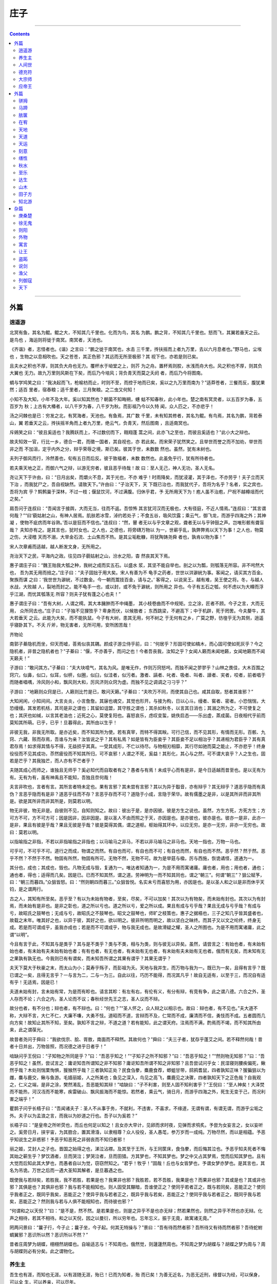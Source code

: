 .. _header-n1933:

庄子
====

--------------

.. contents::

--------------

.. _header-n1941:

外篇
----

.. _header-n1942:

逍遥游
~~~~~~

北冥有鱼，其名为鲲。鲲之大，不知其几千里也。化而为鸟，其名
为鹏。鹏之背，不知其几千里也。怒而飞，其翼若垂天之云。是鸟也
，海运则将徙于南冥。南冥者，天池也。

《齐谐》者，志怪者也。《谐》之言曰：“鹏之徙于南冥也，水击
三千里，抟扶摇而上者九万里，去以六月息者也。”野马也，尘埃也
，生物之以息相吹也。天之苍苍，其正色邪？其远而无所至极邪？其
视下也，亦若是则已矣。

且夫水之积也不厚，则其负大舟也无力。覆杯水于坳堂之上，则芥
为之舟。置杯焉则胶，水浅而舟大也。风之积也不厚，则其负大翼也
无力。故九万里则风斯在下矣，而后乃今培风；背负青天而莫之夭阏
者，而后乃今将图南。

蜩与学鸠笑之曰：“我决起而飞，枪榆枋而止，时则不至，而控于地而已矣，奚以之九万里而南为？”适莽苍者，三餐而反，腹犹果然；适百
里者，宿舂粮；适千里者，三月聚粮。之二虫又何知！

小知不及大知，小年不及大年。奚以知其然也？朝菌不知晦朔，蟪
蛄不知春秋，此小年也。楚之南有冥灵者，以五百岁为春，五百岁为
秋；上古有大椿者，以八千岁为春，八千岁为秋。而彭祖乃今以久特
闻，众人匹之，不亦悲乎！

汤之问棘也是已：穷发之北，有冥海者，天池也。有鱼焉，其广数
千里，未有知其修者，其名为鲲。有鸟焉，其名为鹏，背若泰山，翼
若垂天之云，抟扶摇羊角而上者九万里，绝云气，负青天，然后图南
，且适南冥也。

斥鴳笑之曰：“彼且奚适也？我腾跃而上，不过数仞而下，翱翔蓬
蒿之间，此亦飞之至也，而彼且奚适也？”此小大之辩也。

故夫知效一官，行比一乡，德合一君，而徵一国者，其自视也，亦
若此矣。而宋荣子犹然笑之。且举世而誉之而不加劝，举世而非之而
不加沮，定乎内外之分，辩乎荣辱之境，斯已矣。彼其于世，未数数
然也。虽然，犹有未树也。

夫列子御风而行，泠然善也，旬有五日而后反。彼于致福者，未数
数然也。此虽免乎行，犹有所待者也。

若夫乘天地之正，而御六气之辩，以游无穷者，彼且恶乎待哉！故
曰：至人无己，神人无功，圣人无名。

尧让天下于许由，曰：“日月出矣，而爝火不息，其于光也，不亦
难乎！时雨降矣，而犹浸灌，其于泽也，不亦劳乎！夫子立而天下治
，而我犹尸之，吾自视缺然。请致天下。”许由曰：“子治天下，天
下既已治也，而我犹代子，吾将为名乎？名者，实之宾也，吾将为宾
乎？鹪鹩巢于深林，不过一枝；偃鼠饮河，不过满腹。归休乎君，予
无所用天下为！庖人虽不治庖，尸祝不越樽俎而代之矣。”

肩吾问于连叔曰：“吾闻言于接舆，大而无当，往而不返。吾惊怖
其言犹河汉而无极也，大有径庭，不近人情焉。”连叔曰：“其言谓
何哉？”“曰‘藐姑射之山，有神人居焉。肌肤若冰雪，淖约若处子；不食五谷，吸风饮露；乘云气，御飞龙，而游乎四海之外；其神凝
，使物不疵疠而年谷熟。’吾以是狂而不信也。”连叔曰：“然，瞽
者无以与乎文章之观，聋者无以与乎钟鼓之声。岂唯形骸有聋盲哉？
夫知亦有之。是其言也，犹时女也。之人也，之德也，将旁礴万物以
为一，世蕲乎乱，孰弊弊焉以天下为事！之人也，物莫之伤，大浸稽
天而不溺，大旱金石流、土山焦而不热。是其尘垢粃糠，将犹陶铸尧舜
者也，孰肯以物为事！”

宋人次章甫而适越，越人断发文身，无所用之。

尧治天下之民，平海内之政。往见四子藐姑射之山，汾水之阳，杳
然丧其天下焉。

惠子谓庄子曰：“魏王贻我大瓠之种，我树之成而实五石。以盛水
浆，其坚不能自举也。剖之以为瓢，则瓠落无所容。非不呺然大也，
吾为其无用而掊之。”庄子曰：“夫子固拙于用大矣。宋人有善为不
龟手之药者，世世以洴澼絖为事。客闻之，请买其方百金。聚族而谋
之曰：‘我世世为澼絖，不过数金。今一朝而鬻技百金，请与之。’
客得之，以说吴王。越有难，吴王使之将。冬，与越人水战，大败越
人，裂地而封之。能不龟手一也，或以封，或不免于澼絖，则所用之
异也。今子有五石之瓠，何不虑以为大樽而浮乎江湖，而忧其瓠落无
所容？则夫子犹有蓬之心也夫！”

惠子谓庄子曰：“吾有大树，人谓之樗。其大本臃肿而不中绳墨，
其小枝卷曲而不中规矩。立之涂，匠者不顾。今子之言，大而无用，
众所同去也。”庄子曰：“子独不见狸狌乎？卑身而伏，以候敖者；
东西跳梁，不避高下；中于机辟，死于罔罟。今夫嫠牛，其大若垂天
之云。此能为大矣，而不能执鼠。今子有大树，患其无用，何不树之
于无何有之乡，广莫之野，彷徨乎无为其侧，逍遥乎寝卧其下。不夭
斤斧，物无害者，无所可用，安所困苦哉！

齐物论

南郭子綦隐机而坐，仰天而嘘，荅焉似丧其耦。颜成子游立侍乎前，曰：“何居乎？形固可使如槁木，而心固可使如死灰乎？今之隐机者，非昔之隐机者也？”子綦曰：“偃，不亦善乎，而问之也！今者吾丧我，汝知之乎？女闻人籁而未闻地籁，女闻地籁而不闻天籁夫！”

子游曰：“敢问其方。”子綦曰：“夫大块噫气，其名为风。是唯无作，作则万窍怒呺。而独不闻之翏翏乎？山林之畏佳，大木百围之窍穴，似鼻，似口，似耳，似枅，似圈，似臼，似洼者，似污者。激者、謞者、叱者、吸者、叫者、譹者、宎者，咬者，前者唱于而随者唱喁，泠风则小和，飘风则大和，厉风济则众窍为虚。而独不见之调调之刁刁乎？”

子游曰：“地籁则众窍是已，人籁则比竹是已，敢问天籁。”子綦曰：“夫吹万不同，而使其自己也。咸其自取，怒者其谁邪？”

大知闲闲，小知间间。大言炎炎，小言詹詹。其寐也魂交，其觉也形开。与接为构，日以心斗。缦者、窖者、密者。小恐惴惴，大恐缦缦。其发若机栝，其司是非之谓也；其留如诅盟，其守胜之谓也；其杀如秋冬，以言其日消也；其溺之所为之，不可使复之也；其厌也如缄，以言其老洫也；近死之心，莫使复阳也。喜怒哀乐，虑叹变蜇，姚佚启态——乐出虚，蒸成菌。日夜相代乎前而莫知其所萌。已乎，已乎！旦暮得此，其所由以生乎！

非彼无我，非我无所取。是亦近矣，而不知其所为使。若有真宰，而特不得其眹。可行己信，而不见其形，有情而无形。百骸、九窍、六藏、赅而存焉，吾谁与为亲？汝皆说之乎？其有私焉？如是皆有为臣妾乎？其臣妾不足以相治乎？其递相为君臣乎？其有真君存焉！如求得其情与不得，无益损乎其真。一受其成形，不亡以待尽。与物相刃相靡，其行尽如驰而莫之能止，不亦悲乎！终身役役而不见其成功，苶然疲役而不知其所归，可不哀邪！人谓之不死，奚益！其形化，其心与之然，可不谓大哀乎？人之生也，固若是芒乎？其我独芒，而人亦有不芒者乎？

夫随其成心而师之，谁独且无师乎？奚必知代而自取者有之？愚者与有焉！未成乎心而有是非，是今日适越而昔至也。是以无有为有。无有为有，虽有神禹且不能知，吾独且奈何哉！

夫言非吹也，言者有言。其所言者特未定也。果有言邪？其未尝有言邪？其以为异于鷇音，亦有辩乎？其无辩乎？道恶乎隐而有真伪？言恶乎隐而有是非？道恶乎往而不存？言恶乎存而不可？道隐于小成，言隐于荣华。故有儒墨之是非，以是其所非而非其所是。欲是其所非而非其所是，则莫若以明。

物无非彼，物无非是。自彼则不见，自知则知之。故曰：彼出于是，是亦因彼。彼是方生之说也。虽然，方生方死，方死方生；方可方不可，方不可方可；因是因非，因非因是。是以圣人不由而照之于天，亦因是也。是亦彼也，彼亦是也。彼亦一是非，此亦一是非，果且有彼是乎哉？果且无彼是乎哉？彼是莫得其偶，谓之道枢。枢始得其环中，以应无穷。是亦一无穷，非亦一无穷也。故曰：莫若以明。

以指喻指之非指，不若以非指喻指之非指也；以马喻马之非马，不若以非马喻马之非马也。天地一指也，万物一马也。

可乎可，不可乎不可。道行之而成，物谓之而然。有自也而可，有自也而不可；有自也而然，有自也而不然。恶乎然？然于然。恶乎不然？不然于不然。物固有所然，物固有所可。无物不然，无物不可。故为是举莛与楹，厉与西施，恢诡谲怪，道通为一。

其分也，成也；其成也，毁也。凡物无成与毁，复通为一。唯达者知通为一，为是不用而寓诸庸。庸也者，用也；用也者，通也；通也者，得也；适得而几矣。因是已。已而不知其然，谓之道。劳神明为一而不知其同也，谓之“朝三”。何谓“朝三”？狙公赋芧，曰：“朝三而暮四。”众狙皆怒。曰：“然则朝四而暮三。”众狙皆悦。名实未亏而喜怒为用，亦因是也。是以圣人和之以是非而休乎天钧，是之谓两行。

古之人，其知有所至矣。恶乎至？有以为未始有物者，至矣，尽矣，不可以加矣！其次以为有物矣，而未始有封也。其次以为有封焉，而未始有是非也。是非之彰也，道之所以亏也。道之所以亏，爱之所以成。果且有成与亏乎哉？果且无成与亏乎哉？有成与亏，故昭氏之鼓琴也；无成与亏，故昭氏之不鼓琴也。昭文之鼓琴也，师旷之枝策也，惠子之据梧也，三子之知几乎皆其盛者也，故载之末年。唯其好之也，以异于彼，其好之也，欲以明之。彼非所明而明之，故以坚白之昧终。而其子又以文之纶终，终身无成。若是而可谓成乎，虽我亦成也；若是而不可谓成乎，物与我无成也。是故滑疑之耀，圣人之所图也。为是不用而寓诸庸，此之谓“以明”。

今且有言于此，不知其与是类乎？其与是不类乎？类与不类，相与为类，则与彼无以异矣。虽然，请尝言之：有始也者，有未始有始也者，有未始有夫未始有始也者；有有也者，有无也者，有未始有无也者，有未始有夫未始有无也者。俄而有无矣，而未知有无之果孰有孰无也。今我则已有有谓矣，而未知吾所谓之其果有谓乎？其果无谓乎？

夫天下莫大于秋豪之末，而太山为小；莫寿乎殇子，而彭祖为夭。天地与我并生，而万物与我为一。既已为一矣，且得有言乎？既已谓之一矣，且得无言乎？一与言为二，二与一为三。自此以往，巧历不能得，而况其凡乎！故自无适有，以至于三，而况自有适有乎！无适焉，因是已！

夫道未始有封，言未始有常，为是而有畛也。请言其畛：有左有右，有伦有义，有分有辩，有竞有争，此之谓八德。六合之外，圣人存而不论；六合之内，圣人论而不议；春秋经世先王之志，圣人议而不辩。

故分也者，有不分也；辩也者，有不辩也。曰：“何也？”“圣人怀之，众人辩之以相示也。故曰：辩也者，有不见也。”夫大道不称，大辩不言，大仁不仁，大廉不嗛，大勇不忮。道昭而不道，言辩而不及，仁常而不成，廉清而不信，勇忮而不成。五者圆而几向方矣！故知止其所不知，至矣。孰知不言之辩，不道之道？若有能知，此之谓天府。注焉而不满，酌焉而不竭，而不知其所由来，此之谓葆光。

故昔者尧问于舜曰：“我欲伐宗、脍、胥敖，南面而不释然。其故何也？”舜曰：“夫三子者，犹存乎蓬艾之间。若不释然何哉！昔者十日并出，万物皆照，而况德之进乎日者乎！”

啮缺问乎王倪曰：“子知物之所同是乎？”曰：“吾恶乎知之！”“子知子之所不知邪？”曰：“吾恶乎知之！”“然则物无知邪？”曰：“吾恶乎知之！虽然，尝试言之：庸讵知吾所谓知之非不知邪？庸讵知吾所谓不知之非知邪？且吾尝试问乎女：民湿寝则腰疾偏死，鳅然乎哉？木处则惴栗恂惧，猨猴然乎哉？三者孰知正处？民食刍豢，麋鹿食荐，蝍蛆甘带，鸱鸦耆鼠，四者孰知正味？猨猵狙以为雌，麋与鹿交，鳅与鱼游。毛嫱丽姬，人之所美也；鱼见之深入，鸟见之高飞，麋鹿见之决骤，四者孰知天下之正色哉？自我观之，仁义之端，是非之涂，樊然淆乱，吾恶能知其辩！”啮缺曰：“子不利害，则至人固不知利害乎？”王倪曰：“至人神矣！大泽焚而不能热，河汉冱而不能寒，疾雷破山、飘风振海而不能惊。若然者，乘云气，骑日月，而游乎四海之外，死生无变于己，而况利害之端乎！”

瞿鹊子问乎长梧子曰：“吾闻诸夫子：圣人不从事于务，不就利，不违害，不喜求，不缘道，无谓有谓，有谓无谓，而游乎尘垢之外。夫子以为孟浪之言，而我以为妙道之行也。吾子以为奚若？”

长梧子曰：“是皇帝之所听荧也，而丘也何足以知之！且女亦大早计，见卵而求时夜，见弹而求鸮炙。予尝为女妄言之，女以妄听之。奚旁日月，挟宇宙，为其脗合，置其滑涽，以隶相尊？众人役役，圣人愚芚，参万岁而一成纯。万物尽然，而以是相蕴。予恶乎知说生之非惑邪！予恶乎知恶死之非弱丧而不知归者邪！

丽之姬，艾封人之子也。晋国之始得之也，涕泣沾襟。及其至于王所，与王同筐床，食刍豢，而后悔其泣也。予恶乎知夫死者不悔其始之蕲生乎？梦饮酒者，旦而哭泣；梦哭泣者，旦而田猎。方其梦也，不知其梦也。梦之中又占其梦焉，觉而后知其梦也。且有大觉而后知此其大梦也，而愚者自以为觉，窃窃然知之。“君乎！牧乎！”固哉！丘也与女皆梦也，予谓女梦亦梦也。是其言也，其名为吊诡。万世之后而一遇大圣知其解者，是旦暮遇之也。

既使我与若辩矣，若胜我，我不若胜，若果是也？我果非也邪？我胜若，若不吾胜，我果是也？而果非也邪？其或是也？其或非也邪？其俱是也？其俱非也邪？我与若不能相知也。则人固受其黮暗，吾谁使正之？使同乎若者正之，既与若同矣，恶能正之？使同乎我者正之，既同乎我矣，恶能正之？使异乎我与若者正之，既异乎我与若矣，恶能正之？使同乎我与若者正之，既同乎我与若矣，恶能正之？然则我与若与人俱不能相知也，而待彼也邪？”

“何谓和之以天倪？”曰：“是不是，然不然。是若果是也，则是之异乎不是也亦无辩；然若果然也，则然之异乎不然也亦无辩。化声之相待，若其不相待。和之以天倪，因之以曼衍，所以穷年也。忘年忘义，振于无竟，故寓诸无竟。”

罔两问景曰：“曩子行，今子止；曩子坐，今子起。何其无特操与？”景曰：“吾有待而然者邪？吾所待又有待而然者邪？吾待蛇蚹蜩翼邪？恶识所以然？恶识所以不然？”

昔者庄周梦为胡蝶，栩栩然胡蝶也。自喻适志与！不知周也。俄然觉，则蘧蘧然周也。不知周之梦为胡蝶与？胡蝶之梦为周与？周与胡蝶则必有分矣。此之谓物化。

.. _header-n1989:

养生主
~~~~~~

吾生也有涯，而知也无涯。以有涯随无涯，殆已！已而为知者，殆
而已矣！为善无近名，为恶无近刑，缘督以为经，可以保身，可以全
生，可以养亲，可以尽年。

庖丁为文惠君解牛，手之所触，肩之所倚，足之所履，膝之所倚，
砉然响然，奏刀騞然，莫不中音。合于《桑林》之舞，乃中《经首》之会。

文惠君曰：“嘻，善哉！技盍至此乎？”庖丁释刀对曰：“臣之所
好者道也，进乎技矣。始臣之解牛之时，所见无非全牛者；三年之后
，未尝见全牛也；方今之时，臣以神遇而不以目视，官知止而神欲行
。依乎天理，批大郤，导大髋，因其固然。技经肯綮之未尝，而况大
軱乎！良庖岁更刀，割也；族庖月更刀，折也；今臣之刀十九年矣，
所解数千牛矣，而刀刃若新发于硎。彼节者有间而刀刃者无厚，以无
厚入有间，恢恢乎其于游刃必有余地矣。是以十九年而刀刃若新发于
硎。虽然，每至于族，吾见其难为，怵然为戒，视为止，行为迟，动
刀甚微，謋然已解，如土委地。提刀而立，为之而四顾，为之踌躇满
志，善刀而藏之。”文惠君曰：“善哉！吾闻庖丁之言，得养生焉。”

公文轩见右师而惊曰：“是何人也？恶乎介也？天与？其人与？”
曰：“天也，非人也。天之生是使独也，人之貌有与也。以是知其天
也，非人也。”

泽雉十步一啄，百步一饮，不蕲畜乎樊中。神虽王，不善也。

老聃死，秦失吊之，三号而出。弟子曰：“非夫子之友邪？”曰：
“然。”“然则吊焉若此可乎？”曰：“然。始也吾以为其人也，而
今非也。向吾入而吊焉，有老者哭之，如哭其子；少者哭之，如哭其
母。彼其所以会之，必有不蕲言而言，不蕲哭而哭者。是遁天倍情，
忘其所受，古者谓之遁天之刑。适来，夫子时也；适去，夫子顺也。
安时而处顺，哀乐不能入也，古者谓是帝之县解。”

指穷于为薪，火传也，不知其尽也。

###

.. _header-n2000:

人间世
~~~~~~

颜回见仲尼，请行。曰：“奚之？”曰：“将之卫。”曰：“奚为
焉？”曰：“回闻卫君，其年壮，其行独。轻用其国而不见其过。轻
用民死，死者以国量，乎泽若蕉，民其无如矣！回尝闻之夫子曰：‘
治国去之，乱国就之。医门多疾。’愿以所闻思其则，庶几其国有瘳 乎！”

仲尼曰：“嘻，若殆往而刑耳！夫道不欲杂，杂则多，多则扰，扰
则忧，忧而不救。古之至人，先存诸己而后存诸人。所存于己者未定
，何暇至于暴人之所行！且若亦知夫德之所荡而知之所为出乎哉？德
荡乎名，知出乎争。名也者，相札也；知也者争之器也。二者凶器，
非所以尽行也。

且德厚信矼，未达人气；名闻不争，未达人心。而强以仁义绳墨之
言術暴人之前者，是以人恶有其美也，命之曰灾人。灾人者，人必反
灾之。若殆为人灾夫。

且苟为人悦贤而恶不肖，恶用而求有以异？若唯无诏，王公必将乘
人而斗其捷。而目将荧之，而色将平之，口将营之，容将形之，心且
成之。是以火救火，以水救水，名之曰益多。顺始无穷，若殆以不信
厚言，必死于暴人之前矣！

且昔者桀杀关龙逢，纣杀王子比干，是皆修其身以下伛拊人之民，
以下拂其上者也，故其君因其修以挤之。是好名者也。

昔者尧攻丛枝、胥、敖，禹攻有扈。国为虚厉，身为刑戮。其用兵
不止，其求实无已，是皆求名实者也，而独不闻之乎？名实者，圣人
之所不能胜也，而况若乎！虽然，若必有以也，尝以语我来。”

颜回曰：“端而虚，勉而一，则可乎？”曰：“恶！恶可！夫以阳
为充孔扬，采色不定，常人之所不违，因案人之所感，以求容与其心
，名之曰日渐之德不成，而况大德乎！将执而不化，外合而内不訾，
其庸讵可乎！”

“然则我内直而外曲，成而上比。内直者，与天为徒。与天为徒者
，知天子之与己，皆天之所子，而独以己言蕲乎而人善之，蕲乎而人
不善之邪？若然者，人谓之童子，是之谓与天为徒。外曲者，与人之
为徒也。擎跽曲拳，人臣之礼也。人皆为之，吾敢不为邪？为人之所
为者，人亦无疵焉，是之谓与人为徒。成而上比者，与古为徒。其言
虽教，谪之实也，古之有也，非吾有也。若然者，虽直而不病，是之
谓与古为徒。若是则可乎？”仲尼曰：“恶！恶可！大多政法而不谍
。虽固，亦无罪。虽然，止是耳矣，夫胡可以及化！犹师心者也。”

颜回曰：“吾无以进矣，敢问其方。”仲尼曰：“斋，吾将语若。
有心而为之，其易邪？易之者，白囗（左“白”右上“白”右下“本”
音ｈａｏ４）天不宜。”颜回曰：“回之家贫，唯不饮酒不茹荤者数
月矣。如此则可以为斋乎？”曰：“是祭祀之斋，非心斋也。”

回曰：“敢问心斋。”仲尼曰：“若一志，无听之以耳而听之以心
；无听之以心而听之以气。听止于耳，心止于符。气也者，虚而待物
者也。唯道集虚。虚者，心斋也”

颜回曰：“回之未始得使，实自回也；得使之也，未始有回也，可
谓虚乎？”夫子曰：“尽矣！吾语若：若能入游其樊而无感其名，入
则鸣，不入则止。无门无毒，一宅而寓于不得已则几矣。绝迹易，无
行地难。为人使易以伪，为天使难以伪。闻以有翼飞者矣，未闻以无
翼飞者也；闻以有知知者矣，未闻以无知知者也。瞻彼阕者，虚室生
白，吉祥止止。夫且不止，是之谓坐驰。夫徇耳目内通而外于心知，
鬼神将来舍，而况人乎！是万物之化也，禹、舜之所纽也，伏戏、几
蘧之所行终，而况散焉者乎！”

叶公子高将使于齐，问于仲尼曰：“王使诸梁也甚重。齐之待使者
，盖将甚敬而不急。匹夫犹未可动也，而况诸侯乎！吾甚栗之。子常
语诸梁也曰：‘凡事若小若大，寡不道以欢成。事若不成，则必有人
道之患；事若成，则必有阴阳之患。若成若不成而后无患者，唯有德
者能之。’吾食也执粗而不臧，爨无欲清之人。今吾朝受命而夕饮冰
，我其内热与！吾未至乎事之情而既有阴阳之患矣！事若不成，必有
人道之患，是两也。为人臣者不足以任之，子其有以语我来！”

仲尼曰：“天下有大戒二：其一命也，其一义也。子之爱亲，命也
，不可解于心；臣之事君，义也，无适而非君也，无所逃于天地之间
。是之谓大戒。是以夫事其亲者，不择地而安之，孝之至也；夫事其
君者，不择事而安之，忠之盛也；自事其心者，哀乐不易施乎前，知
其不可奈何而安之若命，德之至也。为人臣子者，固有所不得已。行
事之情而忘其身，何暇至于悦生而恶死！夫子其行可矣！

丘请复以所闻：凡交近则必相靡以信，远则必忠之以言。言必或传
之。夫传两喜两怒之言，天下之难者也。夫两喜必多溢美之言，两怒
必多溢恶之言。凡溢之类妄，妄则其信之也莫，莫则传言者殃。故法
言曰：‘传其常情，无传其溢言，则几乎全。’

且以巧斗力者，始乎阳，常卒乎阴，泰至则多奇巧；以礼饮酒者，
始乎治，常卒乎乱，泰至则多奇乐。凡事亦然，始乎谅，常卒乎鄙；
其作始也简，其将毕也必巨。言者，风波也；行者，实丧也。夫风波
易以动，实丧易以危。故忿设无由，巧言偏辞。兽死不择音，气息勃
然于是并生心厉。剋核太至，则必有不肖之心应之而不知其然也。苟
为不知其然也，孰知其所终！故法言曰：‘无迁令，无劝成。过度益
也。’迁令劝成殆事。美成在久，恶成不及改，可不慎与！且夫乘物
以游心，托不得已以养中，至矣。何作为报也！莫若为致命，此其难 者？”
颜阖将傅卫灵公大子，而问于蘧伯玉曰；“有人于此，其德天杀。
与之为无方则危吾国，与之为有方则危吾身。其知适足以知人之过，
而不知其所以过。若然者，吾奈之何？”蘧伯玉曰：“善哉问乎！戒
之，慎之，正女身哉！形莫若就，心莫若和。虽然，之二者有患。就
不欲入，和不欲出。形就而入，且为颠为灭，为崩为蹶；心和而出，
且为声为名，为妖为孽。彼且为婴儿，亦与之为婴儿；彼且为无町畦
，亦与之为无町畦；彼且为无崖，亦与之为无崖；达之，入于无疵。

汝不知夫螳螂乎？怒其臂以当车辙，不知其不胜任也，是其才之美
者也。戒之，慎之，积伐而美者以犯之，几矣！

汝不知夫养虎者乎？不敢以生物与之，为其杀之之怒也；不敢以全
物与之，为其决之之怒也。时其饥饱，达其怒心。虎之与人异类，而
媚养己者，顺也；故其杀者，逆也。

夫爱马者，以筐盛矢，以蜃盛溺。适有蚊虻仆缘，而拊之不时，则
缺衔毁首碎胸。意有所至而爱有所亡。可不慎邪？”

匠石之齐，至于曲辕，见栎社树。其大蔽牛，絜之百围，其高临山
十仞而后有枝，其可以舟者旁十数。观者如市，匠伯不顾，遂行不辍。
弟子厌观之，走及匠石，曰：‘自吾执斧斤以随夫子，未尝见材如此
其美也。先生不肯视，行不辍，何邪？”曰：“已矣，勿言之矣！散
木也。以为舟则沉，以为棺椁则速腐，以为器则速毁，以为门户则液
瞒，以为柱则蠹，是不材之木也。无所可用，故能若是之寿。”

匠石归，栎社见梦曰：“女将恶乎比予哉？若将比予于文木邪？夫
楂梨橘柚果蓏之属，实熟则剥，剥则辱。大枝折，小枝泄。此以其能
苦其生者也。故不终其天年而中道夭，自掊击于世俗者也。物莫不若
是。且予求无所可用久矣！几死，乃今得之，为予大用。使予也而有
用，且得有此大也邪？且也若与予也皆物也，奈何哉其相物也？而几
死之散人，又恶知散木！”匠石觉而诊其梦。弟子曰：“趣取无用，
则为社何邪？”曰：“密！若无言！彼亦直寄焉！以为不知己者诟厉
也。不为社者，且几有翦乎！且也彼其所保与众异，而以义喻之，不 亦远乎！”

南伯子綦游乎商之丘，见大木焉，有异：结驷千乘，隐，将芘其所
藾。子綦曰：“此何木也哉！此必有异材夫！”仰而视其细枝，则拳
曲而不可以为栋梁；俯而视其大根，则轴解而不可以为棺椁；舐其叶，
则口烂而为伤；嗅之，则使人狂醒三日而不已。子綦曰“此果不材之
木也，以至于此其大也。嗟乎，醒三日而不已。子綦曰：“此果不材
之木也，以至于此其大也。嗟乎，神人以此不材。”

宋有荆氏者，宜楸柏桑。其拱把而上者，求狙猴之杙斩之；三围四
围，求高名之丽者斩之；七围八围，贵人富商之家求禅傍者斩之。
故未终其天年而中道之夭于斧斤，此材之患也。故解之以牛之白颡
者，与豚之亢鼻者，与人有痔病者，不可以适河。此皆巫祝以知之
矣，所以为不祥也。此乃神人之所以为大祥也。

支离疏者，颐隐于齐，肩高于顶，会撮指天，五管在上，两髀为胁
。挫针治獬，足以囗（左“饣”右“胡”）口；鼓荚播精，足以食十人。上征武士，则支离攘臂于其间
；上有大役，则支离以有常疾不受功；上与病者粟，则受三锺与十束
薪。夫支离者其形者，犹足以养其身，终其天年，又况支离其德者乎 ！

孔子适楚，楚狂接舆游其门曰：“凤兮凤兮，何如德之衰也。来世
不可待，往世不可追也。天下有道，圣人成焉；天下无道，圣人生焉
。方今之时，仅免刑焉！福轻乎羽，莫之知载；祸重乎地，莫之知避
。已乎，已乎！临人以德。殆乎，殆乎！画地而趋。迷阳迷阳，无伤
吾行。吾行郤曲，无伤吾足。”

山木，自寇也；膏火，自煎也。桂可食，故伐之；漆可用，故割之
。人皆知有用之用，而莫知无用之用也。

.. _header-n2029:

德充符
~~~~~~

鲁有兀者王骀，从之游者与仲尼相若。常季问于仲尼曰：“王骀，
兀者也，从之游者与夫子中分鲁。立不教，坐不议。虚而往，实而归
。固有不言之教，无形而心成者邪？是何人也？”仲尼曰：“夫子，
圣人也，丘也直后而未往耳！丘将以为师，而况不若丘者乎！奚假鲁
国，丘将引天下而与从之。”

常季曰：“彼兀者也，而王先生，其与庸亦远矣。若然者，其用心
也，独若之何？”仲尼曰：“死生亦大矣，而不得与之变；虽天地覆
坠，亦将不与之遗；审乎无假而不与物迁，命物之化而守其宗也。”

常季曰：“何谓也？”仲尼曰：“自其异者视之，肝胆楚越也；自
其同者视之，万物皆一也。夫若然者，且不知耳目之所宜，而游心乎
德之和。物视其所一而不见其所丧，视丧其足犹遗土也。”

常季曰：“彼为己，以其知得其心，以其心得其常心。物何为最之
哉？”仲尼曰：“人莫鉴于流水而鉴于止水。唯止能止众止。受命于
地，唯松柏独也正，在冬夏青青；受命于天，唯尧、舜独也正，在万
物之首。幸能正生，以正众生。夫保始之徵，不惧之实，勇士一人，
雄入于九军。将求名而能自要者而犹若是，而况官天地、府万物、直
寓六骸、象耳目、一知之所知而心未尝死者乎！彼且择日而登假，人
则从是也。彼且何肯以物为事乎！”

申徒嘉，兀者也，而与郑子产同师于伯昏无人。子产谓申徒嘉曰：
“我先出则子止，子先出则我止。”其明日，又与合堂同席而坐。子
产谓申徒嘉曰：“我先出则子止，子先出则我止。今我将出，子可以
止乎？其未邪？且子见执政而不违，子齐执政乎？”申徒嘉曰：“先
生之门固有执政焉如此哉？子而说子之执政而后人者也。闻之曰：‘
鉴明则尘垢不止，止则不明也。久与贤人处则无过。’今子之所取大
者，先生也，而犹出言若是，不亦过乎！”

子产曰：“子既若是矣，犹与尧争善。计子之德，不足以自反邪？
”申徒嘉曰：“自状其过以不当亡者众；不状其过以不当存者寡。知
不可奈何而安之若命，唯有德者能之。游于羿之彀中。中央者，中地
也；然而不中者，命也。人以其全足笑吾不全足者众矣，我怫然而怒
，而适先生之所，则废然而反。不知先生之洗我以善邪？吾之自寐邪
？吾与夫子游十九年，而未尝知吾兀者也。今子与我游于形骸之内，
而子索我于形骸之外，不亦过乎！”子产蹴然改容更貌曰：“子无乃 称！”

鲁有兀者叔山无趾，踵见仲尼。仲尼曰：“子不谨，前既犯患若是
矣。虽今来，何及矣！”无趾曰：“吾唯不知务而轻用吾身，吾是以
亡足。今吾来也，犹有尊足者存，吾是以务全之也。夫天无不覆，地
无不载，吾以夫子为天地，安知夫子之犹若是也！”孔子曰：“丘则
陋矣！夫子胡不入乎？请讲以所闻。”无趾出。孔子曰：“弟子勉之
！夫无趾，兀者也，犹务学以复补前行之恶，而况全德之人乎！”

无趾语老聃曰：“孔丘之于至人，其未邪？彼何宾宾以学子为？彼
且以蕲以諔诡幻怪之名闻，不知至人之以是为己桎梏邪？”老聃曰：
“胡不直使彼以死生为一条，以可不可为一贯者，解其桎梏，其可乎？
”无趾曰：“天刑之，安可解！”

鲁哀公问于仲尼曰：“卫有恶人焉，曰哀骀它。丈夫与之处者，思
而不能去也；妇人见之，请于父母曰：‘与为人妻，宁为夫子妾’者
，数十而未止也。未尝有闻其唱者也，常和人而已矣。无君人之位以
济乎人之死，无聚禄以望人之腹，又以恶骇天下，和而不唱，知不出
乎四域，且而雌雄合乎前，是必有异乎人者也。寡人召而观之，果以
恶骇天下。与寡人处，不至以月数，而寡人有意乎其为人也；不至乎
期年，而寡人信之。国无宰，而寡人传国焉。闷然而后应，氾而若辞。
寡人丑乎，卒授之国。无几何也，去寡人而行。寡人恤焉若有亡也，
若无与乐是国也。是何人者也！”

仲尼曰：“丘也尝使于楚矣，适见豚子食于其死母者。少焉眴若，
皆弃之而走。不见己焉尔，不得其类焉尔。所爱其母者，非爱其形
也，爱使其形者也。战而死者，其人之葬也不以翣资；刖者之屡，无
为爱之。皆无其本矣。为天子之诸御：不爪翦，不穿耳；取妻者止于
外，不得复使。形全犹足以为尔，而况全德之人乎！今哀骀它未言而
信，无功而亲，使人授己国，唯恐其不受也，是必才全而德不形者也 。”

哀公曰：“何谓才全？”仲尼曰：“死生、存亡、穷达、贫富、贤
与不肖、毁誉、饥渴、寒暑，是事之变、命之行也。日夜相代乎前，
而知不能规乎其始者也。故不足以滑和，不可入于灵府。使之和豫，
通而不失于兑。使日夜无隙，而与物为春，是接而生时于心者也。是
之谓才全。”“何谓德不形？”曰：“平者，水停之盛也。其可以为
法也，内保之而外不荡也。德者，成和之修也。德不形者，物不能离 也。”

哀公异日以告闵子曰：“始也吾以南面而君天下，执民之纪而忧其
死，吾自以为至通矣。今吾闻至人之言，恐吾无其实，轻用吾身而亡
吾国。吾与孔丘非君臣也，德友而已矣！”

闉跂支离无脣说卫灵公，灵公说之，而视全人：其脰肩肩。甕
囗（上“央”下“瓦”音ａｎｇ４）大瘿说齐桓公，桓公说之，而视
全人：其脰肩肩。故德有所长而形有所忘。人不忘其所忘而忘其所不
忘，此谓诚忘。

故圣人有所游，而知为孽，约为胶，德为接，工为商。圣人不谋，
恶用知？不斵，恶用胶？无丧，恶用德？不货，恶用商？四者，天鬻也
。天鬻者，天食也。既受食于天，又恶用人！

有人之形，无人之情。有人之形，故群于人；无人之情，故是非不
得于身。眇乎小哉，所以属于人也；謷乎大哉，独成其天。

惠子谓庄子曰：“人故无情乎？”庄子曰：“然。”惠子曰：“人
而无情，何以谓之人？”庄子曰：“道与之貌，天与之形，恶得不谓
之人？”惠子曰：“既谓之人，恶得无情？”庄子曰：“是非吾所谓
情也。吾所谓无情者，言人之不以好恶内伤其身，常因自然而不益生
也。”惠子曰：“不益生，何以有其身？”庄子曰：“道与之貌，天
与之形，无以好恶内伤其身。今子外乎子之神，劳乎子之精，倚树而
吟，据槁梧而瞑。天选子之形，子以坚白鸣。”

.. _header-n2049:

大宗师
~~~~~~

知天之所为，知人之所为者，至矣！知天之所为者，天而生也；知
人之所为者，以其知之所知以养其知之所不知，终其天年而不中道夭
者，是知之盛也。虽然，有患：夫知有所待而后当，其所待者特未定
也。庸讵知吾所谓天之非人乎？所谓人之非天乎？且有真人而后有真 知。

何谓真人？古之真人，不逆寡，不雄成，不谟士。若然者，过而弗
悔，当而不自得也。若然者，登高不栗，入水不濡，入火不热，是知
之能登假于道者也若此。

古之真人，其寝不梦，其觉无忧，其食不甘，其息深深。真人之息
以踵，众人之息以喉。屈服者，其嗌言若哇。其耆欲深者，其天机浅 。

古之真人，不知说生，不知恶死。其出不欣，其入不距。翛然而往，
翛然而来而已矣。不忘其所始，不求其所终。受而喜之，忘而复之。
是之谓不以心捐道，不以人助天，是之谓真人。若然者，其心志，其
容寂，其颡頯。凄然似秋，暖然似春，喜怒通四时，与物有宜而莫知
其极。故圣人之用兵也，亡国而不失人心。利泽施乎万世，不为爱人。
故乐通物，非圣人也；有亲，非仁也；天时，非贤也；利害不通，非
君子也；行名失己，非士也；亡身不真，非役人也。若狐不偕、务光、
伯夷、叔齐、箕子、胥余、纪他、申徒狄，是役人之役，适人之适，
而不自适其适者也。

古之真人，其状义而不朋，若不足而不承；与乎其觚而不坚也，张
乎其虚而不华也；邴邴乎其似喜也，崔崔乎其不得已也，滀乎进我色
也，与乎止我德也，广乎其似世也，囗（上“敖”下“言”）乎其未
可制也，连乎其似好闭也，悗乎忘其言也。以刑为体，以礼为翼，以
知为时，以德为循。以刑为体者，绰乎其杀也；以礼为翼者，所以行
于世也；以知为时者，不得已于事也；以德为循者，言其与有足者至
于丘也，而人真以为勤行者也。故其好之也一，其弗好之也一。其一
也一，其不一也一。其一与天为徒，其不一与人为徒，天与人不相胜
也，是之谓真人。

死生，命也；其有夜旦之常，天也。人之有所不得与，皆物之情也
。彼特以天为父，而身犹爱之，而况其卓乎！人特以有君为愈乎己，
而身犹死之，而况其真乎！

泉涸，鱼相与处于陆，相呴以湿，相濡以沫，不如相忘于江湖。与
其誉尧而非桀也，不如两忘而化其道。

夫大块载我以形，劳我以生，佚我以老，息我以死。故善吾生者，
乃所以善吾死也。夫藏舟于壑，藏山于泽，谓之固矣！然而夜半有力
者负之而走，昧者不知也。藏小大有宜，犹有所循。若夫藏天下于天
下而不得所循，是恒物之大情也。特犯人之形而犹喜之。若人之形者
，万化而未始有极也，其为乐可胜计邪？故圣人将游于物之所不得循
而皆存。善妖善老，善始善终，人犹效之，而况万物之所系而一化之 所待乎！

夫道有情有信，无为无形；可传而不可受，可得而不可见；自本自
根，未有天地，自古以固存；神鬼神帝，生天生地；在太极之先而不
为高，在六极之下而不为深，先天地生而不为久，长于上古而不为老
。豨韦氏得之，以挈天地；伏戏氏得之，以袭气母；维斗得之，终古
不忒；日月得之，终古不息；勘坏得之，以袭昆仑；冯夷得之，以游
大川；肩吾得之，以处大山；黄帝得之，以登云天；颛顼得之，以处
玄宫；禺强得之，立乎北极；西王母得之，坐乎少广，莫知其始，莫
知其终；彭祖得之，上及有虞，下及及五伯；傅说得之，以相武丁，
奄有天下，乘东维、骑箕尾而比于列星。

南伯子葵问乎女偊曰：“子之年长矣，而色若孺子，何也？”曰：
“吾闻道矣。”南伯子葵曰：“道可得学邪？”曰：“恶！恶可！子
非其人也。夫卜梁倚有圣人之才而无圣人之道，我有圣人之道而无圣
人之才。吾欲以教之，庶几其果为圣人乎？不然，以圣人之道告圣人
之才，亦易矣。吾犹守而告之，参日而后能外天下；已外天下矣，吾
又守之，七日而后能外物；已外物矣，吾又守之，九日而后能外生；
已外生矣，而后能朝彻；朝彻而后能见独；见独而后能无古今；无古
今而后能入于不死不生。杀生者不死，生生者不生。其为物无不将也，
无不迎也，无不毁也，无不成也。其名为撄宁。撄宁也者，撄而后成 者也。”

南伯子葵曰：“子独恶乎闻之？”曰：“闻诸副墨之子，副墨之子
闻诸洛诵之孙，洛诵之孙闻之瞻明，瞻明闻之聂许，聂许闻之需役，
需役闻之于讴，于讴闻之玄冥，玄冥闻之参寥，参寥闻之疑始。”

子祀、子舆、子犁、子来四人相与语曰：“孰能以无为首，以生为
脊，以死为尻；孰知死生存亡之一体者，吾与之友矣！”四人相视而
笑，莫逆于心，遂相与为友。俄而子舆有病，子祀往问之。曰：“伟
哉，夫造物者将以予为此拘拘也。”曲偻发背，上有五管，颐隐于齐
，肩高于顶，句赘指天，阴阳之气有沴，其心闲而无事，胼囗（左“
足”右“鲜”音ｘｉａｎ１）而鉴于井，曰：“嗟乎！夫造物者又将
以予为此拘拘也。”

子祀曰：“女恶之乎？”曰：“亡，予何恶！浸假而化予之左臂以
为鸡，予因以求时夜；浸假而化予之右臂以为弹，予因以求鸮炙；浸
假而化予之尻以为轮，以神为马，予因以乘之，岂更驾哉！且夫得者，
时也；失者，顺也。安时而处顺，哀乐不能入也，此古之所谓县解也，
而不能自解者，物有结之。且夫物不胜天久矣，吾又何恶焉！”

俄而子来有病，喘喘然将死。其妻子环而泣之。子犁往问之，曰：
“叱！避！无怛化！”倚其户与之语曰：“伟哉造化！又将奚以汝为
？将奚以汝适？以汝为鼠肝乎？以汝为虫臂乎？”子来曰：“父母于
子，东西南北，唯命之从。阴阳于人，不翅于父母。彼近吾死而我不
听，我则悍矣，彼何罪焉？夫大块以载我以形，劳我以生，佚我以老
，息我以死。故善吾生者，乃所以善吾死也。今大冶铸金，金踊跃曰
：‘我且必为镆铘！’大冶必以为不祥之金。今一犯人之形而曰：‘
人耳！人耳！’夫造化者必以为不祥之人。今一以天地为大炉，以造
化为大冶，恶乎往而不可哉！”成然寐，蘧然觉。

子桑户、孟子反、子琴张三人相与友曰：“孰能相与于无相与，相
为于无相为；孰能登天游雾，挠挑无极，相忘以生，无所穷终！”三
人相视而笑，莫逆于心，遂相与友。

莫然有间，而子桑户死，未葬。孔子闻之，使子贡往侍事焉。或编
曲，或鼓琴，相和而歌曰：“嗟来桑户乎！嗟来桑户乎！而已反其真
，而我犹为人猗！”子贡趋而进曰：“敢问临尸而歌，礼乎？”二人
相视而笑曰：“是恶知礼意！”子贡反，以告孔子曰：“彼何人者邪
？修行无有而外其形骸，临尸而歌，颜色不变，无以命之。彼何人者
邪？”孔子曰：“彼游方之外者也，而丘游方之内者也。外内不相及
，而丘使女往吊之，丘则陋矣！彼方且与造物者为人，而游乎天地之
一气。彼以生为附赘县疣，以死为决囗（“病”字以“丸”代“丙”
音ｈｕａｎ４）溃痈。夫若然者，又恶知死生先后之所在！假于异物
，托于同体；忘其肝胆，遗其耳目；反复终始，不知端倪；芒然仿徨
乎尘垢之外，逍遥乎无为之业。彼又恶能愦愦然为世俗之礼，以观众
人之耳目哉！”

子贡曰：“然则夫子何方之依？”孔子曰：“丘，天之戮民也。虽
然，吾与汝共之。”子贡曰：“敢问其方？”孔子曰：“鱼相造乎水
，人相造乎道。相造乎水者，穿池而养给；相造乎道者，无事而生定
。故曰：鱼相忘乎江湖，人相忘乎道术。”子贡曰：“敢问畸人？”
曰：“畸人者，畸于人而侔于天。故曰：天之小人，人之君子；人之
君子，天之小人也。”

颜回问仲尼曰：“孟孙才，其母死，哭泣无涕，中心不戚，居丧不
哀。无是三者，以善处丧盖鲁国，固有无其实而得其名者乎？回壹怪
之。”仲尼曰：“夫孟孙氏尽之矣，进于知矣，唯简之而不得，夫已
有所简矣。孟孙氏不知所以生，不知所以死。不知就先，不知就后。
若化为物，以待其所不知之化已乎。且方将化，恶知不化哉？方将不
化，恶知已化哉？吾特与汝，其梦未始觉者邪！且彼有骇形而无损心
，有旦宅而无情死。孟孙氏特觉，人哭亦哭，是自其所以乃。且也相
与‘吾之’耳矣，庸讵知吾所谓‘吾之’乎？且汝梦为鸟而厉乎天，
梦为鱼而没于渊。不识今之言者，其觉者乎？其梦者乎？造适不及笑
，献笑不及排，安排而去化，乃入于寥天一。”

意而子见许由，许由曰：“尧何以资汝？”意而子曰：“尧谓我：
汝必躬服仁义而明言是非。”许由曰：“而奚来为轵？夫尧既已黥汝
以仁义，而劓汝以是非矣。汝将何以游夫遥荡恣睢转徙之涂乎？”

意而子曰：“虽然，吾愿游于其藩。”许由曰：“不然。夫盲者无
以与乎眉目颜色之好，瞽者无以与乎青黄黼黻之观。”意而子曰：“
夫无庄之失其美，据梁之失其力，黄帝之亡其知，皆在炉捶之间耳。
庸讵知夫造物者之不息我黥而补我劓，使我乘成以随先生邪？”许由
曰：“噫！未可知也。我为汝言其大略：吾师乎！吾师乎！赍万物而
不为义，泽及万世而不为仁，长于上古而不为老，覆载天地、刻雕众
形而不为巧。此所游已！

颜回曰：“回益矣。”仲尼曰：“何谓也？”曰：“回忘仁义矣。
”曰：“可矣，犹未也。”他日复见，曰：“回益矣。”曰：“何谓
也？”曰：“回忘礼乐矣！”曰：“可矣，犹未也。”他日复见，曰
：“回益矣！”曰：“何谓也？”曰：“回坐忘矣。”仲尼蹴然曰：
“何谓坐忘？”颜回曰：“堕肢体，黜聪明，离形去知，同于大通，
此谓坐忘。”仲尼曰：“同则无好也，化则无常也。而果其贤乎！丘
也请从而后也。”

子舆与子桑友。而霖雨十日，子舆曰：“子桑殆病矣！”裹饭而往
食之。至子桑之门，则若歌若哭，鼓琴曰：“父邪！母邪！天乎！人
乎！”有不任其声而趋举其诗焉。子舆入，曰：“子之歌诗，何故若
是？”曰：“吾思夫使我至此极者而弗得也。父母岂欲吾贫哉？天无
私覆，地无私载，天地岂私贫我哉？求其为之者而不得也！然而至此
极者，命也夫！”

.. _header-n2075:

应帝王
~~~~~~

啮缺问于王倪，四问而四不知。啮缺因跃而大喜，行以告蒲衣子。
蒲衣子曰：“而乃今知之乎？有虞氏不及泰氏。有虞氏其犹藏仁以要
人，亦得人矣，而未始出于非人。泰氏其卧徐徐，其觉于于。一以己
为马，一以己为牛。其知情信，其德甚真，而未始入于非人。”

肩吾见狂接舆。狂接舆曰：“日中始何以语女？”肩吾曰：“告我
：君人者以己出经式义度，人孰敢不听而化诸！”狂接舆曰：“是欺
德也。其于治天下也，犹涉海凿河而使蚊负山也。夫圣人之治也，治
外夫？正而后行，确乎能其事者而已矣。且鸟高飞以避矰弋之害，鼷
鼠深穴乎神丘之下以避熏凿之患，而曾二虫之无知？”

天根游于殷阳，至蓼水之上，适遭无名人而问焉，曰：“请问为天
下。”无名人曰：“去！汝鄙人也，何问之不豫也！予方将与造物者
为人，厌则又乘夫莽眇之鸟，以出六极之外，而游无何有之乡，以处
圹埌之野。汝又何帛以治天下感予之心为？”又复问，无名人曰：
“汝游心于淡，合气于漠，顺物自然而无容私焉，而天下治矣。”

阳子居见老聃，曰：“有人于此，向疾强梁，物彻疏明，学道不倦
，如是者，可比明王乎？”老聃曰：“是於圣人也，胥易技系，劳形
怵心者也。且也虎豹之文来田，猨狙之便执嫠之狗来藉。如是者，可
比明王乎？”阳子居蹴然曰：“敢问明王之治。”老聃曰：“明王之
治：功盖天下而似不自己，化贷万物而民弗恃。有莫举名，使物自喜。
立乎不测，而游于无有者也。”

郑有神巫曰季咸，知人之死生、存亡、祸福、寿夭，期以岁月旬日
若神。郑人见之，皆弃而走。列子见之而心醉，归，以告壶子，曰：
“始吾以夫子之道为至矣，则又有至焉者矣。”壶子曰：“吾与汝既
其文，未既其实。而固得道与？众雌而无雄，而又奚卵焉！而以道与
世亢，必信，夫故使人得而相汝。尝试与来，以予示之。”

明日，列子与之见壶子。出而谓列子曰：“嘻！子之先生死矣！弗
活矣！不以旬数矣！吾见怪焉，见湿灰焉。”列子入，泣涕沾襟以告
壶子。壶子曰：“乡吾示之以地文，萌乎不震不正，是殆见吾杜德机
也。尝又与来。”明日，又与之见壶子。出而谓列子曰：“幸矣！子
之先生遇我也，有瘳矣！全然有生矣！吾见其杜权矣！”列子入，以
告壶子。壶子曰：“乡吾示之以天壤，名实不入，而机发于踵。是殆
见吾善者机也。尝又与来。”明日，又与之见壶子。出而谓列子曰：
“子之先生不齐，吾无得而相焉。试齐，且复相之。”列子入，以告
壶子。壶子曰：“吾乡示之以以太冲莫胜，是殆见吾衡气机也。鲵桓
之审为渊，止水之审为渊，流水之审为渊。渊有九名，此处三焉。尝
又与来。”明日，又与之见壶子。立未定，自失而走。壶子曰：“追
之！”列子追之不及。反，以报壶子曰：“已灭矣，已失矣，吾弗及
已。”壶子曰：“乡吾示之以未始出吾宗。吾与之虚而委蛇，不知其
谁何，因以为弟靡，因以为波流，故逃也。”然后列子自以为未始学
而归。三年不出，为其妻爨，食豕如食人，于事无与亲。雕琢复朴，
块然独以其形立。纷而封哉，一以是终。

无为名尸，无为谋府，无为事任，无为知主。体尽无穷，而游无朕
。尽其所受乎天而无见得，亦虚而已！至人之用心若镜，不将不逆，
应而不藏，故能胜物而不伤。

南海之帝为儵北海之帝为忽，中央之帝为浑沌。儵与忽时相与遇于
浑沌之地，浑沌待之甚善。儵与忽谋报浑沌之德，曰：“人皆有七窍
以视听食息此独无有，尝试凿之。”日凿一窍，七日而浑沌死。

.. _header-n2087:

外篇
----

.. _header-n2088:

骈拇
~~~~

骈拇枝指出乎性哉，而侈于德；附赘县疣出乎形哉，而侈于性；多
方乎仁义而用之者，列于五藏哉，而非道德之正也。是故骈于足者，
连无用之肉也；枝于手者，树无用之指也；多方骈枝于五藏之情者，
淫僻于仁义之行，而多方于聪明之用也。

是故骈于明者，乱五色，淫文章，青黄黼黻之煌煌非乎？而离朱是
已！多于聪者，乱五声，淫六律，金石丝竹黄钟大吕之声非乎？而师
旷是已！枝于仁者，擢德塞性以收名声，使天下簧鼓以奉不及之法非
乎？而曾、史是已！骈于辩者，累瓦结绳窜句，游心于坚白同异之间
，而敝跬誉无用之言非乎？而杨、墨是已！故此皆多骈旁枝之道，非
天下之至正也。

彼正正者，不失其性命之情。故合者不为骈，而枝者不为跂；长者
不为有余，短者不为不足。是故凫胫虽短，续之则忧；鹤胫虽长，断
之则悲。故性长非所断，性短非所续，无所去忧也。

意仁义其非人情乎！彼仁人何其多忧也。且夫骈于拇者，决之则泣
；枝于手者，齕之则啼。二者或有余于数，或不足于数，其于忧一也。
今世之仁人，蒿目而忧世之患；不仁之人，决性命之情而饕贵富。故意
仁义其非人情乎！自三代以下者，天下何其嚣嚣也。

且夫待钩绳规矩而正者，是削其性者也；待绳约胶漆而固者，是侵
其德者也；屈折礼乐，呴俞仁义，以慰天下之心者，此失其常然也。
天下有常然。常然者，曲者不以钩，直者不以绳，圆者不以规，方者
不以矩，附离不以胶漆，约束不以纆索。故天下诱然皆生，而不知其
所以生；同焉皆得，而不知其所以得。故古今不二，不可亏也。则仁
义又奚连连如胶漆纆索而游乎道德之间为哉！使天下惑也！

夫小惑易方，大惑易性。何以知其然邪？自虞氏招仁义以挠天下也
，天下莫不奔命于仁义。是非以仁义易其性与？

故尝试论之：自三代以下者，天下莫不以物易其性矣！小人则以身
殉利；士则以身殉名；大夫则以身殉家；圣人则以身殉天下。故此数
子者，事业不同，名声异号，其于伤性以身为殉，一也。

臧与谷，二人相与牧羊而俱亡其羊。问臧奚事，则挟策读书；问谷
奚事，则博塞以游。二人者，事业不同，其于亡羊均也。

伯夷死名于首阳之下，盗跖死利于东陵之上。二人者，所死不同，
其于残生伤性均也。奚必伯夷之是而盗跖之非乎？

天下尽殉也：彼其所殉仁义也，则俗谓之君子；其所殉货财也，则
俗谓之小人。其殉一也，则有君子焉，有小人焉。若其残生损性，则
盗跖亦伯夷已，又恶取君子小人于其间哉！

且夫属其性乎仁义者，虽通如曾、史，非吾所谓臧也；属其性于五
味，虽通如俞儿，非吾所谓臧也；属其性乎五声，虽通如师旷，非吾
所谓聪也；属其性乎五色，虽通如离朱，非吾所谓明也。吾所谓臧者
，非所谓仁义之谓也，臧于其德而已矣；吾所谓臧者，非所谓仁义之
谓也，任其性命之情而已矣；吾所谓聪者，非谓其闻彼也，自闻而已
矣；吾所谓明者，非谓其见彼也，自见而已矣。夫不自见而见彼，不
自得而得彼者，是得人之得而不自得其得者也，适人之适而不自适其
适者也。夫适人之适而不自适其适，虽盗跖与伯夷，是同为淫僻也。
余愧乎道德，是以上不敢为仁义之操，而下不敢为淫僻之行也。

.. _header-n2103:

马蹄
~~~~

马，蹄可以践霜雪，毛可以御风寒。齕草饮水，翘足而陆，此马之
真性也。虽有义台路寝，无所用之。及至伯乐，曰：“我善治马。”
烧之，剔之，刻之，雒之。连之以羁絷，编之以皂栈，马之死者十二
三矣！饥之渴之，驰之骤之，整之齐之，前有橛饰之患，而后有鞭
生筴之威，而马之死者已过半矣！陶者曰：“我善治埴。”圆者中规，
方者中矩。匠人曰：“我善治木。”曲者中钩，直者应绳。夫埴木之
性，岂欲中规矩钩绳哉！然且世世称之曰：“伯乐善治马，而陶匠善
治埴木。”此亦治天下者之过也。

吾意善治天下者不然。彼民有常性，织而衣，耕而食，是谓同德。
一而不党，命曰天放。故至德之世，其行填填，其视颠颠。当是时也
，山无蹊隧，泽无舟梁；万物群生，连属其乡；禽兽成群，草木遂长
。是故禽兽可系羁而游，鸟鹊之巢可攀援而窥。夫至德之世，同与禽
兽居，族与万物并。恶乎知君子小人哉！同乎无知，其德不离；同乎
无欲，是谓素朴。素朴而民性得矣。及至圣人，蹩躠为仁，踶跂为义，
而天下始疑矣。澶漫为乐，摘僻为礼，而天下始分矣。故纯朴不残，
孰为牺尊！白玉不毁，孰为珪璋！道德不废，安取仁义！性情不离，
安用礼乐！五色不乱，孰为文采！五声不乱，孰应六律！

夫残朴以为器，工匠之罪也；毁道德以为仁义，圣人之过也。夫马
陆居则食草饮水，喜则交颈相靡，怒则分背相踢。马知已此矣！夫加
之以衡扼，齐之以月题，而马知介倪闉扼鸷曼诡衔窃辔。故马之知而
能至盗者，伯乐之罪也。夫赫胥氏之时，民居不知所为，行不知所之，
含哺而熙，鼓腹而游。民能已此矣！及至圣人，屈折礼乐以匡天下之
形，县跂仁义以慰天下之心，而民乃始踶跂好知，争归于利，不可止
也。此亦圣人之过也。

.. _header-n2110:

胠箧
~~~~

将为胠箧探囊发匮之盗而为守备，则必摄缄藤，固扃鐍，此世俗之
所谓知也。然而巨盗至，则负匮揭箧担囊而趋，唯恐缄藤扃鐍之不
固也。然则乡之所谓知者，不乃为大盗积者也？

故尝试论之：世俗之所谓知者，有不为大盗积者乎？所谓圣者，有
不为大盗守者乎？何以知其然邪？昔者齐国邻邑相望，鸡狗之音相闻
，罔罟之所布，耒耨之所刺，方二千余里。阖四竟之内，所以立宗庙
社稷，治邑屋州闾乡曲者，曷尝不法圣人哉？然而田成子一旦杀齐君
而盗其国，所盗者岂独其国邪？并与其圣知之法而盗之，故田成子有
乎盗贼之名，而身处尧舜之安。小国不敢非，大国不敢诛，十二世有
齐国，则是不乃窃齐国并与其圣知之法以守其盗贼之身乎？

尝试论之：世俗之所谓至知者，有不为大盗积者乎？所谓至圣者，
有不为大盗守者乎？何以知其然邪？昔者龙逢斩，比干剖，苌弘胣，
子胥靡。故四子之贤而身不免乎戮。故跖之徒问于跖曰：“盗亦有道
乎？”跖曰：“何适而无有道邪？夫妄意室中之藏，圣也；入先，勇
也；出后，义也；知可否，知也；分均，仁也。五者不备而能成大盗
者，天下未之有也。”由是观之，善人不得圣人之道不立，跖不得圣
人之道不行。天下之善人少而不善人多，则圣人之利天下也少而害天
下也多。故曰：唇竭则齿寒，鲁酒薄而邯郸围，圣人生而大盗起。掊
击圣人，纵舍盗贼，而天下始治矣。

夫川竭而谷虚，丘夷而渊实。圣人已死，则大盗不起，天下平而无
故矣！圣人不死，大盗不止。虽重圣人而治天下，则是重利盗跖也。
为之斗斛以量之，则并与斗斛而窃之；为之权衡以称之，则并与权衡
而窃之；为之符玺以信之，则并与符玺而窃之；为之仁义以矫之，则
并与仁义而窃之。何以知其然邪？彼窃钩者诛，窃国者为诸侯，诸侯之门而仁义存焉，则是非窃仁义圣知邪？故逐于大盗，揭诸侯，窃仁
义并斗斛权衡符玺之利者，虽有轩冕之赏弗能劝，斧钺之威弗能禁。
此重利盗跖而使不可禁者，是乃圣人之过也。

故曰：“鱼不可脱于渊，国之利器不可以示人。”彼圣人者，天下
之利器也，非所以明天下也。故绝圣弃知，大盗乃止；掷玉毁珠，小
盗不起；焚符破玺，而民朴鄙；掊斗折衡，而民不争；殚残天下之圣
法，而民始可与论议；擢乱六律，铄绝竽瑟，塞瞽旷之耳，而天下始
人含其聪矣；灭文章，散五采，胶离朱之目，而天下始人含其明矣。
毁绝钩绳而弃规矩，囗（左“扌”右“丽”）工倕之指，而天下始人
有其巧矣。故曰：大巧若拙。削曾、史之行，钳杨、墨之口，攘弃仁
义，而天下之德始玄同矣。彼人含其明，则天下不铄矣；人含其聪，
则天下不累矣；人含其知，则天下不惑矣；人含其德，则天下不僻矣。
彼曾、史、杨、墨、师旷、工倕、离朱者，皆外立其德而爚乱天下者
也，法之所无用也。

子独不知至德之世乎？昔者容成氏、大庭氏、伯皇氏、中央氏、栗
陆氏、骊畜氏、轩辕氏、赫胥氏、尊卢氏、祝融氏、伏戏氏、神农氏
，当是时也，民结绳而用之。甘其食，美其服，乐其俗，安其居，邻
国相望，鸡狗之音相闻，民至老死而不相往来。若此之时，则至治已
。今遂至使民延颈举踵，曰“某所有贤者”，赢粮而趣之，则内弃其
亲而外去其主之事，足迹接乎诸侯之境，车轨结乎千里之外。则是上
好知之过也！

上诚好知而无道，则天下大乱矣！何以知其然邪？夫弓弩毕弋机变
之知多，则鸟乱于上矣；钩饵罔罟罾笱之知多，则鱼乱于水矣；削格
罗落罯罘之知多，则兽乱于泽矣；知诈渐毒、颉滑坚白、解垢同异之
变多，则俗惑于辩矣。故天下每每大乱，罪在于好知。故天下皆知求
其所不知而莫知求其所已知者，皆知非其所不善而莫知非其所已善者，
是以大乱。故上悖日月之明，下烁山川之精，中堕四时之施，惴耎之
虫，肖翘之物，莫不失其性。甚矣，夫好知之乱天下也！自三代以下
者是已！舍夫种种之机而悦夫役役之佞；释夫恬淡无为而悦夫啍啍之
意，啍啍已乱天下矣！

.. _header-n2121:

在宥
~~~~

闻在宥天下，不闻治天下也。在之也者，恐天下之淫其性也；宥之
也者，恐天下之迁其德也。天下不淫其性，不迁其德，有治天下者哉
？昔尧之治天下也，使天下欣欣焉人乐其性，是不恬也；桀之治天下
也，使天下瘁瘁焉人苦其性，是不愉也。夫不恬不愉。非德也；非德
也而可长久者，天下无之。

人大喜邪，毗于阳；大怒邪，毗于阴。阴阳并毗，四时不至，寒暑
之和不成，其反伤人之形乎！使人喜怒失位，居处无常，思虑不自得
，中道不成章。于是乎天下始乔诘卓鸷，而后有盗跖、曾、史之行。
故举天下以赏其善者不足，举天下以罚其恶者不给。故天下之大不足
以赏罚。自三代以下者，匈匈焉终以赏罚为事，彼何暇安其性命之情 哉！

而且说明邪，是淫于色也；说聪邪，是淫于声也；说仁邪，是乱于
德也；说义邪，是悖于理也；说礼邪，是相于技也；说乐邪，是相于
淫也；说圣邪，是相于艺也；说知邪，是相于疵也。天下将安其性命
之情，之八者，存可也，亡可也。天下将不安其性命之情，之八者，
乃始脔卷囗（左“犭”右“仓”）囊而乱天下也。而天下乃始尊之惜
之。甚矣，天下之惑也！岂直过也而去之邪！乃齐戒以言之，跪坐以
进之，鼓歌以余儛之。吾若是何哉！

故君子不得已而临莅天下，莫若无为。无为也，而后安其性命之情
。故贵以身于为天下，则可以托天下；爱以身于为天下，则可以寄天
下。故君子苟能无解其五藏，无擢其聪明，尸居而龙见，渊默而雷声
，神动而天随，从容无为而万物炊累焉。吾又何暇治天下哉！

崔瞿问于老聃曰：“不治天下，安藏人心？”老聃曰：“女慎，无
撄人心。人心排下而进上，上下囚杀，淖约柔乎刚强，廉刿雕琢，其
热焦火，其寒凝冰，其疾俯仰之间而再抚四海之外。其居也，渊而静
；其动也，县而天。偾骄而不可系者，其唯人心乎！昔者黄帝始以仁
义撄人之心，尧、舜于是乎股无胈，胫无毛，以养天下之形。愁其五
藏以为仁义，矜其血气以规法度。然犹有不胜也。尧于是放囗调节讙
兜于崇山，投三苗于三峗，流共工于幽都，此不胜天下也。夫施及三
王而天下大骇矣。下有桀、跖，上有曾、史，而儒墨毕起。于是乎喜
怒相疑，愚知相欺，善否相非，诞信相讥，而天下衰矣；大德不同，
而性命烂漫矣；天下好知，而百姓求竭矣。于是乎斤锯制焉，绳墨杀
焉，椎凿决焉。天下脊脊大乱，罪在撄人心。故贤者伏处大山嵁岩之
下，而万乘之君忧栗乎庙堂之上。今世殊死者相枕也，桁杨者相推也
，形戮者相望也，而儒墨乃始离跂攘臂乎桎梏之间。意，甚矣哉！其
无愧而不知耻也甚矣！吾未知圣知之不为桁杨椄槢也，仁义之不为桎
梏凿枘也，焉知曾、史之不为桀、跖嚆矢也！故曰：绝圣弃知，而天 下大治。

黄帝立为天子十九年，令行天下，闻广成子在于空同之上，故往见
之，曰：“我闻吾子达于至道，敢问至道之精。吾欲取天地之精，以
佐五谷，以养民人。吾又欲官阴阳以遂群生，为之奈何？”广成子曰
：“而所欲问者，物之质也；而所欲官者，物之残也。自而治天下，
云气不待族而雨，草木不待黄而落，日月之光益以荒矣，而佞人之心
翦翦者，又奚足以语至道！”黄帝退，捐天下，筑特室，席白茅，闲
居三月，复往邀之。广成子南首而卧，黄帝顺下风膝行而进，再拜稽
首而问曰：“闻吾子达于至道，敢问：治身奈何而可以长久？”广成
子蹶然而起，曰：“善哉问乎！来，吾语女至道：至道之精，窈窈冥
冥；至道之极，昏昏默默。无视无听，抱神以静，形将自正。必静必
清，无劳女形，无摇女精，乃可以长生。目无所见，耳无所闻，心无
所知，女神将守形，形乃长生。慎女内，闭女外，多知为败。我为女
遂于大明之上矣，至彼至阳之原也；为女入于窈冥之门矣，至彼至阴
之原也。天地有官，阴阳有藏。慎守女身，物将自壮。我守其一以处
其和。故我修身千二百岁矣，吾形未常衰。”黄帝再拜稽首曰：“广
成子之谓天矣！”广成子曰：“来！余语女：彼其物无穷，而人皆以
为有终；彼其物无测，而人皆以为有极。得吾道者，上为皇而下为王
；失吾道者，上见光而下为土。今夫百昌皆生于土而反于土。故余将
去女，入无穷之门，以游无极之野。吾与日月参光，吾与天地为常。
当我缗乎，远我昏乎！人其尽死，而我独存乎！”

云将东游，过扶摇之枝而适遭鸿蒙。鸿蒙方将拊脾雀跃而游。云将
见之，倘然止，贽然立，曰：“叟何人邪？叟何为此？”鸿蒙拊脾雀
跃不辍，对云将曰：“游！”云将曰：“朕愿有问也。”鸿蒙仰而视
云将曰：“吁！”云将曰：“天气不和，地气郁结，六气不调，四时
不节。今我愿合六气之精以育群生，为之奈何？”鸿蒙拊脾雀跃掉头
曰：“吾弗知！吾弗知！”云将不得问。又三年，东游，过有宋之野
，而适遭鸿蒙。云将大喜，行趋而进曰：“天忘朕邪？天忘朕邪？”
再拜稽首，愿闻于鸿蒙。鸿蒙曰：“浮游不知所求，猖狂不知所往，
游者鞅掌，以观无妄。朕又何知！”云将曰：“朕也自以为猖狂，而
民随予所往；朕也不得已于民，今则民之放也！愿闻一言。”鸿蒙曰
：“乱天之经，逆物之情，玄天弗成，解兽之群而鸟皆夜鸣，灾及草
木，祸及止虫。意！治人之过也。”云将曰：“然则吾奈何？”鸿蒙
曰：“意！毒哉！僊僊乎归矣！”云将曰：“吾遇天难，愿闻一言。”
鸿蒙曰：“意！心养！汝徒处无为，而物自化。堕尔形体，吐尔聪明，
伦与物忘，大同乎涬溟。解心释神，莫然无魂。万物云云，各复其根，
各复其根而不知。浑浑沌沌，终身不离。若彼知之，乃是离之。无问
其名，无窥其情，物固自生。”云将曰：“天降朕以德，示朕以默。
躬身求之，乃今得也。”再拜稽首，起辞而行。

世俗之人，皆喜人之同乎己而恶人之异于己也。同于己而欲之，异
于己而不欲者，以出乎众为心也。夫以出乎众为心者，曷常出乎众哉
？因众以宁所闻，不如众技众矣。而欲为人之国者，此揽乎三王之利
而不见其患者也。此以人之国侥幸也。几何侥幸而不丧人之国乎？其
存人之国也，无万分之一；而丧人之国也，一不成而万有余丧矣！悲
夫，有土者之不知也！夫有土者，有大物也。有大物者，不可以物。
物而不物，故能物物。明乎物物者之非物也，岂独治天下百姓而已哉
！出入六合，游乎九州，独往独来，是谓独有。独有之人，是之谓至 贵。

大人之教，若形之于影，声之于响，有问而应之，尽其所怀，为天
下配。处乎无响。行乎无方。挈汝适复之，挠挠以游无端，出入无旁
，与日无始。颂论形躯，合乎大同。大同而无己。无己，恶乎得有有
。睹有者，昔之君子；睹无者，天地之友。

贱而不可不任者，物也；卑而不可不因者，民也；匿而不可不为者
，事也；粗而不可不陈者，法也；远而不可不居者，义也；亲而不可
不广者，仁也；节而不可不积者，礼也；中而不可不高者，德也；一
而不可不易者，道也；神而不可不为者，天也。故圣人观于天而不助
，成于德而不累，出于道而不谋，会于仁而不恃，薄于义而不积，应
于礼而不讳，接于事而不辞，齐于法而不乱，恃于民而不轻，因于物
而不去。物者莫足为也，而不可不为。不明于天者，不纯于德；不通
于道者，无自而可；不明于道者，悲夫！何谓道？有天道，有人道。
无为而尊者，天道也；有为而累者，人道也。主者，天道也；臣者，
人道也。天道之与人道也，相去远矣，不可不察也。

.. _header-n2135:

天地
~~~~

天地虽大，其化均也；万物虽多，其治一也；人卒虽众，其主君也
。君原于德而成于天。故曰：玄古之君天下，无为也，天德而已矣。
以道观言而天下之君正；以道观分而君臣之义明；以道观能而天下之
官治；以道泛观而万物之应备。故通于天地者，德也；行于万物者，
道也；上治人者，事也；能有所艺者，技也。技兼于事，事兼于义，
义兼于德，德兼于道，道兼于天。故曰：古之畜天下者，无欲而天下
足，无为而万物化，渊静而百姓定。《记》曰：“通于一而万事毕，
无心得而鬼神服。”

夫子曰：“夫道，覆载万物者也，洋洋乎大哉！君子不可以不刳心
焉。无为为之之谓天，无为言之之谓德，爱人利物之谓仁，不同同之
之谓大，行不崖异之谓宽，有万不同之谓富。故执德之谓纪，德成之
谓立，循于道之谓备，不以物挫志之谓完。君子明于此十者，则韬乎
其事心之大也，沛乎其为万物逝也。若然者，藏金于山，藏珠于渊；
不利货财，不近贵富；不乐寿，不哀夭；不荣通，不丑穷。不拘一世
之利以为己私分，不以王天下为己处显。显则明。万物一府，死生同 状。”

夫子曰：“夫道，渊乎其居也，漻乎其清也。金石不得无以鸣。故
金石有声，不考不鸣。万物孰能定之！夫王德之人，素逝而耻通于
事，立之本原而知通于神，故其德广。其心之出，有物采之。故形
非道不生，生非德不明。存形穷生，立德明道，非王德者邪！荡荡
乎！忽然出，勃然动，而万物从之乎！此谓王德之人。视乎冥冥，
听乎无声。冥冥之中，独见晓焉；无声之中，独闻和焉。故深之又
深而能物焉；神之又神而能精焉。故其与万物接也，至无而供其求，
时骋而要其宿，大小、长短、修远。”

黄帝游乎赤水之北，登乎昆仑之丘而南望。还归，遗其玄珠。使知
索之而不得，使离朱索之而不得，使喫诟索之而不得也。乃使象罔，
象罔得之。黄帝曰：“异哉，象罔乃可以得之乎？”

尧之师曰许由，许由之师曰啮缺，啮缺之师曰王倪，王倪之师曰被
衣。尧问于许由曰：“啮缺可以配天乎？吾藉王倪以要之。”许由曰
：“殆哉，圾乎天下！啮缺之为人也，聪明睿知，给数以敏，其性过
人，而又乃以人受天。彼审乎禁过，而不知过之所由生。与之配天乎
？彼且乘人而无天。方且本身而异形，方且尊知而火驰，方且为绪使
，方且为物絯，方且四顾而物应，方且应众宜，方且与物化而未始有
恒。夫何足以配天乎！虽然，有族有祖，可以为众父而不可以为众父
父。治，乱之率也，北面之祸也，南面之贼也。”

尧观乎华，华封人曰：“嘻，圣人！请祝圣人，使圣人寿。”尧曰
：“辞。”“使圣人富。”尧曰：“辞。”“使圣人多男子。”尧曰
：“辞。”封人曰：“寿，富，多男子，人之所欲也。女独不欲，何
邪？”尧曰：“多男子则多惧，富则多事，寿则多辱。是三者，非所
以养德也，故辞。”封人曰：“始也我以女为圣人邪，今然君子也。
天生万民，必授之职。多男子而授之职，则何惧之有？富而使人分之
，则何事之有？夫圣人，鹑居而彀食，鸟行而无彰。天下有道，则与
物皆昌；天下无道，则修德就闲。千岁厌世，去而上仙，乘彼白云，
至于帝乡。三患莫至，身常无殃，则何辱之有？”封人去之，尧随之
曰：“请问。”封人曰：“退已！”

尧治天下，伯成子高立为诸侯。尧授舜，舜授禹，伯成子高辞为诸
侯而耕。禹往见之，则耕在野。禹趋就下风，立而问焉，曰：“昔尧
治天下，吾子立为诸侯。尧授舜，舜授予，而吾子辞为诸侯而耕。敢
问其故何也？”子高曰：“昔者尧治天下，不赏而民劝，不罚而民畏
。今子赏罚而民且不仁，德自此衰，刑自此立，后世之乱自此始矣！
夫子阖行邪？无落吾事！”俋俋乎耕而不顾。

泰初有无，无有无名。一之所起，有一而未形。物得以生谓之德；
未形者有分，且然无间谓之命；留动而生物，物成生理谓之形；形体
保神，各有仪则谓之性；性修反德，德至同于初。同乃虚，虚乃大。
合喙鸣。喙鸣合，与天地为合。其合缗缗，若愚若昏，是谓玄德，同 乎大顺。

夫子问于老聃曰：“有人治道若相放，可不可，然不然。辩者有言
曰：‘离坚白，若县寓。’若是则可谓圣人乎？”老聃曰：“是胥易
技系，劳形怵心者也。执留之狗成思，猿狙之便自山林来。丘，予告
若，而所不能闻与而所不能言：凡有首有趾、无心无耳者众；有形者
与无形无状而皆存者尽无。其动止也，其死生也，其废起也，此又非
其所以也。有治在人。忘乎物，忘乎天，其名为忘己。忘己之人，是
之谓入于天。”

将闾葂见季彻曰：“鲁君谓葂也曰：‘请受教。’辞不获命。既已
告矣，未知中否。请尝荐之。吾谓鲁君曰：‘必服恭俭，拔出公忠之
属而无阿私，民孰敢不辑！’”季彻局局然笑曰：“若夫子之言，于
帝王之德，犹螳螂之怒臂以当车轶，则必不胜任矣！且若是，则其自
为处危，其观台多物，
将往投迹者众。”将闾葂覷觑然惊曰：“葂也汒若于夫子之所言矣！
虽然，愿先生之言其风也。”季彻曰：“大圣之治天下也，摇荡民心，
使之成教易俗，举灭其贼心而皆进其独志。若性之自为，而民不知其所
由然。若然者，岂兄尧、舜之教民溟涬然弟之哉？欲同乎德而心居矣！”

子贡南游于楚，反于晋，过汉阴，见一丈人方将为圃畦，凿隧而入
井，抱瓮而出灌，搰然用力甚多而见功寡。子贡曰：“有械于此，一
日浸百畦，用力甚寡而见功多，夫子不欲乎？”为圃者仰而视之曰：
“奈何？”曰：“凿木为机，后重前轻，挈水若抽，数如泆汤，其名
为槔。”为圃者忿然作色而笑曰：“吾闻之吾师，有机械者必有机事，
有机事者必有机心。机心存于胸中则纯白不备。纯白不备则神生不定，
神生不定者，道之所不载也。吾非不知，羞而不为也。”子贡瞒然惭，
俯而不对。有间，为圃者曰：“子奚为者邪？曰：“孔丘之徒也。”为
圃者曰：“子非夫博学以拟圣，於于以盖众，独弦哀歌以卖名声于天下
者乎？汝方将忘汝神气，堕汝形骸，而庶几乎！而身之不能治，而何
暇治天下乎！子往矣，无乏吾事。”

子贡卑陬失色，顼顼然不自得，行三十里而后愈。其弟子曰：“向
之人何为者邪？夫子何故见之变容失色，终日不自反邪？”曰：“始
吾以为天下一人耳，不知复有夫人也。吾闻之夫子：事求可，功求成
，用力少，见功多者，圣人之道。今徒不然。执道者德全，德全者形
全，形全者神全。神全者，圣人之道也。托生与民并行而不知其所之
，汒乎淳备哉！功利机巧必忘夫人之心。若夫人者，非其志不之，非
其心不为。虽以天下誉之，得其所谓，囗（上敖”下“言”）然不顾；
以天下非之，失其所谓，傥然不受。天下之非誉无益损焉，是谓全德
之人哉！我之谓风波之民。”反于鲁，以告孔子。孔子曰：“彼假修
浑沌氏之术者也。识其一，不识其二；治其内而不治其外。夫明白入
素，无为复朴，体性抱神，以游世俗之间者，汝将固惊邪？且浑沌氏
之术，予与汝何足以识之哉！”

谆芒将东之大壑，适遇苑风于东海之滨。苑风曰：“子将奚之？”
曰：“将之大壑。”曰：“奚为焉？”曰：“夫大壑之为物也，注焉
而不满，酌焉而不竭。吾将游焉！”苑风曰：“夫子无意于横目之民
乎？愿闻圣治。”谆芒曰：“圣治乎？官施而不失其宜，拔举而不失
其能，毕见其情事而行其所为，行言自为而天下化。手挠顾指，四方
之民莫不俱至，此之谓圣治。”“愿闻德人。”曰：“德人者，居无
思，行无虑，不藏是非美恶。四海之内共利之之谓悦，共给之之谓安
。怊乎若婴儿之失其母也，傥乎若行而失其道也。财用有余而不知其
所自来，饮食取足而不知其所从，此谓德人之容。”“愿闻神人。”
曰：“上神乘光，与形灭亡，是谓照旷。致命尽情，天地乐而万事销
亡，万物复情，此之谓混溟。”

门无鬼与赤张满稽观于武王之师，赤张满稽曰：“不及有虞氏乎！
故离此患也。”门无鬼曰：“天下均治而有虞氏治之邪？其乱而后治
之与？”赤张满稽曰：“天下均治之为愿，而何计以有虞氏为！有虞
氏之药疡也，秃而施髢，病而求医。孝子操药以修慈父，其色燋然，
圣人羞之。至德之世，不尚贤，不使能，上如标枝，民如野鹿。端正
而不知以为义，相爱而不知以为仁，实而不知以为忠，当而不知以为
信，蠢动而相使不以为赐。是故行而无迹，事而无传。

孝子不谀其亲，忠臣不谄其君，臣、子之盛也。亲之所言而然，所
行而善，则世俗谓之不肖子；君之所言而然，所行而善，则世俗谓之
不肖臣。而未知此其必然邪？世俗之所谓然而然之，所谓善而善之，
则不谓之道谀之人也！然则俗故严于亲而尊于君邪？谓己道人，则勃
然作色；谓己谀人，则怫然作色。而终身道人也，终身谀人也，合譬
饰辞聚众也，是终始本末不相坐。垂衣裳，设采色，动容貌，以媚一
世，而不自谓道谀；与夫人之为徒，通是非，而不自谓众人也，愚之
至也。知其愚者，非大愚也；知其惑者，非不惑也。大惑者，终身不
解；大愚者，终身不灵。三人行而一人惑，所适者，犹可致也，惑者
少也；二人惑则劳而不至，惑者胜也。而今也以天下惑，予虽有祈向
，不可得也。不亦悲乎！大声不入于里耳，折杨、皇囗（上“艹”下
夸”音ｈｕａ１），则嗑然而笑。是故高言不止于众人之心；至言不
出，俗言胜也。以二缶钟惑，而所适不得矣。而今也以天下惑，予虽
有祈向，其庸可得邪！知其不可得也而强之，又一惑也！故莫若释之
而不推。不推，谁其比忧！厉之人，夜半生其子，遽取火而视之，汲
汲然唯恐其似己也。

百年之木，破为牺尊，青黄而文之，其断在沟中。比牺尊于沟中之
断，则美恶有间矣，其于失性一也。跖与曾、史，行义有间矣，然其
失性均也。且夫失性有五：一曰五色乱目，使目不明；二曰五声乱耳
，使耳不聪；三曰五臭熏鼻，困囗（“悛”字以“凶”代“厶”音ｚ
ｏｎｇ１）中颡；四曰五味浊口，使口厉爽；五曰趣舍滑心，使性飞
扬。此五者，皆生之害也。而杨、墨乃始离囗（左“足”右“支”）
自以为得，非吾所谓得也。夫得者困，可以为得乎？则鸠囗（左“号
号”右“鸟”）之在于笼也，亦可以为得矣。且夫趣舍声色以柴其内
，皮弁鹬冠囗（左“扌”右“晋”音ｊｉｎ４）笏绅修以约其外。内
支盈于柴栅，外重囗（左“纟”右“墨”）缴囗囗（左“目”右“完
”）然在囗（左“纟”右“墨”）缴之中，而自以为得，则是罪人交
臂历指而虎豹在于囊槛，亦可以为得矣！

.. _header-n2155:

天道
~~~~

天道运而无所积，故万物成；帝道运而无所积，故天下归；圣道运
而无所积，故海内服。明于天，通于圣，六通四辟于帝王之德者，其
自为也，昧然无不静者矣！圣人之静也，非曰静也善，故静也。万物
无足以挠心者，故静也。水静则明烛须眉，平中准，大匠取法焉。水
静犹明，而况精神！圣人之心静乎！天地之鉴也，万物之镜也。夫虚
静恬淡寂漠无为者，天地之平而道德之至也。故帝王圣人休焉。休则
虚，虚则实，实则伦矣。虚则静，静则动，动则得矣。静则无为，无
为也，则任事者责矣。无为则俞俞。俞俞者，忧患不能处，年寿长矣
。夫虚静恬淡寂漠无为者，万物之本也。明此以南乡，尧之为君也；
明此以北面，舜之为臣也。以此处上，帝王天子之德也；以此处下，
玄圣素王之道也。以此退居而闲游，江海山林之士服；以此进为而抚
世，则功大名显而天下一也。静而圣，动而王，无为也而尊，朴素而
天下莫能与之争美。夫明白于天地之德者，此之谓大本大宗，与天和
者也。所以均调天下，与人和者也。与人和者，谓之人乐；与天和者
，谓之天乐。庄子曰：“吾师乎，吾师乎！赍万物而不为戾；泽及万
世而不为仁；长于上古而不为寿；覆载天地、刻雕众形而不为巧。”
此之谓天乐。故曰：知天乐者，其生也天行，其死也物化。静而与阴
同德，动而与阳同波。故知天乐者，无天怨，无人非，无物累，无鬼
责。故曰：其动也天，其静也地，一心定而王天下；其鬼不祟，其魂
不疲，一心定而万物服。言以虚静推于天地，通于万物，此之谓天乐
。天乐者，圣人之心以畜天下也。

夫帝王之德，以天地为宗，以道德为主，以无为为常。无为也，则
用天下而有余；有为也，则为天下用而不足。故古之人贵夫无为也。
上无为也，下亦无为也，是下与上同德。下与上同德则不臣。下有为
也，上亦有为也，是上与下同道。上与下同道则不主。上必无为而用
下，下必有为为天下用。此不易之道也。

故古之王天下者，知虽落天地，不自虑也；辩虽雕万物，不自说也
；能虽穷海内，不自为也。天不产而万物化，地不长而万物育，帝王
无为而天下功。故曰：莫神于天，莫富于地，莫大于帝王。故曰：帝
王之德配天地。此乘天地，驰万物，而用人群之道也。

本在于上，末在于下；要在于主，详在于臣。三军五兵之运，德之
末也；赏罚利害，五刑之辟，教之末也；礼法度数，刑名比详，治之
末也；钟鼓之音，羽旄之容，乐之末也；哭泣衰囗（左“纟”右“至
”），隆杀之服，哀之末也。此五末者，须精神之运，心术之动，然
后从之者也。末学者，古人有之，而非所以先也。君先而臣从，父先
而子从，兄先而弟从，长先而少从，男先而女从，夫先而妇从。夫尊
卑先后，天地之行也，故圣人取象焉。天尊地卑，神明之位也；春夏
先，秋冬后，四时之序也；万物化作，萌区有状，盛衰之杀，变化之
流也。夫天地至神矣，而有尊卑先后之序，而况人道乎！宗庙尚亲，
朝廷尚尊，乡党尚齿，行事尚贤，大道之序也。语道而非其序者，非
其道也。语道而非其道者，安取道哉！

是故古之明大道者，先明天而道德次之，道德已明而仁义次之，仁
义已明而分守次之，分守已明而形名次之，形名已明而因任次之，因
任已明而原省次之，原省已明而是非次之，是非已明而赏罚次之，赏
罚已明而愚知处宜，贵贱履位，仁贤不肖袭情。必分其能，必由其名
。以此事上，以此畜下，以此治物，以此修身，知谋不用，必归其天
。此之谓大平，治之至也。故书曰：“有形有名。”形名者，古人有
之，而非所以先也。古之语大道者，五变而形名可举，九变而赏罚可
言也。骤而语形名，不知其本也；骤而语赏罚，不知其始也。倒道而
言，迕道而说者，人之所治也，安能治人！骤而语形名赏罚，此有知
治之具，非知治之道。可用于天下，不足以用天下。此之谓辩士，一
曲之人也。礼法数度，形名比详，古人有之。此下之所以事上，非上
之所以畜下也。

昔者舜问于尧曰：“天王之用心何如？”尧曰：“吾不敖无告，不
废穷民，苦死者，嘉孺子而哀妇人，此吾所以用心已。”舜曰：“美
则美矣，而未大也。”尧曰：“然则何如？”舜曰：“天德而出宁，
日月照而四时行，若昼夜之有经，云行而雨施矣！”尧曰：“胶胶扰
扰乎！子，天之合也；我，人之合也。”夫天地者，古之所大也，而
黄帝、尧、舜之所共美也。故古之王天下者，奚为哉？天地而已矣！

孔子西藏书于周室，子路谋曰：“由闻周之征藏史有老聃者，免而
归居，夫子欲藏书，则试往因焉。”孔子曰：“善。”往见老聃，而
老聃不许，于是囗（左“纟”右“番”音ｆａｎ２）十二经以说。老
聃中其说，曰：“大谩，愿闻其要。”孔子曰：“要在仁义。”老聃
曰：“请问：仁义，人之性邪？”孔子曰：“然，君子不仁则不成，
不义则不生。仁义，真人之性也，又将奚为矣？”老聃曰：“请问：
何谓仁义？”孔子曰：“中心物恺，兼爱无私，此仁义之情也。”老
聃曰：“意，几乎后言！夫兼爱，不亦迂夫！无私焉，乃私也。夫子
若欲使天下无失其牧乎？则天地固有常矣，日月固有明矣，星辰固有
列矣，禽兽固有群矣，树木固有立矣。夫子亦放德而行，遁遁而趋，
已至矣！又何偈偈乎揭仁义，若击鼓而求亡子焉！意，夫子乱人之性 也。”

士成绮见老子而问曰：“吾闻夫子圣人也。吾固不辞远道而来愿见
，百舍重趼而不敢息。今吾观子非圣人也，鼠壤有余蔬而弃妹，不仁
也！生熟不尽于前，而积敛无崖。”老子漠然不应。士成绮明日复见
，曰：“昔者吾有剌于子，今吾心正囗（左“谷”右“阝”）矣，何
故也？”老子曰：“夫巧知神圣之人，吾自以为脱焉。昔者子呼我牛
也而谓之牛；呼我马也而谓之马。苟有其实，人与之名而弗受，再受
其殃。吾服也恒服，吾非以服有服。”士成绮雁行避影，履行遂进，
而问修身若何。老子曰：“而容崖然，而目冲然，而颡囗（左上“月
”左下“廾”右“页”）然，而口阚然，而状义然。似系马而止也，
动而持，发也机，察而审，知巧而睹于泰，凡以为不信。边竟有人焉
，其名为窃。”

老子曰：“夫道，于大不终，于小不遗，故万物备。广广乎其无不
容也，渊渊乎其不可测也。形德仁义，神之末也，非至人孰能定之！
夫至人有世，不亦大乎，而不足以为之累；天下奋柄而不与之偕；审
乎无假而不与利迁；极物之真，能守其本。故外天地，遗万物，而神
未尝有所困也。通乎道，合乎德，退仁义，宾礼乐，至人之心有所定 矣！”

世之所贵道者，书也。书不过语，语有贵也。语之所贵者，意也，
意有所随。意之所随者，不可以言传也，而世因贵言传书。世虽贵之
，我犹不足贵也，为其贵非其贵也。故视而可见者，形与色也；听而
可闻者，名与声也。悲夫！世人以形色名声为足以得彼之情。夫形色
名声，果不足以得彼之情，则知者不言，言者不知，而世岂识之哉！

桓公读书于堂上，轮扁斫轮于堂下，释椎凿而上，问桓公曰：“敢
问：“公之所读者，何言邪？”公曰：“圣人之言也。”曰：“圣人
在乎？”公曰：“已死矣。”曰：“然则君之所读者，古人之糟粕已
夫！”桓公曰：“寡人读书，轮人安得议乎！有说则可，无说则死！
”轮扁曰：“臣也以臣之事观之。斫轮，徐则甘而不固，疾则苦而不
入，不徐不疾，得之于手而应于心，口不能言，有数存乎其间。臣不
能以喻臣之子，臣之子亦不能受之于臣，是以行年七十而老斫轮。古
之人与其不可传也死矣，然则君之所读者，古人之糟粕已夫！”

.. _header-n2170:

天运
~~~~

“天其运乎？地其处乎？日月其争于所乎？孰主张是？孰维纲是？
孰居无事推而行是？意者其有机缄而不得已乎？意者其运转而不能自
止邪？云者为雨乎？雨者为云乎？孰隆施是？孰居无事淫乐而劝是？
风起北方，一西一东，有上仿徨。孰嘘吸是？孰居无事而披拂是？敢
问何故？”巫咸囗（左“礻”右“召”音ｓｈａｏ４）曰：“来，吾
语女。天有六极五常，帝王顺之则治，逆之则凶。九洛之事，治成德
备，临照下土，天下戴之，此谓上皇。”

商大宰荡问仁于庄子。庄子曰：“虎狼，仁也。”曰：“何谓也？
”庄子曰：“父子相亲，何为不仁！”曰：“请问至仁。”庄子曰：
“至仁无亲。”大宰曰：“荡闻之，无亲则不爱，不爱则不孝。谓至
仁不孝，可乎？”庄子曰：“不然，夫至仁尚矣，孝固不足以言之。
此非过孝之言也，不及孝之言也。夫南行者至于郢，北面而不见冥山
，是何也？则去之远也。故曰：以敬孝易，以爱孝难；以爱孝易，而
忘亲难；忘亲易，使亲忘我难；使亲忘我易，兼忘天下难；兼忘天下
易，使天下兼忘我难。夫德遗尧、舜而不为也，利泽施于万世，天下
莫知也，岂直大息而言仁孝乎哉！夫孝悌仁义，忠信贞廉，此皆自勉
以役其德者也，不足多也。故曰：至贵，国爵并焉；至富，国财并焉
；至愿，名誉并焉。是以道不渝。”

北门成问于黄帝曰：“帝张咸池之乐于洞庭之野，吾始闻之惧，复
闻之怠，卒闻之而惑，荡荡默默，乃不自得。”帝曰：“汝殆其然哉
！吾奏之以人，徵之以天，行之以礼义，建之以大清。夫至乐者，先
应之以人事，顺之以天理，行之以五德，应之以自然。然后调理四时
，太和万物。四时迭起，万物循生。一盛一衰，文武伦经。一清一浊
，阴阳调和，流光其声。蛰虫始作，吾惊之以雷霆。其卒无尾，其始
无首。一死一生，一偾一起，所常无穷，而一不可待。汝故惧也。吾
又奏之以阴阳之和，烛之以日月之明。其声能短能长，能柔能刚，变
化齐一，不主故常。在谷满谷，在坑满坑。涂囗（左“谷”右“阝”
）守神，以物为量。其声挥绰，其名高明。是故鬼神守其幽，日月星
辰行其纪。吾止之于有穷，流之于无止。子欲虑之而不能知也，望之
而不能见也，逐之而不能及也。傥然立于四虚之道，倚于槁梧而吟：
‘目知穷乎所欲见，力屈乎所欲逐，吾既不及，已夫！’形充空虚，
乃至委蛇。汝委蛇，故怠。吾又奏之以无怠之声，调之以自然之命。
故若混逐丛生，林乐而无形，布挥而不曳，幽昏而无声。动于无方，
居于窈冥，或谓之死，或谓之生；或谓之实，或谓之荣。行流散徙，
不主常声。世疑之，稽于圣人。圣也者，达于情而遂于命也。天机不
张而五官皆备。此之谓天乐，无言而心说。故有焱氏为之颂曰：‘听
之不闻其声，视之不见其形，充满天地，苞裹六极。’汝欲听之而无
接焉，而故惑也。乐也者，始于惧，惧故祟；吾又次之以怠，怠故遁
；卒之于惑，惑故愚；愚故道，道可载而与之俱也。”

孔子西游于卫，颜渊问师金曰：“以夫子之行为奚如？”师金曰：
“惜乎！而夫子其穷哉！”颜渊曰：“何也？”师金曰：“夫刍狗之
未陈也，盛以箧衍，巾以文绣，尸祝齐戒以将之。及其已陈也，行者
践其首脊，苏者取而爨之而已。将复取而盛以箧衍，巾以文绣，游居
寝卧其下，彼不得梦，必且数眯焉。今而夫子亦取先王已陈刍狗，聚
弟子游居寝卧其下。故伐树于宋，削迹于卫，穷于商周，是非其梦邪
？围于陈蔡之间，七日不火食，死生相与邻，是非其眯邪？夫水行莫
如用舟，而陆行莫如用车。以舟之可行于水也，而求推之于陆，则没
世不行寻常。古今非水陆与？周鲁非舟车与？今蕲行周于鲁，是犹推
舟于陆也！劳而无功，身必有殃。彼未知夫无方之传，应物而不穷者
也。且子独不见夫桔槔者乎？引之则俯，舍之则仰。彼，人之所引，
非引人者也。故俯仰而不得罪于人。故夫三皇五帝之礼义法度，不矜
于同而矜于治。故譬三皇五帝之礼义法度，其犹囗（左“木”右“且
”）梨橘柚邪！其味相反而皆可于口。故礼义法度者，应时而变者也
。今取囗（“援”字以“犭”代“扌”）狙而衣以周公之服，彼必囗
（“龄”字以“乞”代“令”）啮挽裂，尽去而后慊。观古今之异，
犹囗狙之异乎周公也。故西施病心而颦其里，其里之丑人见之而美之
，归亦捧心而颦其里。其里之富人见之，坚闭门而不出；贫人见之，
挈妻子而去之走。彼知颦美而不知颦之所以美。惜乎，而夫子其穷哉 ！”

孔子行年五十有一而不闻道，乃南之沛见老聃。老聃曰：“子来乎
？吾闻子，北方之贤者也！子亦得道乎？”孔子曰：“未得也。”老
子曰：“子恶乎求之哉？”曰：“吾求之于度数，五年而未得也。”
老子曰：“子又恶乎求之哉？”曰：“吾求之于阴阳，十有二年而未
得也。”老子曰：“然，使道而可献，则人莫不献之于其君；使道而
可进，则人莫不进之于其亲；使道而可以告人，则人莫不告其兄弟；
使道而可以与人，则人莫不与其子孙。然而不可者，无它也，中无主
而不止，外无正而不行。由中出者，不受于外，圣人不出；由外入者
，无主于中，圣人不隐。名，公器也，不可多取。仁义，先王之蘧庐
也，止可以一宿而不可久处。觏而多责。古之至人，假道于仁，托宿
于义，以游逍遥之虚，食于苟简之田，立于不贷之圃。逍遥，无为也
；苟简，易养也；不贷，无出也。古者谓是采真之游。以富为是者，
不能让禄；以显为是者，不能让名。亲权者，不能与人柄，操之则栗
，舍之则悲，而一无所鉴，以窥其所不休者，是天之戮民也。怨、恩
、取、与、谏、教、生杀八者，正之器也，唯循大变无所湮者为能用
之。故曰：正者，正也。其心以为不然者，天门弗开矣。”

孔子见老聃而语仁义。老聃曰：“夫播糠眯目，则天地四方易位矣
；蚊虻囗（左“口”右上“先先”右下“日”音ｚａｎ４）肤，则通
昔不寐矣。夫仁义惨然，乃愤吾心，乱莫大焉。吾子使天下无失其朴
，吾子亦放风而动，总德而立矣！又奚杰杰然若负建鼓而求亡子者邪
！夫鹄不日浴而白，乌不日黔而黑。黑白之朴，不足以为辩；名誉之
观，不足以为广。泉涸，鱼相与处于陆，相囗（左“口”右“句”）
以湿，相濡以沫，不若相忘于江湖。”

孔子见老聃归，三日不谈。弟子问曰：“夫子见老聃，亦将何规哉
？”孔子曰：“吾乃今于是乎见龙。龙，合而成体，散而成章，乘乎
云气而养乎阴阳。予口张而不能囗（左“口”右上“力”右中“力力
”右下“月”音ｘｉｅ２）。予又何规老聃哉？”子贡曰：“然则人
固有尸居而龙见，雷声而渊默，发动如天地者乎？赐亦可得而观乎？
”遂以孔子声见老聃。老聃方将倨堂而应，微曰：“予年运而往矣，
子将何以戒我乎？”子贡曰：“夫三皇五帝之治天下不同，其系声名
一也。而先生独以为非圣人，如何哉？”老聃曰：“小子少进！子何
以谓不同？”对曰：“尧授舜，舜授禹。禹用力而汤用兵，文王顺纣
而不敢逆，武王逆纣而不肯顺，故曰不同。”老聃曰：“小子少进，
余语汝三皇五帝之治天下：黄帝之治天下，使民心一。民有其亲死不
哭而民不非也。尧之治天下，使民心亲。民有为其亲杀其杀而民不非
也。舜之治天下，使民心竞。民孕妇十月生子，子生五月而能言，不
至乎孩而始谁，则人始有夭矣。禹之治天下，使民心变，人有心而兵
有顺，杀盗非杀人。自为种而‘天下’耳。是以天下大骇，儒墨皆起
。其作始有伦，而今乎妇女，何言哉！余语汝：三皇五帝之治天下，
名曰治之，而乱莫甚焉。三皇之知，上悖日月之明，下睽山川之精，
中堕四时之施。其知惨于蛎虿之尾，鲜规之兽，莫得安其性命之情者
，而犹自以为圣人，不可耻乎？其无耻也！”子贡蹴蹴然立不安。

孔子谓老聃曰：“丘治《诗》、《书》、《礼》、《乐》、《易》
、《春秋》六经，自以为久矣，孰知其故矣，以奸者七十二君，论先
王之道而明周、召之迹，一君无所钩用。甚矣！夫人之难说也？道之
难明邪？”老子曰：“幸矣，子之不遇治世之君！夫六经，先王之陈
迹也，岂其所以迹哉！今子之所言，犹迹也。夫迹，履之所出，而迹
岂履哉！夫白囗（左上“臼”左下“儿”右“鸟”音ｙｉ４）之相视
，眸子不运而风化；虫，雄鸣于上风，雌应于下风而风化。类自为雌
雄，故风化。性不可易，命不可变，时不可止，道不可壅。苟得于道
，无自而不可；失焉者，无自而可。”孔子不出三月，复见，曰：“
丘得之矣。乌鹊孺，鱼傅沫，细要者化，有弟而兄啼。久矣，夫丘不
与化为人！不与化为人，安能化人。”老子曰：“可，丘得之矣！”

.. _header-n2182:

刻意
~~~~

刻意尚行，离世异俗，高论怨诽，为亢而已矣。此山谷之士，非世
之人，枯槁赴渊者之所好也。语仁义忠信，恭俭推让，为修而已矣。
此平世之士，教诲之人，游居学者之所好也。语大功，立大名，礼君
臣，正上下，为治而已矣。此朝廷之士，尊主强国之人，致功并兼者
之所好也。就薮泽，处闲旷，钓鱼闲处，无为而已矣。此江海之士，
避世之人，闲暇者之所好也。吹囗（左“口”右“句”）呼吸，吐故
纳新，熊经鸟申，为寿而已矣。此道引之士，养形之人，彭祖寿考者
之所好也。若夫不刻意而高，无仁义而修，无功名而治，无江海而闲
，不道引而寿，无不忘也，无不有也。淡然无极而众美从之。此天地
之道，圣人之德也。

故曰：夫恬淡寂漠，虚无无为，此天地之平而道德之质也。故曰：
圣人休休焉则平易矣。平易则恬淡矣。平易恬淡，则忧患不能入，邪
气不能袭，故其德全而神不亏。故曰：圣人之生也天行，其死也物化
。静而与阴同德，动而与阳同波。不为福先，不为祸始。感而后应，
迫而后动，不得已而后起。去知与故，遁天之理。故无天灾，无物累
，无人非，无鬼责。其生若浮，其死若休。不思虑，不豫谋。光矣而
不耀，信矣而不期。其寝不梦，其觉无忧。其神纯粹，其魂不罢。虚
无恬淡，乃合天德。故曰：悲乐者，德之邪也；喜怒者，道之过也；
好恶者，德之失也。故心不忧乐，德之至也；一而不变，静之至也；
无所于忤，虚之至也；不与物交，淡之至也；无所于逆，粹之至也。
故曰：形劳而不休则弊，精用而不已则劳，劳则竭。水之性，不杂则
清，莫动则平；郁闭而不流，亦不能清；天德之象也。故曰：纯粹而
不杂，静一而不变，淡而无为，动而以天行，此养神之道也。

夫有干越之剑者，柙而藏之，不敢用也，宝之至也。精神四达并流
，无所不极，上际于天，下蟠于地，化育万物，不可为象，其名为同
帝。纯素之道，唯神是守。守而勿失，与神为一。一之精通，合于天
伦。野语有之曰：“众人重利，廉士重名，贤士尚志，圣人贵精。”
故素也者，谓其无所与杂也；纯也者，谓其不亏其神也。能体纯素， 谓之真人。

.. _header-n2189:

缮性
~~~~

缮性于俗学，以求复其初；滑欲于俗思，以求致其明：谓之蔽蒙之 民。

古之治道者，以恬养知。生而无以知为也，谓之以知养恬。知与恬
交相养，而和理出其性。夫德，和也；道，理也。德无不容，仁也；
道无不理，义也；义明而物亲，忠也；中纯实而反乎情，乐也；信行
容体而顺乎文，礼也。礼乐遍行，则天下乱矣。彼正而蒙己德，德则
不冒。冒则物必失其性也。古之人，在混芒之中，与一世而得淡漠焉
。当是时也，阴阳和静，鬼神不扰，四时得节，万物不伤，群生不夭
，人虽有知，无所用之，此之谓至一。当是时也，莫之为而常自然。

逮德下衰，及燧人、伏羲始为天下，是故顺而不一。德又下衰，及
神农、黄帝始为天下，是故安而不顺。德又下衰，及唐、虞始为天下
，兴治化之流，枭淳散朴，离道以善，险德以行，然后去性而从于心
。心与心识知，而不足以定天下，然后附之以文，益之以博。文灭质
，博溺心，然后民始惑乱，无以反其性情而复其初。由是观之，世丧
道矣，道丧世矣，世与道交相丧也。道之人何由兴乎世，世亦何由兴
乎道哉！道无以兴乎世，世无以兴乎道，虽圣人不在山林之中，其德
隐矣。隐故不自隐。古之所谓隐士者，非伏其身而弗见也，非闭其言
而不出也，非藏其知而不发也，时命大谬也。当时命而大行乎天下，
则反一无迹；不当时命而大穷乎天下，则深根宁极而待：此存身之道
也。古之存身者，不以辩饰知，不以知穷天下，不以知穷德，危然处
其所而反其性，己又何为哉！道固不小行，德固不小识。小识伤德，
小行伤道。故曰：正己而已矣。乐全之谓得志。

古之所谓得志者，非轩冕之谓也，谓其无以益其乐而已矣。今之所
谓得志者，轩冕之谓也。轩冕在身，非性命也，物之傥来，寄也。寄
之，其来不可圉，其去不可止。故不为轩冕肆志，不为穷约趋俗，其
乐彼与此同，故无忧而已矣！今寄去则不乐。由是观之，虽乐，未尝
不荒也。故曰：丧己于物，失性于俗者，谓之倒置之民。

.. _header-n2197:

秋水
~~~~

秋水时至，百川灌河。泾流之大，两涘渚崖之间，不辩牛马。于是
焉河伯欣然自喜，以天下之美为尽在己。顺流而东行，至于北海，东
面而视，不见水端。于是焉河伯始旋其面目，望洋向若而叹曰：“野
语有之曰：‘闻道百，以为莫己若者。’我之谓也。且夫我尝闻少仲
尼之闻而轻伯夷之义者，始吾弗信。今我睹子之难穷也，吾非至于子
之门则殆矣，吾长见笑于大方之家。”北海若曰：“井蛙不可以语于海者，拘于虚也；夏虫不可以语于冰者，笃于时也；曲士不可以语于
道者，束于教也。今尔出于崖涘，观于大海，乃知尔丑，尔将可与语
大理矣。天下之水，莫大于海：万川归之，不知何时止而不盈；尾闾
泄之，不知何时已而不虚；春秋不变，水旱不知。此其过江河之流，
不可为量数。而吾未尝以此自多者，自以比形于天地，而受气于阴阳，
吾在于天地之间，犹小石小木之在大山也。方存乎见少，又奚以自多！
计四海之在天地之间也，不似礨空之在大泽乎？计中国之在海内不似
稊米之在太仓乎？号物之数谓之万，人处一焉；人卒九州，谷食之所
生，舟车之所通，人处一焉。此其比万物也，不似豪末之在于马体乎？
五帝之所连，三王之所争，仁人之所忧，任士之所劳，尽此矣！伯夷
辞之以为名，仲尼语之以为博。此其自多也，不似尔向之自多于水乎？”

河伯曰：“然则吾大天地而小豪末，可乎？”北海若曰：“否。夫
物，量无穷，时无止，分无常，终始无故。是故大知观于远近，故小
而不寡，大而不多：知量无穷。证向今故，故遥而不闷，掇而不跂：
知时无止。察乎盈虚，故得而不喜，失而不忧：知分之无常也。明乎
坦涂，故生而不说，死而不祸：知终始之不可故也。计人之所知，不
若其所不知；其生之时，不若未生之时；以其至小，求穷其至大之域，
是故迷乱而不能自得也。由此观之，又何以知毫末之足以定至细之倪，
又何以知天地之足以穷至大之域！”

河伯曰：“世之议者皆曰：‘至精无形，至大不可围。’是信情乎
？”北海若曰：“夫自细视大者不尽，自大视细者不明。夫精，小之
微也；郛，大之殷也：故异便。此势之有也。夫精粗者，期于有形者
也；无形者，数之所不能分也；不可围者，数之所不能穷也。可以言
论者，物之粗也；可以意致者，物之精也；言之所不能论，意之所不
能察致者，不期精粗焉。是故大人之行：不出乎害人，不多仁恩；动
不为利，不贱门隶；货财弗争，不多辞让；事焉不借人，不多食乎力
，不贱贪污；行殊乎俗，不多辟异；为在从众，不贱佞谄；世之爵禄
不足以为劝，戮耻不足以为辱；知是非之不可为分，细大之不可为倪
。闻曰：‘道人不闻，至德不得，大人无己。’约分之至也。”

河伯曰：“若物之外，若物之内，恶至而倪贵贱？恶至而倪小大？
”北海若曰：“以道观之，物无贵贱；以物观之，自贵而相贱；以俗
观之，贵贱不在己。以差观之，因其所大而大之，则万物莫不大；因
其所小而小之，则万物莫不小。知天地之为稊米也，知毫末之为
丘山也，则差数睹矣。以功观之，因其所有而有之，则万物莫不有；
因其所无而无之，则万物莫不无。知东西之相反而不可以相无，则功
分定矣。以趣观之，因其所然而然之，则万物莫不然；因其所非而非
之，则万物莫不非。知尧、桀之自然而相非，则趣操睹矣。昔者尧、
舜让而帝，之、哙让而绝；汤、武争而王，白公争而灭。由此观之，
争让之礼，尧、桀之行，贵贱有时，未可以为常也。梁丽可以冲城而
不可以窒穴，言殊器也；骐骥骅骝一日而驰千里，捕鼠不如狸狌，言
殊技也；鸱鸺夜撮蚤，察毫末，昼出瞋目而不见丘山，言殊性也。故
曰：盖师是而无非，师治而无乱乎？是未明天地之理，万物之情也。
是犹师天而无地，师阴而无阳，其不可行明矣！然且语而不舍，非愚
则诬也！帝王殊禅，三代殊继。差其时，逆其俗者，谓之篡夫；当其
时，顺其俗者，谓之义之徒。默默乎河伯，女恶知贵贱之门，小大之 家！”

河伯曰：“然则我何为乎？何不为乎？吾辞受趣舍，吾终奈何？”
北海若曰：“以道观之，何贵何贱，是谓反衍；无拘而志，与道大蹇
。何少何多，是谓谢施；无一而行，与道参差。严乎若国之有君，其
无私德；繇繇乎若祭之有社，其无私福；泛泛乎其若四方之无穷，其
无所畛域。兼怀万物，其孰承翼？是谓无方。万物一齐，孰短孰长？
道无终始，物有死生，不恃其成。一虚一满，不位乎其形。年不可举
，时不可止。消息盈虚，终则有始。是所以语大义之方，论万物之理
也。物之生也，若骤若驰。无动而不变，无时而不移。何为乎，何不
为乎？夫固将自化。”

河伯曰：“然则何贵于道邪？”北海若曰：“知道者必达于理，达
于理者必明于权，明于权者不以物害己。至德者，火弗能热，水弗能
溺，寒暑弗能害，禽兽弗能贼。非谓其薄之也，言察乎安危，宁于祸
福，谨于去就，莫之能害也。故曰：‘天在内，人在外，德在乎天。
’知天人之行，本乎天，位乎得，踯躅而屈伸，反要而语极。”曰：
“何谓天？何谓人？”北海若曰：“牛马四足，是谓天；落马首，穿
牛鼻，是谓人。故曰：‘无以人灭天，无以故灭命，无以得殉名。谨
守而勿失，是谓反其真。’”

夔怜蚿，蚿怜蛇，蛇怜风，风怜目，目怜心。夔谓蚿曰：“吾以一
足趻踔而不行，予无如矣。今子之使万足，独奈何？”蚿曰：“不然。
子不见夫唾者乎？喷则大者如珠，小者如雾，杂而下者不可胜数也。
今予动吾天机，而不知其所以然。”蚿谓蛇曰：“吾以众足行，而不
及子之无足，何也？”蛇曰：“夫天机之所动，何可易邪？吾安用足
哉！”蛇谓风曰：“予动吾脊胁而行，则有似也。今子蓬蓬然起于北
海，蓬蓬然入于南海，而似无有，何也？”风曰：“然，予蓬蓬然起
于北海而入于南海也，然而指我则胜我，鰌我亦胜我。虽然，夫折大
木，蜚大屋者，唯我能也。”故以众小不胜为大胜也。为大胜者，唯 圣人能之。

孔子游于匡，宋人围之数匝，而弦歌不辍。子路入见，曰：“何夫
子之娱也？”孔子曰：“来，吾语女。我讳穷久矣，而不免，命也；
求通久矣，而不得，时也。当尧、舜而天下无穷人，非知得也；当桀
、纣而天下无通人，非知失也：时势适然。夫水行不避蛟龙者，渔父
之勇也；陆行不避兕虎者，猎夫之勇也；白刃交于前，视死若生者，
烈士之勇也；知穷之有命，知通之有时，临大难而不惧者，圣人之勇
也。由，处矣！吾命有所制矣！”无几何，将甲者进，辞曰：“以为
阳虎也，故围之；今非也，请辞而退。”

公孙龙问于魏牟曰：“龙少学先王之道，长而明仁义之行；合同异
，离坚白；然不然，可不可；困百家之知，穷众口之辩：吾自以为至
达已。今吾闻庄子之言，茫然异之。不知论之不及与？知之弗若与？
今吾无所开吾喙，敢问其方。”公子牟隐机大息，仰天而笑曰：“子
独不闻夫埳井之蛙乎？谓东海之鳖曰：‘吾乐与！出跳梁乎井干之上，
入休乎缺甃之崖。赴水则接腋持颐，蹶泥则没足灭跗。还虷蟹与科斗，
莫吾能若也。且夫擅一壑之水，而跨跱埳井之乐，此亦至矣。夫子奚
不时来入观乎？’东海之鳖左足未入，而右膝已絷矣。于是逡巡而却，
告之海曰：‘夫千里之远，不足以举其大；千仞之高，不足以极其深。
禹之时，十年九潦，而水弗为加益；汤之时，八年七旱，而崖不为加
损。夫不为顷久推移，不以多少进退者，此亦东海之大乐也。’于是
埳井之蛙闻之，适适然惊，规规然自失也。且夫知不知是非之竟，而
犹欲观于庄子之言，是犹使蚊负山，商蚷驰河也，必不胜任矣。且夫
知不知论极妙之言，而自适一时之利者，是非埳井之蛙与？且彼方跐
黄泉而登大皇，无南无北，爽然四解，沦于不测；无东无西，始于玄
冥，反于大通。子乃规规然而求之以察，索之以辩，是直用管窥天，
用锥指地也，不亦小乎？子往矣！且子独不闻夫寿陵余子之学于邯郸
与？未得国能，又失其故行矣，直匍匐而归耳。今子不去，将忘子之
故，失子之业。”公孙龙口呿而不合，舌举而不下，乃逸而走。

庄子钓于濮水。楚王使大夫二人往先焉，曰：“愿以境内累矣！”
庄子持竿不顾，曰：“吾闻楚有神龟，死已三千岁矣。王巾笥而藏之
庙堂之上。此龟者，宁其死为留骨而贵乎？宁其生而曳尾于涂中乎？
”二大夫曰：“宁生而曳尾涂中。”庄子曰：“往矣！吾将曳尾于涂 中。”

惠子相梁，庄子往见之。或谓惠子曰：“庄子来，欲代子相。”于
是惠子恐，搜于国中三日三夜。庄子往见之，曰：“南方有鸟，其名
为鹓鹐，子知之乎？夫鹓鹐发于南海而飞于北海，非梧桐不止，非练
实不食，非醴泉不饮。于是鸱得腐鼠，鹓鹐过之，仰而视之曰：‘吓！’
今子欲以子之梁国而吓我邪？”

庄子与惠子游于濠梁之上。庄子曰：“儵鱼出游从容，是鱼之乐也。”
惠子曰∶“子非鱼，安知鱼之乐？”庄子曰：“子非我，安知我不知
鱼之乐？”惠子曰“我非子，固不知子矣；子固非鱼也，子之不知鱼
之乐，全矣！”庄子曰：“请循其本。子曰‘汝安知鱼乐’云者，既
已知吾知之而问我。我知之濠上也。”

.. _header-n2213:

至乐
~~~~

天下有至乐无有哉？有可以活身者无有哉？今奚为奚据？奚避奚处
？奚就奚去？奚乐奚恶？夫天下之所尊者，富贵寿善也；所乐者，身
安厚味美服好色音声也；所下者，贫贱夭恶也；所苦者，身不得安逸
，口不得厚味，形不得美服，目不得好色，耳不得音声。若不得者，
则大忧以惧，其为形也亦愚哉！夫富者，苦身疾作，多积财而不得尽
用，其为形也亦外矣！夫贵者，夜以继日，思虑善否，其为形也亦疏
矣！人之生也，与忧俱生。寿者惛惛，久忧不死，何之苦也！其为形
也亦远矣！烈士为天下见善矣，未足以活身。吾未知善之诚善邪？诚
不善邪？若以为善矣，不足活身；以为不善矣，足以活人。故曰：“忠
谏不听，蹲循勿争。”故夫子胥争之，以残其形；不争，名亦不成。
诚有善无有哉？今俗之所为与其所乐，吾又
未知乐之果乐邪？果不乐邪？吾观夫俗之所乐，举群趣者，硁硁然如
将不得已，而皆曰乐者，吾未之乐也，亦未之不乐也。果有乐无有哉？
吾以无为诚乐矣，又俗之所大苦也。故曰：“至乐无乐，至誉无誉。”
天下是非果未可定也。虽然，无为可以定是非。至乐活身，唯无为几
存。请尝试言之：天无为以之清，地无为以之宁。故两无为相合，万
物皆化生。芒乎芴乎，而无从出乎！芴乎芒乎，而无有象乎！万物职
职，皆从无为殖。故曰：“天地无为也而无不为也。”人也孰能得无 为哉！

庄子妻死，惠子吊之，庄子则方箕踞鼓盆而歌。惠子曰：“与人居
，长子、老、身死，不哭亦足矣，又鼓盆而歌，不亦甚乎！”庄子曰
：“不然。是其始死也，我独何能无概！然察其始而本无生；非徒无
生也，而本无形；非徒无形也，而本无气。杂乎芒芴之间，变而有气
，气变而有形，形变而有生。今又变而之死。是相与为春秋冬夏四时
行也。人且偃然寝于巨室，而我噭噭然随而哭之，自以为不通乎命， 故止也。”

支离叔与滑介叔观于冥伯之丘，昆仑之虚，黄帝之所休。俄而柳生
其左肘，其意蹶蹶然恶之。支离叔曰：“子恶之乎？”滑介叔曰：“
亡，予何恶！生者，假借也。假之而生生者，尘垢也。死生为昼夜。
且吾与子观化而化及我，我又何恶焉！”

庄子之楚，见空髑髅，髐然有形。撽以马捶，因而问
之，曰：“夫子贪生失理而为此乎？将子有亡国之事、斧铖之诛而为
此乎？将子有不善之行，愧遗父母妻子之丑而为此乎？将子有冻馁之
患而为此乎？将子之春秋故及此乎？”于是语卒，援髑髅，枕而卧。
夜半，髑髅见梦曰：“子之谈者似辩士，诸子所言，皆生人之累也，
死则无此矣。子欲闻死之说乎？”庄子曰：“然。”髑髅曰：“死，
无君于上，无臣于下，亦无四时之事，从然以天地为春秋，虽南面王
乐，不能过也。”庄子不信，曰：“吾使司命复生子形，为子骨肉肌
肤，反子父母、妻子、闾里、知识，子欲之乎？”髑髅深颦蹙额曰：
“吾安能弃南面王乐而复为人间之劳乎！”

颜渊东之齐，孔子有忧色。子贡下席而问曰：“小子敢问：回东之
齐，夫子有忧色，何邪？”孔子曰：“善哉汝问。昔者管子有言，丘
甚善之，曰‘褚小者不可以怀大，绠短者不可以汲深。’夫若是者，
以为命有所成而形有所适也，夫不可损益。吾恐回与齐侯言尧、舜、
黄帝之道，而重以燧人、神农之言。彼将内求于己而不得，不得则惑
，人惑则死。且女独不闻邪？昔者海鸟止于鲁郊，鲁侯御而觞之于庙
，奏九韶以为乐，具太牢以为膳。鸟乃眩视忧悲，不敢食一脔，不敢
饮一杯，三日而死。此以己养养鸟也，非以鸟养养鸟也。夫以鸟养养
鸟者，宜栖之深林，游之坛陆，浮之江湖，食之鳅鲦，随行列而止，
逶迤而处。彼唯人言之恶闻，奚以夫譊为乎！咸池九韶之乐，张之洞
庭之野，鸟闻之而飞，兽闻之而走，鱼闻之而下入，人卒闻之，相与
还而观之。鱼处水而生，人处水而死。彼必相与异，其好恶故异也。
故先圣不一其能，不同其事。名止于实，义设于适，是之谓条达而福 持。”

列子行，食于道，从见百岁髑髅，攓蓬而指之曰：“唯予与汝知而
未尝死、未尝生也。若果养乎？予果欢乎？”种有几，得水则为继，
得水土之际则为蛙蠙之衣，生于陵屯则为陵舄，陵舄得郁栖则为乌足，
乌足之根为蛴螬，其叶为胡蝶。胡蝶胥也化而为虫，生于灶下，其状
若脱，其名为鸲掇。鸲掇千日为鸟，其名为干余骨。干余骨之沫为斯
弥，斯弥为食醯。颐辂生乎食醯，黄軦生乎九猷，瞀芮生乎腐蠸，羊奚比乎不箰，久竹
生青宁，青宁生程，程生马，马生人，人又反入于机。万物皆出于机
，皆入于机。”

.. _header-n2223:

达生
~~~~

达生之情者，不务生之所无以为；达命之情者，不务知之所无奈何
。养形必先之以物，物有余而形不养者有之矣。有生必先无离形，形
不离而生亡者有之矣。生之来不能却，其去不能止。悲夫！世之人以
为养形足以存生，而养形果不足以存生，则世奚足为哉！虽不足为而
不可不为者，其为不免矣！夫欲免为形者，莫如弃世。弃世则无累，
无累则正平，正平则与彼更生，更生则几矣！事奚足遗弃而生奚足遗
？弃事则形不劳，遗生则精不亏。夫形全精复，与天为一。天地者，
万物之父母也。合则成体，散则成始。形精不亏，是谓能移。精而又
精，反以相天。

子列子问关尹曰：“至人潜行不窒，蹈火不热，行乎万物之上而不
栗。请问何以至于此？”关尹曰：“是纯气之守也，非知巧果敢之列
。居，予语女。凡有貌象声色者，皆物也，物与物何以相远！夫奚足
以至乎先！是色而已。则物之造乎不形，而止乎无所化。夫得是而穷
之者，物焉得而止焉！彼将处乎不淫之度，而藏乎无端之纪，游乎万
物之所终始。壹其性，养其气，合其德，以通乎物之所造。夫若是者
，其天守全，其神无隙，物奚自入焉！夫醉者之坠车，虽疾不死。骨
节与人同而犯害与人异，其神全也。乘亦不知也，坠亦不知也，死生
惊惧不入乎其胸中，是故囗（“逆”字的右上加“口口”音ｅ４）物
而不慴。彼得全于酒而犹若是，而况得全于天乎？圣人藏于天，故莫
之能伤也。复仇者，不折镆干；虽有忮心者，不怨飘瓦，是以天下平
均。故无攻战之乱，无杀戮之刑者，由此道也。不开人之天，而开天
之天。开天者德生，开人者贼生。不厌其天，不忽于人，民几乎以其 真。”

仲尼适楚，出于林中，见佝偻者承蜩，犹掇之也。仲尼曰：“子巧
乎，有道邪？”曰：“我有道也。五六月累丸二而不坠，则失者锱铢
；累三而不坠，则失者十一；累五而不坠，犹掇之也。吾处身也，若
蹶株拘；吾执臂也，若槁木之枝。虽天地之大，万物之多，而唯蜩翼
之知。吾不反不侧，不以万物易蜩之翼，何为而不得！”孔子顾谓弟
子曰：“用志不分，乃凝于神。其佝偻丈人之谓乎！”

颜渊问仲尼曰：“吾尝济乎觞深之渊，津人操舟若神。吾问焉曰：
‘操舟可学邪？’曰：‘可。善游者数能。若乃夫没人，则未尝见舟
而便操之也。’吾问焉而不吾告，敢问何谓也？”仲尼曰：“善游者
数能，忘水也；若乃夫没人之未尝见舟而便操之也，彼视渊若陵，视
舟若履，犹其车却也。覆却万方陈乎前而不得入其舍，恶往而不暇！
以瓦注者巧，以钩注者惮，以黄金注者殙。其巧一也，而有所矜，则
重外也。凡外重者内拙。”

田开之见周威公，威公曰：“吾闻祝肾学生，吾子与祝肾游，亦何
闻焉？”田开之曰：“开之操拔篲以侍门庭，亦何闻于夫子！”威公
曰：“田子无让，寡人愿闻之。”开之曰：“闻之夫子曰：‘善养生
者，若牧羊然，视其后者而鞭之。’”威公曰：“何谓也？”田开之
曰：“鲁有单豹者，岩居而水饮，不与民共利，行年七十而犹有婴儿
之色，不幸遇饿虎，饿虎杀而食之。有张毅者，高门县薄，无不走也，
行年四十而有内热之病以死。豹养其内而虎食其外，毅养其外而病攻
其内。此二子者，皆不鞭其后者也。”仲尼曰：“无入而藏，无出而
阳，柴立其中央。三者若得，其名必极。夫畏涂者，十杀一人，则父
子兄弟相戒也，必盛卒徒而后敢出焉，不亦知乎！人之所取畏者，衽
席之上，饮食之间，而不知为之戒者，过也！”

祝宗人玄端以临牢柙说彘，曰：“汝奚恶死！吾将三月囗（“物”
字以“豢”代“勿”音ｈｕａｎ４）汝，十日戒，三日齐，藉白茅，
加汝肩尻乎雕俎之上，则汝为之乎？”为彘谋曰：“不如食以糠糟而
错之牢柙之中。”自为谋，则苟生有轩冕之尊，死得于腞楯之上、聚
偻之中则为之。为彘谋则去之，自为谋则取之，所异彘者何也！

桓公田于泽，管仲御，见鬼焉。公抚管仲之手曰：“仲父何见？”
对曰：“臣无所见。”公反，诶诒为病，数日不出。齐士有皇子告敖
者，曰：“公则自伤，鬼恶能伤公！夫忿滀之气，散而不反，则为不
足；上而不下，则使人善怒；下而不上，则使人善忘；不上不下，中
身当心，则为病。”桓公曰：“然则有鬼乎？
”曰：“有。沈有履。灶有髻。户内之烦壤，雷霆处之；东北方之下
者倍阿，鲑囗（上“龙”下“虫”音ｌｏｎｇ２）跃之；西北方之下
者，则泆阳处之。水有罔象，丘有峷，山有夔，野有彷徨，泽有委蛇
。”公曰：“请问委蛇之伏状何如？”皇子曰：“委蛇，其大如毂，
其长如辕，紫衣而朱冠。其为物也恶，闻雷车之声则捧其首而立。见
之者殆乎霸。”桓公囗（左“单”右“辰”音ｚｈｅｎ３）然而笑曰
：“此寡人之所见者也。”于是正衣冠与之坐，不终日而不知病之去 也。

纪渻子为王养斗鸡。十日而问：“鸡已乎？”曰：“未也，方虚骄
而恃气。”十日又问，曰：“未也，犹应向景。”十日又问，曰：
“未也，犹疾视而盛气。”十日又问，曰：“几矣，鸡虽有鸣者，已
无变矣，望之似木鸡矣，其德全矣。异鸡无敢应者，反走矣。”

孔子观于吕梁，县水三十仞，流沫四十里，鼋鼍鱼鳖之所不能游也
。见一丈夫游之，以为有苦而欲死也。使弟子并流而拯之。数百步而
出，被发行歌而游于塘下。孔子从而问焉，曰：“吾以子为鬼，察子
则人也。请问：蹈水有道乎？”曰：“亡，吾无道。吾始乎故，长乎
性，成乎命。与齐俱入，与汩偕出，从水之道而不为私焉。此吾所以
蹈之也。”孔子曰：“何谓始乎故，长乎性，成乎命？”曰：“吾生
于陵而安于陵，故也；长于水而安于水，性也；不知吾所以然而然， 命也。”

梓庆削木为鐻，日成，见者惊犹鬼神。鲁侯见而问焉，曰：“子何
术以为焉？”对曰：“臣，工人，何术之有！虽然，有一焉：臣将为
鐻，未尝敢以耗气也，必齐以静心。齐三日，而不敢怀庆赏爵禄；齐
五日，不敢怀非誉巧拙；齐七日，辄然忘吾有四枝形体也。当是时也，
无公朝。其巧专而外骨消，然后入山林，观天性形躯，至矣，然后成鐻，
然后加手焉，不然则已。则以天合天，器之所以疑神者，其是与！”

东野稷以御见庄公，进退中绳，左右旋中规。庄公以为文弗过也。
使之钩百而反。颜阖遇之，入见曰：“稷之马将败。”公密而不应。
少焉，果败而反。公曰：“子何以知之？”曰：“其马力竭矣而犹求 焉，故曰败。”

工倕旋而盖规矩，指与物化而不以心稽，故其灵台一而不桎。忘足，
履之适也；忘要，带之适也；知忘是非，心之适也；不内变，不外从，
事会之适也；始乎适而未尝不适者，忘适之适也。

有孙休者，踵门而诧子扁庆子曰：“休居乡不见谓不修，临难不见
谓不勇。然而田原不遇岁，事君不遇世，宾于乡里，逐于州部，则胡
罪乎天哉？休恶遇此命也？”扁子曰：“子独不闻夫至人之自行邪？
忘其肝胆，遗其耳目，芒然彷徨乎尘垢之外，逍遥乎无事之业，是谓
为而不恃，长而不宰。今汝饰知以惊愚，修身以明汙，昭昭乎若揭日
月而行也。汝得全而形躯，具而九窍，无中道夭于聋盲跛蹇而比于人
数亦幸矣，又何暇乎天之怨哉！子往矣！”孙子出，扁子入。坐有间，
仰天而叹。弟子问曰：“先生何为叹乎？”扁子曰∶“向者休来，吾
告之以至人之德，吾恐其惊而遂至于惑也。”弟子曰：“不然。孙子
之所言是邪，先生之所言非邪，非固不能惑是；孙子所言非邪，先生
所言是邪，彼固惑而来矣，又奚罪焉！”扁子曰：“不然。昔者有鸟
止于鲁郊，鲁君说之，为具太牢以飨之，奏九韶以乐之。鸟乃始忧悲
眩视，不敢饮食。此之谓以己养养鸟也。若夫以鸟养养鸟者，宜栖之
深林，浮之江湖，食之以委蛇，则安平陆而已矣。今休，款启寡闻之
民也，吾告以至人之德，譬之若载鼷以车马，乐鴳以钟鼓也，彼又恶
能无惊乎哉！”

.. _header-n2240:

山木
~~~~

庄子行于山中，见大木，枝叶盛茂。伐木者止其旁而不取也。问其
故，曰：“无所可用。”庄子曰：“此木以不材得终其天年。”夫子
出于山，舍于故人之家。故人喜，命竖子杀雁而烹之。竖子请曰：“
其一能鸣，其一不能鸣，请奚杀？”主人曰：“杀不能鸣者。”明日
，弟子问于庄子曰：“昨日山中之木，以不材得终其天年；今主人之
雁，以不材死。先生将何处？”庄子笑曰：“周将处乎材与不材之间
。材与不材之间，似之而非也，故未免乎累。若夫乘道德而浮游则不
然，无誉无訾，一龙一蛇，与时俱化，而无肯专为。一上一下，以和
为量，浮游乎万物之祖。物物而不物于物，则胡可得而累邪！此神农
、黄帝之法则也。若夫万物之情，人伦之传则不然：合则离，成则毁
，廉则挫，尊则议，有为则亏，贤则谋，不肖则欺。胡可得而必乎哉
！悲夫，弟子志之，其唯道德之乡乎！”

市南宜僚见鲁侯，鲁侯有忧色。市南子曰：“君有忧色，何也？”
鲁侯曰：“吾学先王之道，修先君之业；吾敬鬼尊贤，亲而行之，无
须臾离居。然不免于患，吾是以忧。”市南子曰：“君之除患之术浅
矣！夫丰狐文豹，栖于山林，伏于岩穴，静也；夜行昼居，戒也；虽
饥渴隐约，犹且胥疏于江湖之上而求食焉，定也。然且不免于罔罗机
辟之患，是何罪之有哉？其皮为之灾也。今鲁国独非君之皮邪？吾愿
君刳形去皮，洒心去欲，而游于无人之野。南越有邑焉，名为建德之
国。其民愚而朴，少私而寡欲；知作而不知藏，与而不求其报；不知
义之所适，不知礼之所将。猖狂妄行，乃蹈乎大方。其生可乐，其死
可葬。吾愿君去国捐俗，与道相辅而行。”君曰：“彼其道远而险，
又有江山，我无舟车，奈何？”市南子曰：“君无形倨，无留居，以
为君车。”君曰：“彼其道幽远而无人，吾谁与为邻？吾无粮，我无
食，安得而至焉？”市南子曰：“少君之费，寡君之欲，虽无粮而乃
足。君其涉于江而浮于海，望之而不见其崖，愈往而不知其所穷。送
君者皆自崖而反。君自此远矣！故有人者累，见有于人者忧。故尧非
有人，非见有于人也。吾愿去君之累，除君之忧，而独与道游于大莫
之国。方舟而济于河，有虚船来触舟，虽有囗（左“忄”右“扁”音
ｂｉａｎ３）心之人不怒。有一人在其上，则呼张歙之。一呼而不闻
，再呼而不闻，于是三呼邪，则必以恶声随之。向也不怒而今也怒，
向也虚而今也实。人能虚己以游世，其孰能害之！”

北宫奢为卫灵公赋敛以为钟，为坛乎郭门之外。三月而成上下之县
。王子庆忌见而问焉，曰：“子何术之设？”奢曰：“一之间无敢设
也。奢闻之：‘既雕既琢，复归于朴。’侗乎其无识，傥乎其怠疑。
萃乎芒乎，其送往而迎来。来者勿禁，往者勿止。从其强梁，随其曲
傅，因其自穷。故朝夕赋敛而毫毛不挫，而况有大涂者乎！”

孔子围于陈蔡之间，七日不火食。大公任往吊之，曰：“子几死乎
？”曰：“然。”“子恶死乎？”曰：“然。”任曰：“予尝言不死
之道。东海有鸟焉，其名曰意怠。其为鸟也，囗囗（左“羽”右“分
”）囗囗（左“羽”右“失”），而似无能；引援而飞，迫胁而栖；
进不敢为前，退不敢为后；食不敢先尝，必取其绪。是故其行列不斥
，而外人卒不得害，是以免于患。直木先伐，甘井先竭。子其意者饰
知以惊愚，修身以明囗（左“氵”右“于”），昭昭乎如揭日月而行
，故不免也。昔吾闻之大成之人曰：‘自伐者无功，功成者堕，名成
者亏。’孰能去功与名而还与众人！道流而不明居，得行而不名处；
纯纯常常，乃比于狂；削迹捐势，不为功名。是故无责于人，人亦无
责焉。至人不闻，子何喜哉！”孔子曰：“善哉！”辞其交游，去其
弟子，逃于大泽，衣裘褐，食杼栗，入兽不乱群，入鸟不乱行。鸟兽
不恶，而况人乎！

孔子问子桑囗（上“雨”下“乎”音ｈｕ４）曰：“吾再逐于鲁，
伐树于宋，削迹于卫，穷于商周，围于陈蔡之间。吾犯此数患，亲交
益疏，徒友益散，何与？”子桑ｈｕ４曰：“子独不闻假人之亡与？
林回弃千金之璧，负赤子而趋。或曰：‘为其布与？赤子之布寡矣；
为其累与？赤子之累多矣。弃千金之璧，负赤子而趋，何也？’林回
曰：‘彼以利合，此以天属也。’夫以利合者，迫穷祸患害相弃也；
以天属者，迫穷祸患害相收也。夫相收之与相弃亦远矣，且君子之交淡若水，小人之交甘若醴。君子淡以亲，小人甘以绝，彼无故以合者
，则无故以离。”孔子曰：“敬闻命矣！”徐行翔佯而归，绝学捐书
，弟子无挹于前，其爱益加进。异日，桑ｈｕ４又曰：“舜之将死，
真泠禹曰：‘汝戒之哉！形莫若缘，情莫若率。’缘则不离，率则不
劳。不离不劳，则不求文以待形。不求文以待形，固不待物。”

庄子衣大布而补之，正囗（“契”字以“糸”代“大”音ｘｉｅ２
）系履而过魏王。魏王曰：“何先生之惫邪？”庄子曰：“贫也，非
惫也。士有道德不能行，惫也；衣弊履穿，贫也，非惫也，此所谓非
遭时也。王独不见夫腾猿乎？其得楠梓豫章也，揽蔓其枝而王长其间
，虽羿、蓬蒙不能眄睨也。及其得柘棘枳枸之间也，危行侧视，振动
悼栗，此筋骨非有加急而不柔也，处势不便，未足以逞其能也。今处
昏上乱相之间而欲无惫，奚可得邪？此比干之见剖心，徵也夫！”

孔子穷于陈蔡之间，七日不火食。左据槁木，右击槁枝，而歌焱氏
之风，有其具而无其数，有其声而无宫角。木声与人声，犁然有当于
人之心。颜回端拱还目而窥之。仲尼恐其广己而造大也，爱己而造哀
也，曰：“回，无受天损易，无受人益难。无始而非卒也，人与天一
也。夫今之歌者其谁乎！”回曰：“敢问无受天损易。”仲尼曰：“
饥渴寒暑，穷桎不行，天地之行也，运物之泄也，言与之偕逝之谓也
。为人臣者，不敢去之。执臣之道犹若是，而况乎所以待天乎？”“
何谓无受人益难？”仲尼曰：“始用四达，爵禄并至而不穷。物之所
利，乃非己也，吾命有在外者也。君子不为盗，贤人不为窃，吾若取
之何哉？故曰：鸟莫知于囗（左“意”右“鸟”音ｙｉ４）鸸，目之
所不宜处不给视，虽落其实，弃之而走。其畏人也而袭诸人间。社稷
存焉尔！”“何谓无始而非卒？”仲尼曰：“化其万物而不知其禅之
者，焉知其所终？焉知其所始？正而待之而已耳。”“何谓人与天一
邪？”仲尼曰：“有人，天也；有天，亦天也。人之不能有天，性也
。圣人晏然体逝而终矣！”

庄周游于雕陵之樊，睹一异鹊自南方来者。翼广七尺，目大运寸，
感周之颡，而集于栗林。庄周曰：“此何鸟哉！翼殷不逝，目大不睹
。”蹇裳囗（左“足”右“矍”音ｊｕｅ２）步，执弹而留之。睹一
蝉方得美荫而忘其身。螳螂执翳而搏之，见得而忘形。异鹊从而利之
，见利而忘其真。庄周怵然曰：“噫！物固相累，二类相召也。”捐
弹而反走，虞人逐而谇之。庄周反入，三日不庭。蔺且从而问之，“
夫子何为顷间甚不庭乎？”庄周曰：“吾守形而忘身，观于浊水而迷
于清渊。且吾闻诸夫子曰：‘入其俗，从其令。’今吾游于雕陵而忘
吾身，异鹊感吾颡，游于栗林而忘真。栗林虞人以吾为戮，吾所以不 庭也。”

阳子之宋，宿于逆旅。逆旅人有妾二人，其一人美，其一人恶。恶
者贵而美者贱。阳子问其故，逆旅小子对曰：“其美者自美，吾不知
其美也；其恶者自恶，吾不知其恶也。”阳子曰：“弟子记之：行贤
而去自贤之行，安往而不爱哉！”

.. _header-n2253:

田子方
~~~~~~

田子方侍坐于魏文侯，数称谿工。文侯曰：“谿工，子之师邪？”
子方曰：“非也，无择之里人也。称道数当故无择称之。”文侯曰：
“然则子无师邪？”子方曰：“有。”曰：“子之师谁邪？”子方曰：
“东郭顺子。”文侯曰：“然则夫子何故未尝称之？”子方曰：“其
为人也真。人貌而天虚，缘而葆真，清而容物。物无道，正容以悟之，
使人之意也消。无择何足以称之！”子方出，文侯傥然，终日不言。
召前立臣而语之曰：“远矣，全德之君子！始吾以圣知之言、仁义之
行为至矣。吾闻子方之师，吾形解而不欲动，口钳而不欲言。吾所学
者，直土埂耳！夫魏真为我累耳！”

温伯雪子适齐，舍于鲁。鲁人有请见之者，温伯雪子曰：“不可。
吾闻中国之君子，明乎礼义而陋于知人心。吾不欲见也。”至于齐，
反舍于鲁，是人也又请见。温伯雪子曰：“往也蕲见我，今也又蕲见
我，是必有以振我也。”出而见客，入而叹。明日见客，又入而叹。
其仆曰：“每见之客也，必入而叹，何耶？”曰：“吾固告子矣：中
国之民，明乎礼义而陋乎知人心。昔之见我者，进退一成规、一成矩
，从容一若龙、一若虎。其谏我也似子，其道我也似父，是以叹也。
”仲尼见之而不言。子路曰：“吾子欲见温伯雪子久矣。见之而不言
，何邪？”仲尼曰：“若夫人者，目击而道存矣，亦不可以容声矣！ ”

颜渊问于仲尼曰：“夫子步亦步，夫子趋亦趋，夫子驰亦驰，夫子
奔逸绝尘，而回瞠若乎后矣！”夫子曰：“回，何谓邪？”曰：“夫
子步亦步也，夫子言亦言也；夫子趋亦趋也，夫子辩亦辩也；夫子驰
亦驰也，夫子言道，回亦言道也；及奔逸绝尘而回瞠若乎后者，夫子
不言而信，不比而周，无器而民滔乎前，而不知所以然而已矣。”仲
尼曰：“恶！可不察与！夫哀莫大于心死，而人死亦次之。日出东方
而入于西极，万物莫不比方，有目有趾者，待是而后成功。是出则存
，是入则亡。万物亦然，有待也而死，有待也而生。吾一受其成形，
而不化以待尽。效物而动，日夜无隙，而不知其所终。薰然其成形，
知命不能规乎其前。丘以是日徂。吾终身与汝交一臂而失之，可不哀
与？女殆著乎吾所以著也。彼已尽矣，而女求之以为有，是求马于唐
肆也。吾服，女也甚忘；女服，吾也甚忘。虽然，女奚患焉！虽忘乎
故吾，吾有不忘者存。”

孔子见老聃，老聃新沐，方将被发而干，蛰然似非人。孔子便而待
之。少焉见，曰：“丘也眩与？其信然与？向者先生形体掘若槁木，
似遗物离人而立于独也。”老聃曰：“吾游心于物之初。”孔子曰：
“何谓邪？”曰：“心困焉而不能知，口辟焉而不能言。尝为汝议乎
其将：至阴肃肃，至阳赫赫。肃肃出乎天，赫赫发乎地。两者交通成
和而物生焉，或为之纪而莫见其形。消息满虚，一晦一明，日改月化
，日有所为而莫见其功。生有所乎萌，死有所乎归，始终相反乎无端
，而莫知乎其所穷。非是也，且孰为之宗！”孔子曰：“请问游是。
”老聃曰：“夫得是至美至乐也。得至美而游乎至乐，谓之至人。”
孔子曰：“愿闻其方。”曰：“草食之兽，不疾易薮；水生之虫，不
疾易水。行小变而不失其大常也，喜怒哀乐不入于胸次。夫天下也者
，万物之所一也。得其所一而同焉，则四支百体将为尘垢，而死生终
始将为昼夜，而莫之能滑，而况得丧祸福之所介乎！弃隶者若弃泥涂
，知身贵于隶也。贵在于我而不失于变。且万化而未始有极也，夫孰
足以患心！已为道者解乎此。”孔子曰：“夫子德配天地，而犹假至
言以修心。古之君子，孰能脱焉！”老聃曰：“不然。夫水之于汋也，
无为而才自然矣；至人之于德也，不修而物不能离焉。若天之自高，
地之自厚，日月之自明，夫何修焉！”孔子出，以告颜回曰：“丘之
于道也，其犹醯鸡与！微夫子之发吾覆也，吾不知天地之大全也。”

庄子见鲁哀公，哀公曰：“鲁多儒士，少为先生方者。”庄子曰：
“鲁少儒。”哀公曰：“举鲁国而儒服，何谓少乎？”庄子曰：“周
闻之：儒者冠圜冠者知天时，履句履者知地形，缓佩玦者事至而断。
君子有其道者，未必为其服也；为其服者，未必知其道也。公固以为
不然，何不号于国中曰：‘无此道而为此服者，其罪死！’”于是哀
公号之五日，而鲁国无敢儒服者。独有一丈夫，儒服而立乎公门。公
即召而问以国事，千转万变而不穷。庄子曰：“以鲁国而儒者一人耳，
可谓多乎？”

百里奚爵禄不入于心，故饭牛而牛肥，使秦穆公忘其贱，与之政也
。有虞氏死生不入于心，故足以动人。

宋元君将画图，众史皆至，受揖而立，舐笔和墨，在外者半。有一
史后至者，儃儃然不趋，受揖不立，因之舍。公使人视之，则解衣般
礴裸。君曰：“可矣，是真画者也。”

文王观于臧，见一丈夫钓，而其钓莫钓。非持其钓有钓者也，常钓
也。文王欲举而授之政，而恐大臣父兄之弗安也；欲终而释之，而不
忍百姓之无天也。于是旦而属之大夫曰：“昔者寡人梦见良人，黑色
而髯，乘驳马而偏朱蹄，号曰：‘寓而政于臧丈人，庶几乎民有瘳乎
！’”诸大夫蹴然曰∶“先君王也。”文王曰：“然则卜之。”诸大
夫曰∶“先君之命，王其无它，又何卜焉。”遂迎臧丈人而授之政。
典法无更，偏令无出。三年，文王观于国，则列士坏植散群，长官者
不成德，斔斛不敢入于四竟。列士坏植散群，则尚同也；长官者不成
德，则同务也，斔斛不敢入于四竟，则诸侯无二心也。文王于是焉以
为大师，北面而问曰：“政可以及天下乎？”臧丈人昧然而不应，泛
然而辞，朝令而夜循，终身无闻。颜渊问于仲尼曰：“文王其犹未邪？
又何以梦为乎？”仲尼曰：“默，汝无言！夫文王尽之也，而又何论
剌焉！彼直以循斯须也。”

列御寇为伯昏无人射，引之盈贯，措杯水其肘上，发之，适矢复沓
，方矢复寓。当是时，犹象人也。伯昏无人曰：“是射之射，非不射
之射也。尝与汝登高山，履危石，临百仞之渊，若能射乎？”于是无
人遂登高山，履危石，临百仞之渊，背逡巡，足二分垂在外，揖御寇
而进之。御寇伏地，汗流至踵。伯昏无人曰：“夫至人者，上窥青天
，下潜黄泉，挥斥八极，神气不变。今汝怵然有恂目之志，尔于中也 殆矣夫！”

肩吾问于孙叔敖曰：“子三为令尹而不荣华，三去之而无忧色。吾
始也疑子，今视子之鼻间栩栩然，子之用心独奈何？”孙叔敖曰：“
吾何以过人哉！吾以其来不可却也，其去不可止也。吾以为得失之非
我也，而无忧色而已矣。我何以过人哉！且不知其在彼乎？其在我乎
？其在彼邪亡乎我，在我邪亡乎彼。方将踌躇，方将四顾，何暇至乎
人贵人贱哉！”仲尼闻之曰：“古之真人，知者不得说，美人不得滥
，盗人不得劫，伏戏、黄帝不得友。死生亦大矣，而无变乎己，况爵
禄乎！若然者，其神经乎大山而无介，入乎渊泉而不濡，处卑细而不
惫，充满天地，既以与人己愈有。”

楚王与凡君坐，少焉，楚王左右曰“凡亡”者三。凡君曰：“凡之
亡也，不足以丧吾存。夫凡之亡不足以丧吾存，则楚之存不足以存存
。由是观之，则凡未始亡而楚未始存也。

.. _header-n2268:

知北游
~~~~~~

知北游于玄水之上，登隐弅之丘，而适遭无为谓焉。知谓无为谓曰：
“予欲有问乎若：何思何虑则知道？何处何服则安道？何从何道则得
道？”三问而无为谓不答也。非不答，不知答也。知不得问，反于白
水之南，登狐阕之上，而睹狂屈焉。知以之言也问乎狂屈。狂屈曰：
“唉！予知之，将语若。”中欲言而忘其所欲言。知不得问，反于帝
宫，见黄帝而问焉。黄帝曰：“无思无虑始知道，无处无服始安道，
无从无道始得道。”知问黄帝曰：“我与若知之，彼与彼不知也，其
孰是邪？”黄帝曰：“彼无为谓
真是也，狂屈似之，我与汝终不近也。夫知者不言，言者不知，故圣
人行不言之教。道不可致，德不可至。仁可为也，义可亏也，礼相伪
也。故曰：‘失道而后德，失德而后仁，失仁而后义，失义而后礼。
’礼者，道之华而乱之首也。故曰：‘为道者日损，损之又损之，以
至于无为。无为而无不为也。’今已为物也，欲复归根，不亦难乎！
其易也其唯大人乎！生也死之徒，死也生之始，孰知其纪！人之生，
气之聚也。聚则为生，散则为死。若死生为徒，吾又何患！故万物一
也。是其所美者为神奇，其所恶者为臭腐。臭腐复化为神奇，神奇复
化为臭腐。故曰：‘通天下一气耳。’圣人故贵一。”知谓黄帝曰：
“吾问无为谓，无为谓不应我，非不我应，不知应我也；吾问狂屈，
狂屈中欲告我而不我告，非不我告，中欲告而忘之也；今予问乎若，
若知之，奚故不近？”黄帝曰：“彼其真是也，以其不知也；此其似
之也，以其忘之也；予与若终不近也，以其知之也。”狂屈闻之，以 黄帝为知言。

天地有大美而不言，四时有明法而不议，万物有成理而不说。圣人
者，原天地之美而达万物之理。是故至人无为，大圣不作，观于天地
之谓也。今彼神明至精，与彼百化。物已死生方圆，莫知其根也。扁
然而万物，自古以固存。六合为巨，未离其内；秋豪为小，待之成体
；天下莫不沈浮，终身不故；阴阳四时运行，各得其序；惛然若亡而
存；油然不形而神；万物畜而不知：此之谓本根，可以观于天矣！

啮缺问道乎被衣，被衣曰：“若正汝形，一汝视，天和将至；摄汝
知，一汝度，神将来舍。德将为汝美，道将为汝居。汝瞳焉如新生之
犊而无求其故。”言未卒，啮缺睡寐。被衣大说，行歌而去之，曰：
“形若槁骸，心若死灰，真其实知，不以故自持。媒媒晦晦，无心而
不可与谋。彼何人哉！”

舜问乎丞：“道可得而有乎？”曰：“汝身非汝有也，汝何得有夫
道！”舜曰：“吾身非吾有也，孰有之哉？”曰：“是天地之委形也
；生非汝有，是天地之委和也；性命非汝有，是天地之委顺也；子孙
非汝有，是天地之委蜕也。故行不知所往，处不知所持，食不知所味
。天地之强阳气也，又胡可得而有邪！”

孔子问于老聃曰：“今日晏闲，敢问至道。”老聃曰：“汝齐戒，
疏瀹而心，澡雪而精神，掊击而知。夫道，窨然难言哉！将为汝言其崖
略：夫昭昭生于冥冥，有伦生于无形，精神生于道，形本生于精，而万
物以形相生。故九窍者胎生，
八窍者卵生。其来无迹，其往无崖，无门无房，四达之皇皇也。邀于
此者，四肢强，思虑恂达，耳目聪明。其用心不劳，其应物无方，天
不得不高，地不得不广，日月不得不行，万物不得不昌，此其道与！
且夫博之不必知，辩之不必慧，圣人以断之矣！若夫益之而不加益，
损之而不加损者，圣人之所保也。渊渊乎其若海，魏魏乎其终则复始
也。运量万物而不匮。则君子之道，彼其外与！万物皆往资焉而不匮
。此其道与！

“中国有人焉，非阴非阳，处于天地之间，直且为人，将反于宗。
自本观之，生者，喑噫物也。虽有寿夭，相去几何？须臾之说也，奚
足以为尧、桀之是非！果蓏有理，人伦虽难，所以相齿。圣人遭之而
不违，过之而不守。调而应之，德也；偶而应之，道也。帝之所兴，
王之所起也。

“人生天地之间，若白驹之过隙，忽然而已。注然勃然，莫不出焉
；油然寥然，莫不入焉。已化而生，又化而死。生物哀之，人类悲之
。解其天韬，堕其天帙。纷乎宛乎，魂魄将往，乃身从之。乃大归乎
！不形之形，形之不形，是人之所同知也，非将至之所务也，此众人
之所同论也。彼至则不论，论则不至；明见无值，辩不若默；道不可
闻，闻不若塞：此之谓大得。”

东郭子问于庄子曰：“所谓道，恶乎在？”庄子曰：“无所不在。
”东郭子曰：“期而后可。”庄子曰：“在蝼蚁。”曰：“何其下邪
？”曰：“在稊稗。”曰：“何其愈下邪？”曰：“在瓦甓。”曰：
“何其愈甚邪？”曰：“在屎溺。”东郭子不应。庄子曰：“夫子之
问也，固不及质。正、获之问于监市履狶也，‘每下愈况’。汝唯莫必，
无乎逃物。至道若是，大言亦然。周遍咸三者，异名同实，其指一也
。尝相与游乎无有之宫，同合而论，无所终穷乎！尝相与无为乎！澹
澹而静乎！漠而清乎！调而闲乎！寥已吾志，无往焉而不知其所至，
去而来不知其所止。吾往来焉而不知其所终，彷徨乎冯闳，大知入焉
而不知其所穷。物物者与物无际，而物有际者，所谓物际者也。不际
之际，际之不际者也。谓盈虚衰杀，彼为盈虚非盈虚，彼为衰杀非衰
杀，彼为本末非本末，彼为积散非积散也。”

妸荷甘与神农同学于老龙吉。神农隐几，阖户昼瞑。囗荷甘日中奓
户而入，曰：“老龙死矣！”神农隐几拥杖而起，嚗然放杖而笑，曰：
“天知予僻陋谩诞，故弃予而死。已矣，夫子无所发予之狂言而死矣
夫！”弇堈吊闻之，曰：“夫体道者，天下之君子所系焉。今于道，
秋豪之端万分未得处一焉，而犹知藏其狂言而死，又况夫体道者乎！
视之无形，听之无声，于人之论者，谓之冥冥，所以论道而非道也。”

于是泰清问乎无穷，曰：“子知道乎？”无穷曰：“吾不知。”又
问乎无为，无为曰：“吾知道。”曰：“子之知道，亦有数乎？”曰
：“有。”曰：“其数若何？”无为曰：“吾知道之可以贵、可以贱
、可以约、可以散，此吾所以知道之数也。”泰清以之言也问乎无始
，曰：“若是，则无穷之弗知与无为之知，孰是而孰非乎？”无始曰
：“不知深矣，知之浅矣；弗知内矣，知之外矣。”于是泰清仰而叹
曰：“弗知乃知乎，知乃不知乎！孰知不知之知？”无始曰：“道不
可闻，闻而非也；道不可见，见而非也；道不可言，言而非也！知形
形之不形乎！道不当名。”无始曰：“有问道而应之者，不知道也；
虽问道者，亦未闻道。道无问，问无应。无问问之，是问穷也；无应
应之，是无内也。以无内待问穷，若是者，外不观乎宇宙，内不知乎
大初。是以不过乎昆仑，不游乎太虚。”

光曜问乎无有曰：“夫子有乎？其无有乎？”光曜不得问而孰视其
状貌：窨然空然。终日视之而不见，听之而不闻，搏之而不得也。光
曜曰：“至矣，其孰能至此乎！予能有无矣，而未能无无也。及为无
有矣，何从至此哉！”

大马之捶钩者，年八十矣，而不失豪芒。大马曰：“子巧与！有道
与？”曰：“臣有守也。臣之年二十而好捶钩，于物无视也，非钩无
察也。”是用之者假不用者也，以长得其用，而况乎无不用者乎！物 孰不资焉！

冉求问于仲尼曰：“未有天地可知邪？”仲尼曰：“可。古犹今也
。”冉求失问而退。明日复见，曰：“昔者吾问‘未有天地可知乎？
’夫子曰：‘可。古犹今也。’昔日吾昭然，今日吾昧然。敢问何谓
也？”仲尼曰：“昔之昭然也，神者先受之；今之昧然也，且又为不
神者求邪！无古无今，无始无终。未有子孙而有孙子可乎？”冉求未
对。仲尼曰：“已矣，末应矣！不以生生死，不以死死生。死生有待
邪？皆有所一体。有先天地生者物邪？物物者非物，物出不得先物也
，犹其有物也。犹其有物也无已！圣人之爱人也终无已者，亦乃取于 是者也。”

颜渊问乎仲尼曰：“回尝闻诸夫子曰：‘无有所将，无有所迎。’
回敢问其游。”仲尼曰：“古之人外化而内不化，今之人内化而外不
化。与物化者，一不化者也。安化安不化？安与之相靡？必与之莫多
。狶韦氏之囿，黄帝之圃，有虞氏之宫，汤武之室。君子之人，若儒
墨者师，故以是非相赍也，而况今之人乎！圣人处物不伤物。不伤物
者，物亦不能伤也。唯无所伤者，为能与人相将迎。山林与，皋壤与，
使我欣欣然而乐与！乐未毕也，哀又继之。
哀乐之来，吾不能御，其去弗能止。悲夫，世人直为物逆旅耳！夫知
遇而不知所不遇，知能能而不能所不能。无知无能者，固人之所不免
也。夫务免乎人之所不免者，岂不亦悲哉！至言去言，至为去为。齐
知之，所知则浅矣！”

.. _header-n2286:

杂篇
----

.. _header-n2287:

庚桑楚
~~~~~~

老聃之役有庚桑楚者，偏得老聃之道，以北居畏垒之山。其臣之画
然知者去之，其妾之挈然仁者远之。拥肿之与居，鞅掌之为使。居三
年，畏垒大壤。畏垒之民相与言曰：“庚桑子之始来，吾洒然异之。
今吾日计之而不足，岁计之而有余。庶几其圣人乎！子胡不相与尸而
祝之，社而稷之乎？”庚桑子闻之，南面而不释然。弟子异之。庚桑
子曰：“弟子何异于予？夫春气发而百草生，正得秋而万宝成。夫春
与秋，岂无得而然哉？天道已行矣。吾闻至人，尸居环堵之室，而百
姓猖狂，不知所如往。今以畏垒之细民，而窃窃焉欲俎豆予于贤人之
间，我其杓之人邪？吾是以不释于老聃之言。”弟子曰：“不然。夫
寻常之沟，巨鱼无所还其体，而鲵鳅为之制；步仞之丘陵，巨兽无所
隐其躯，而孽狐为之祥。且夫尊贤授能，先善与利，自古尧、舜以然
，而况畏垒之民乎！夫子亦听矣！”庚桑子曰：“小子来！夫函车之
兽，介而离山，则不免于网罟之患；吞舟之鱼，荡而失水，则蚁能苦
之。故鸟兽不厌高，鱼鳖不厌深。夫全其形生之人，藏其身也，不厌
深眇而已矣！且夫二子者，又何足以称扬哉！是其于辩也，将妄凿垣
墙而殖蓬蒿也，简发而栉，数米而炊，窃窃乎又何足以济世哉！举贤
则民相轧，任知则民相盗。之数物者，不足以厚民。民之于利甚勤，
子有杀父，臣有杀君；正昼为盗，日中穴阫。吾语女：大乱之本，必
生于尧、舜之间，其末存乎千世之后。千世之后，其必有人与人相食 者也。”

南荣趎蹴然正坐曰：“若趎之年者已长矣，将恶乎托业以及此言邪
？”庚桑子曰：“全汝形，抱汝生，无使汝思虑营营。若此三年，则
可以及此言矣！”南荣趎曰：“目之与形，吾不知其异也，而盲者不
能自见；耳之与形，吾不知其异也，而聋者不能自闻；心之与形，吾
不知其异也，而狂者不能自得。形之与形亦辟矣，而物或间之邪？欲
相求而不能相得。今谓趎曰：‘全汝形，抱汝生，无使汝思虑营营。’
趎勉闻道达耳矣！”庚桑子曰：“辞尽矣，奔蜂不能化藿蠋，越鸡
不能伏鹄卵，鲁鸡固能矣！鸡之与鸡，其德非不同也。有能与不能者
，其才固有巨小也。今吾才小，小足以化子。子胡不南见老子！”南
荣囗赢粮，七日七夜至老子之所。老子曰：“子自楚之所来乎？”南
荣囗曰：“唯。”老子曰：“子何与人偕来之众也？”南荣囗惧然顾
其后。老子曰：“子不知吾所谓乎？”南荣囗俯而惭，仰而叹，曰：
“今者吾忘吾答，因失吾问。”老子曰：“何谓也？”南荣囗曰：“
不知乎人谓我朱愚，知乎反愁我躯；不仁则害人，仁则反愁我身；不
义则伤彼，义则反愁我己。我安逃此而可？此三言者，趎之所患也。
愿因楚而问之。”老子曰：“向吾见若眉睫之间，吾因以得汝矣。今
汝又言而信之。若规规然若丧父母，揭竿而求诸海也。女亡人哉！惘
惘乎，汝欲反汝情性而无由入，可怜哉！”南荣囗请入就舍，召其所
好，去其所恶。十日自愁，复见老子
。老子曰：“汝自洒濯，孰哉郁郁乎！然而其中津津乎犹有恶也。夫
外韄者不可繁而捉，将内揵；内韄者不可缪而捉，将外揵；外内韄者，
道德不能持，而况放道而行者乎！”南荣囗曰：“里人有病，里人问
之，病者能言其病，然其病病者犹未病也。若趎之闻大道，譬犹饮药
以加病也。趎愿闻卫生之经而已矣。”老子曰：“卫生之经，能抱一
乎！能勿失乎！能无卜筮而知吉凶乎！能止乎！能已乎！能舍诸人而
求诸己乎！能翛然乎！能侗然乎！能儿子乎！儿子终日嗥而嗌不嗄，
和之至也；终日握而手不掜，共其德也；终日视而目不瞬，偏不在外
也。行不知所之，居不知所为，与物委蛇而同其波。是卫生之经已。”
南荣囗曰：“然则是至人之德已乎？”曰：“非也。是乃所谓冰解冻
释者。夫至人者，相与交食乎地而交乐乎天，不以人物利害相撄，不
相与为怪，不相与为谋，不相与为事，翛然而往，侗然而来。是谓卫
生之经已。”曰：“然则是至乎？”曰：“未也。吾固告汝曰：‘能
儿子乎！’儿子动不知所为，行不知所之，身若槁木之枝而心若死灰。
若是者，祸亦不至，福亦不来。祸福无有，恶有人灾也！”

宇泰定者，发乎天光。发乎天光者，人见其人，物见其物。人有修
者，乃今有恒。有恒者，人舍之，天助之。人之所舍，谓之天民；天
之所助，谓之天子。

学者，学其所不能学也？行者，行其所不能行也？辩者，辩其所不
能辩也？知止乎其所不能知，至矣！若有不即是者，天钧败之。备物
将以形，藏不虞以生心，敬中以达彼。若是而万恶至者，皆天也，而
非人也，不足以滑成，不可内于灵台。灵台者有持，而不知其所持而
不可持者也。不见其诚己而发，每发而不当；业入而不舍，每更为失
。为不善乎显明之中者，人得而诛之；为不善乎幽间之中者，鬼得而
诛之。明乎人、明乎鬼者，然后能独行。券内者，行乎无名；券外者
，志乎期费。行乎无名者，唯庸有光；志乎期费者，唯贾人也。人见
其跂，犹之魁然。与物穷者，物入焉；与物且者，其身之不能容，焉
能容人！不能容人者无亲，无亲者尽人。兵莫惨于志，镆铘为下；寇
莫大于阴阳，无所逃于天地之间。非阴阳贼之，心则使之也。

道通其分也，其成也毁也。所恶乎分者，其分也以备。所以恶乎备
者？其有以备。故出而不反，见其鬼。出而得，是谓得死。灭而有实
，鬼之一也。以有形者象无形者而定矣！出无本，入无窍，有实而无
乎处，有长而无乎本剽，有所出而无窍者有实。有实而无乎处者，宇
也；有长而无本剽者，宙也。有乎生，有乎死；有乎出，有乎入。入
出而无见其形，是谓天门。天门者，无有也。万物出乎无有。有不能
以有为有，必出乎无有，而无有一无有。圣人藏乎是。

古之人，其知有所至矣。恶乎至？有以为未始有物者，至矣，尽矣
，弗可以加矣！其次以为有物矣，将以生为丧也，以死为反也，是以
分已。其次曰始无有，既而有生，生俄而死。以无有为首，以生为体
，以死为尻。孰知有无死生之一守者，吾与之为友。是三者虽异，公
族也。昭景也，著戴也；甲氏也，著封也：非一也。

有生黬也，披然曰“移是”。尝言“移是”，非所言也。虽然，不
可知者也。腊者之有膍胲，可散而不可散也；观室者周于寝庙，又适
其偃焉！为是举“移是”。请尝言“移是”：是以生为本，以知
为师，因以乘是非。果有名实，因以己为质，使人以为己节，因以死
偿节。若然者，以用为知，以不用为愚；以彻为名，以穷为辱。“移
是”，今之人也，是蜩与学鸠同于同也。

蹍市人之足，则辞以放骜，兄则以妪，大亲则已矣。故曰：至礼有
不人，至义不物，至知不谋，至仁无亲，至信辟金。彻志之勃，解心
之谬，去德之累，达道之塞。贵富显严名利六者，勃志也；容动色理
气意六者，谬心也；恶欲喜怒哀乐六者，累德也；去就取与知能六者，
塞道也。此四六者不荡胸中则正，正则静，静则明，明则虚，虚则无
为而无不为也。

道者，德之钦也；生者，德之光也；性者，生之质也。性之动谓之
为，为之伪谓之失。知者，接也；知者，谟也。知者之所不知，犹睨
也。动以不得已之谓德，动无非我之谓治，名相反而实相顺也。羿工
乎中微而拙乎使人无己誉；圣人工乎天而拙乎人；夫工乎天而俍乎人
者，唯全人能之。虽虫能虫，虽虫能天。全人恶天，恶人之天，而况
吾天乎人乎！一雀适羿，羿必得之，或也。以天下为之笼，则雀无所
逃。是故汤以胞人笼伊尹，秦
穆公以五羊之皮笼百里奚。是故非以其所好笼之而可得者，无有也。
介者拸画，外非誉也。胥靡登高而不惧，遗死生也。夫复谐不馈而忘人
，忘人，因以为天人矣！故敬之而不喜，侮之而不怒者，唯同乎天和
者为然。出怒不怒，则怒出于不怒矣；出为无为，则为出于无为矣！
欲静则平气，欲神则顺心。有为也欲当，则缘于不得已。不得已之类
，圣人之道。

.. _header-n2300:

徐无鬼
~~~~~~

徐无鬼因女商见魏武侯，武侯劳之曰：“先生病矣，苦于山林之劳
，故乃肯见于寡人。”徐无鬼曰：“我则劳于君，君有何劳于我！君
将盈耆欲，长好恶，则性命之情病矣；君将黜耆欲，牵好恶，则耳目
病矣。我将劳君，君有何劳于我！”武侯超然不对。少焉，徐无鬼曰
：“尝语君吾相狗也：下之质，执饱而止，是狸德也；中之质，若视
日；上之质，若亡其一。吾相狗又不若吾相马也。吾相马：直者中绳
，曲者中钩，方者中矩，圆者中规。是国马也，而未若天下马也。天
下马有成材，若卹若失，若丧其一。
若是者，超轶绝尘，不知其所。”武侯大悦而笑。徐无鬼出，女商曰
：“先生独何以说吾君乎？吾所以说吾君者，横说之则以《诗》、《
书》、《礼》、《乐》，从说则以《金板》、《六韬》，奉事而大有
功者不可为数，而吾君未尝启齿。今先生何以说吾君？使吾君说若此
乎？”徐无鬼曰：“吾直告之吾相狗马耳。”女商曰：“若是乎？”
曰：“子不闻夫越之流人乎？去国数日，见其所知而喜；去国旬月，
见所尝见于国中者喜；及期年也，见似人者而喜矣。不亦去人滋久，
思人滋深乎？夫逃虚空者，藜藋柱乎鼪鼬之径，良位其空，闻人足音
跫然而喜矣，又况乎昆弟亲戚之謦欬其侧者乎！久矣夫，莫以真人之
言謦ｋａｉ４吾君之侧乎！”

徐无鬼见武侯，武侯曰：“先生居山林，食芧栗，厌葱韭，以宾寡
人，久矣夫！今老邪？其欲干酒肉之
味邪？其寡人亦有社稷之福邪？”徐无鬼曰：“无鬼生于贫贱，未尝
敢饮食君之酒肉，将来劳君也。”君曰：“何哉！奚劳寡人？”曰：
“劳君之神与形。”武侯曰：“何谓邪？”徐无鬼曰：“天地之养也
一，登高不可以为长，居下不可以为短。君独为万乘之主，以苦一国
之民，以养耳目鼻口，夫神者不自许也。夫神者，好和而恶奸。夫奸
，病也，故劳之。唯君所病之何也？”武侯曰：“欲见先生久矣！吾
欲爱民而为义偃兵，其可乎？”徐无鬼曰：“不可。爱民，害民之始
也；为义偃兵，造兵之本也。君自此为之，则殆不成。凡成美，恶器
也。君虽为仁义，几且伪哉！形固造形，成固有伐，变固外战。君亦
必无盛鹤列于丽谯之间，无徒骥于锱坛之宫，无藏逆于得，无以巧胜
人，无以谋胜人，无以战胜人。夫杀人之士民，兼人之土地，以养吾
私与吾神者，其战不知孰善？胜之恶乎在？君若勿已矣！修胸中之诚
以应天地之情而勿撄。夫民死已脱矣，君将恶乎用夫偃兵哉！

黄帝将见大隗乎具茨之山，方明为御，昌寓骖乘，张若、谐朋前马，
昆阍、滑稽后车。至于襄城之野，七圣皆迷，无所问涂。适遇牧马童
子，问涂焉，曰：“若知具茨之山乎？”曰：“然。”“若知大隗之
所存乎？”曰：“然。”黄帝曰：“异哉小
童！非徒知具茨之山，又知大隗之所存。请问为天下。”小童曰：“
夫为天下者，亦若此而已矣，又奚事焉！予少而自游于六合之内，予
适有瞀病，有长者教予曰：‘若乘日之车而游于襄城之野。’今予病
少痊，予又且复游于六合之外。夫为天下亦若此而已。予又奚事焉！
”黄帝曰：“夫为天下者，则诚非吾子之事，虽然，请问为天下。”
小童辞。黄帝又问。小童曰：“夫为天下者，亦奚以异乎牧马者哉！
亦去其害马者而已矣！”黄帝再拜稽首，称天师而退。

知士无思虑之变则不乐；辩士无谈说之序则不乐；察士无凌谇之事
则不乐：皆囿于物者也。招世之士兴朝；中民之士荣官；筋国之士矜
雅；勇敢之士奋患；兵革之士乐战；枯槁之士宿名；法律之士广治；
礼乐之士敬容；仁义之士贵际。农夫无草莱之事则不比；商贾无市井
之事则不比；庶人有旦暮之业则劝；百工有器械之巧则壮。钱财不积
则贪者忧，权势不尤则夸者悲，势物之徒乐变。遭时有所用，不能无
为也，此皆顺比于岁，不物于易者也。驰其形性，潜之万物，终身不 反，悲夫！

庄子曰：“射者非前期而中谓之善射，天下皆羿也，可乎？”惠子
曰：“可。”庄子曰：“天下非有公是也，而各是其所是，天下皆尧
也，可乎？”惠子曰：“可。”庄子曰：“然则儒墨杨秉四，与夫子
为五，果孰是邪？或者若鲁遽者邪？其弟子曰：‘我得夫子之道矣！
吾能冬爨鼎而夏造冰矣！’鲁遽曰：‘是直以阳召阳，以阴召阴，非
吾所谓道也。吾示子乎吾道。’于是乎为之调瑟，废一于堂，废一于
室，鼓宫宫动，鼓角角动，音律同矣！夫或改调一弦，于五音无当也
，鼓之，二十五弦皆动，未始异于声而音之君已！且若是者邪！”惠
子曰∶“今乎儒墨杨秉，且方与我以辩，相拂以辞，相镇以声，而未
始吾非也，则奚若矣？”庄子曰：“齐人蹢子于宋者，其命阍也不以
完；其求钘钟也以束缚；其求唐子也而未始出域：有遗类矣！夫楚
人寄而蹢阍者；夜半于无人之时而与舟人斗，未始离于岑而足 以造于怨也。”

庄子送葬，过惠子之墓，顾谓从者曰：“郢人垩慢其鼻端若蝇翼，
使匠人斫之。匠石运斤成风，听而斫之，尽垩而鼻不伤，郢人立不失
容。宋元君闻之，召匠石曰：‘尝试为寡人为之。’匠石曰：‘臣则
尝能斫之。虽然，臣之质死久矣！’自夫子之死也，吾无以为质矣，
吾无与言之矣！”

管仲有病，桓公问之曰：“仲父之病病矣，可不讳云，至于大病，
则寡人恶乎属国而可？”管仲曰：“公谁欲与？”公曰：“鲍叔牙。
”曰：“不可。其为人洁廉，善士也；其于不己若者不比之；又一闻
人之过，终身不忘。使之治国，上且钩乎君，下且逆乎民。其得罪于
君也将弗久矣！”公曰：“然则孰可？”对曰：“勿已则隰朋可。其
为人也，上忘而下畔，愧不若黄帝，而哀不己若者。以德分人谓之圣
；以财分人谓之贤。以贤临人，未有得人者也；以贤下人，未有不得
人者也。其于国有不闻也，其于家有不见也。勿已则隰朋可。”

吴王浮于江，登乎狙之山，众狙见之，恂然弃而走，逃于深蓁。有
一狙焉，委蛇攫囗（“搔”字以“爪”代“虫”音ｚａｏ３），见巧
乎王。王射之，敏给搏捷矢。王命相者趋射之，狙执死。王顾谓其友
颜不疑曰：“之狙也，伐其巧、恃其便以敖予，以至此殛也。戒之哉
！嗟乎！无以汝色骄人哉？”颜不疑归而师董梧，以锄其色，去乐辞
显，三年而国人称之。

南伯子綦隐几而坐，仰天而嘘。颜成子入见曰：“夫子，物之尤也
。形固可使若槁骸，心固可使若死灰乎？”曰：“吾尝居山穴之中矣
。当是时也，田禾一睹我而齐国之众三贺之。我必先之，彼故知之；
我必卖之，彼故鬻之。若我而不有之，彼恶得而知之？若我而不卖之
，彼恶得而鬻之？嗟乎！我悲人之自丧者；吾又悲夫悲人者；吾又悲

夫悲人之悲者；其后而日远矣！“

仲尼之楚，楚王觞之。孙叔敖执爵而立。市南宜僚受酒而祭，曰：
“古之人乎！于此言已。”曰：“丘也闻不言之言矣，未之尝言，于
此乎言之：市南宜僚弄丸而两家之难解；孙叔敖甘寝秉羽而郢人投兵
；丘愿有喙三尺。”彼之谓不道之道，此之谓不言之辩。故德总乎道
之所一，而言休乎知之所不知，至矣。道之所一者，德不能同也。知
之所不能知者，辩不能举也。名若儒墨而凶矣。故海不辞东流，大之
至也。圣人并包天地，泽及天下，而不知其谁氏。是故生无爵，死无
谥，实不聚，名不立，此之谓大人。狗不以善吠为良，人不以善言为
贤，而况为大乎！夫为大不足以为大，而况为德乎！夫大备矣，莫若
天地。然奚求焉，而大备矣！知大备者，无求，无失，无弃，不以物
易己也。反己而不穷，循古而不摩，大人之诚！

子綦有八子，陈诸前，召九方歅曰：“为我相吾子，孰为祥。”九
方囗曰：“梱也为祥。”子綦瞿然喜曰：“奚若？”曰：“梱也，将
与国君同食以终其身。”子綦索然出涕曰：“吾子何为以至于是极也？”
九方囗曰：“夫与国君同食，泽及三族，而况父母乎！今夫子闻之而
泣，是御福也。子则祥矣，父则不祥。”子綦曰：“歅，汝何足以识
之。而梱祥邪？尽于酒肉，入于鼻口矣，而何足以知其所自来！吾未
尝为牧而牂生于奥，未尝好田而鹑生于宎，若勿怪，何邪？吾所与吾
子游者，游于天地，吾与之邀乐于天，吾与之邀食于地。吾不与之为
事，不与之为谋，不与之为怪。吾与之乘天地之诚而不以物与之相撄，
吾与之一委蛇而不与之为事所宜。今也然有世俗之偿焉？凡有怪征者
必有怪行。殆乎！非我与吾子之罪，几天与之也！吾是以泣也。”无
几何而使梱之于燕，盗得之于道，全而鬻之则难，不若刖之则易。于
是乎刖而鬻之于齐，适当渠公之街，然身食肉而终。

啮缺遇许由曰：“子将奚之？”曰：“将逃尧。”曰：“奚谓邪？
”曰：“夫尧畜畜然仁，吾恐其为天下笑。后世其人与人相食与！夫
民不难聚也，爱之则亲，利之则至，誉之则劝，致其所恶则散。爱利
出乎仁义，捐仁义者寡，利仁义者众。夫仁义之行，唯且无诚，且假
乎禽贪者器。是以一人之断制天下，譬之犹一覕也。夫尧知贤人之利
天下也，而不知其贼天下也。夫唯外乎贤者知之矣。”

有暖姝者，有濡需者，有卷娄者。所谓暖姝者，学一先生之言，则
暖暖姝姝而私自说也，自以为足矣，而未知未始有物也。是以谓暖姝
者也。濡需者，豕虱是也，择疏鬣长毛，自以为广宫大囿。奎蹄曲隈
，乳间股脚，自以为安室利处。不知屠者之一旦鼓臂布草操烟火，而
己与豕俱焦也。此以域进，此以域退，此其所谓濡需者也。卷娄者，
舜也。羊肉不慕蚁，蚁慕羊肉，羊肉羶也。舜有羶行，百姓悦之，故
三徙成都，至邓之虚而十有万家。尧闻舜之贤，举之童土之地，曰：
“冀得其来之泽。”舜举乎童土之地，年齿长矣，聪明衰矣，而不得 休归，所谓卷
娄者也。是以神人恶众至，众至则不比，不比则不利也。故无所甚亲
，无所甚疏，抱德炀和，以顺天下，此谓真人。于蚁弃知，于鱼得计
，于羊弃意。以目视目，以耳听耳，以心复心。若然者，其平也绳，
其变也循。古之真人！以天待之，不以人入天，古之真人！

得之也生，失之也死；得之也死，失之也生：药也。其实堇也，桔
梗也，鸡雍也，豕零也，是时为帝者也，何可胜言！

句践也以甲楯三千栖于会稽，唯种也能知亡
之所以存，唯种也不知其身之所以愁。故曰：鸱目有所适，鹤胫有所
节，解之也悲。故曰：风之过，河也有损焉；日之过，河也有损焉；
请只风与日相与守河，而河以为未始其撄也，恃源而往者也。故水之
守土也审，影之守人也审，物之守物也审。故目之于明也殆，耳之于
聪也殆，心之于殉也殆，凡能其于府也殆，殆之成也不给改。祸之长
也兹萃，其反也缘功，其果也待久。而人以为己宝，不亦悲乎！故有
亡国戮民无已，不知问是也。故足之于地也践，虽践，恃其所不蹍而
后善博也；人之知也少，虽少，恃其所不知而后知天之所谓也。知大
一，知大阴，知大目，知大均，知大方，知大信，知大定，至矣！大
一通之，大阴解之，大目视之，大均缘之，大方体之，大信稽之，大
定持之。尽有天，循有照，冥有枢，始有彼。则其解之也似不解之者，
其知之也似不知之也，不知而后知之。其问之也，不可以有崖，而不
可以无崖。颉滑有实，古今不代，而不可以亏，则可不谓有大扬搉乎！
阖不亦问是已，奚惑然为！以不惑解惑，复于不惑，是尚大不惑。

.. _header-n2320:

则阳
~~~~

则阳游于楚，夷节言之于王，王未之见。夷节归。彭阳见王果曰：
“夫子何不谭我于王？”王果曰：“我不若公阅休。”彭阳曰：“公
阅休奚为者邪？”曰：“冬则戳鳖于江，夏则休乎山樊。有过而问者
，曰：‘此予宅也。’夫夷节已不能，而况我乎！吾又不若夷节。夫
夷节之为人也，无德而有知，不自许，以之神其交，固颠冥乎富贵之
地。非相助以德，相助消也。夫冻者假衣于春，暍者反冬乎冷风。夫
楚王之为人也，形尊而严。其于罪也
，无赦如虎。非夫佞人正德，其孰能桡焉。故圣人其穷也，使家人忘
其贫；其达也，使王公忘爵禄而化卑；其于物也，与之为娱矣；其于
人也，乐物之通而保己焉。故或不言而饮人以和，与人并立而使人化
，父子之宜。彼其乎归居，而一闲其所施。其于人心者，若是其远也
。故曰‘待公阅休’。”

圣人达绸缪，周尽一体矣，而不知其然，性也。复命摇作而以天为
师，人则从而命之也。忧乎知，而所行恒无几时，其有止也，若之何
！生而美者，人与之鉴，不告则不知其美于人也。若知之，若不知之
，若闻之，若不闻之，其可喜也终无已，人之好之亦无已，性也。圣
人之爱人也，人与之名，不告则不知其爱人也。若知之，若不知之，
若闻之，若不闻之，其爱人也终无已，人之安之亦无已，性也。旧国
旧都，望之畅然。虽使丘陵草木之缗入之者十九，犹之畅然，况见见
闻闻者也，以十仞之台县众间者也。冉相氏得其环中以随成，与物无
终无始，无几无时。日与物化者，一不化者也。阖尝舍之！夫师天而
不得师天，与物皆殉。其以为事也，若之何！夫圣人未始有天，未始
有人，未始有始，未始有物，与世偕行而不替，所行之备而不洫，其
合之也，若之何！

汤得其司御，门尹登恒为之傅之。从师而不囿，得其随成。为之司
其名之名嬴法得其两见。仲尼之尽虑，为之傅之。容成氏曰：“除日
无岁，无内无外。”

魏莹与田侯牟约，田侯牟背之，魏莹怒，将使人剌之。犀首公孙衍
闻而耻之，曰：“君为万乘之君也，而以匹夫从仇。衍请受甲二十万
，为君攻之，虏其人民，系其牛马，使其君内热发于背，然后拔其国
。忌也出走，然后抶其背，折其脊。”季子闻而耻之，曰：“筑十仞
之城，城者既十仞矣，则又坏之，
此胥靡之所苦也。今兵不起七年矣，此王之基也。衍，乱人也，不可
听也。”华子闻而丑之，曰：“善言伐齐者，乱人也；善言勿伐者，
亦乱人也；谓‘伐之与不伐乱人也’者，又乱人也。”君曰：“然则
若何？”曰：“君求其道而已矣。”惠之闻之，而见戴晋人。戴晋人
曰：“有所谓蜗者，君知之乎？”曰：“然。”“有国于蜗之左角者
，曰触氏；有国于蜗之右角者，曰蛮氏。时相与争地而战，伏尸数万
，逐北旬有五日而后反。”君曰：“噫！其虚言与？”曰：“臣请为
君实之。君以意在四方上下有穷乎？”君曰：“无穷。”曰：“知游
心于无穷，而反在通达之国，若存若亡乎？”君曰：“然。”曰：“
通达之中有魏，于魏中有梁，于梁中有王，王与蛮氏有辩乎？”君曰
：“无辩。”客出而君惝然若有亡也。客出，惠子见。君曰：“客，
大人也，圣人不足以当之。”惠子曰：“夫吹管也，犹有嗃也；吹剑
首者，吷而已矣。尧、舜，人之所誉也。道尧、舜于戴晋人之前，譬犹 一吷也。”

孔子之楚，舍于蚁丘之浆。其邻有夫妻臣妾登极者，子路曰：“是
稯稯何为者邪？”仲尼曰：“是圣人仆也。是自埋于民，自藏于畔。
其声销，其志无穷，其口虽言，其心未尝言。方且与世违，而心不屑
与之俱。是陆沉者也，是其市南宜僚邪？”子路请往召之。孔子曰：
“已矣！彼知丘之著于己也，知丘之适楚也，以丘为必使楚王之召己
也。彼且以丘为佞人也。夫若然者，其于佞人也，羞闻其言，而况亲
见其身乎！而何以为存！”子路往视之，其室虚矣。

长梧封人问子牢曰：“君为政焉勿卤莽，治民焉勿灭裂。昔予为禾
，耕而卤莽之，则其实亦卤莽而报予；芸而灭裂之，其实亦灭裂而报
予。予来年变齐，深其耕而熟耰之，其禾蘩以滋，予终年厌飧。”庄
子闻之曰：“今人之治其形，理其心，多有似封人之所谓：遁其天，
离其性，灭其情，亡其神，以众为。故卤莽其性者，欲恶之孽为性，
萑苇蒹葭始萌，以扶吾形，寻擢吾性。并溃漏发，不择所出，漂疽疥
癕，内热溲膏是也。”

柏矩学于老聃，曰：“请之天下游。”老聃曰：“已矣！天下犹是
也。”又请之，老聃曰：“汝将何始？”曰：“始于齐。”至齐，见
辜人焉，推而强之，解朝服而幕之，号天而哭之，曰：“子乎！子乎
！天下有大灾，子独先离之。曰‘莫为盗，莫为杀人’。荣辱立然后
睹所病，货财聚然后睹所争。今立人之所病，聚人之所争，穷困人之
身，使无休时。欲无至此得乎？古之君人者，以得为在民，以失为在
己；以正为在民，以枉为在己。故一形有失其形者，退而自责。今则
不然，匿为物而愚不识，大为难而罪不敢，重为任而罚不胜，远其涂
而诛不至。民知力竭，则以伪继之。日出多伪，士民安取不伪。夫力
不足则伪，知不足则欺，财不足则盗。盗窃之行，于谁责而可乎？”

蘧伯玉行年六十而六十化，未尝不始于是之，而卒诎之以非也。未
知今之所谓是之非五十九非也。万物有乎生而莫见其根，有乎出而莫
见其门。人皆尊其知之所知，而莫知恃其知之所不知而后知，可不谓
大疑乎！已乎！已乎！且无所逃。此所谓然与然乎！

仲尼问于大史大弢、伯常骞、狶韦曰：“夫卫灵公饮酒湛乐，不
听国家之政；田猎毕弋，不应诸侯之际：其所以为灵公者何邪？”大
弢曰：“是因是也。”伯常骞曰：“夫灵公有妻三人，同滥而
浴。史鳅奉御而进所，搏币而扶翼。其慢若彼之甚也，见贤人若此其
肃也，是其所以为灵公也。”狶韦曰：“夫灵公也，死，卜葬于故墓，
不吉；卜葬于沙丘而吉。掘之数仞，得石槨焉，洗而视之，有铭焉，
曰：‘不冯其子，灵公夺而里之。’夫灵公之为灵也久矣！之二人何 足以识之。”

少知问于大公调曰：“何谓丘里之言？”大公调曰：“丘里者，合
十姓百名而为风俗也，合异以为同，散同以为异。今指马之百体而不
得马，而马系于前者，立其百体而谓之马也。是故丘山积卑而为高，
江河合水而为大，大人合并而为公。是以自外入者，有主而不执；由
中出者，有正而不距。四时殊气，天不赐，故岁成；五官殊职，君不
私，故国治；文武殊材，大人不赐，故德备；万物殊理，道不私，故
无名。无名故无为，无为而无不为。时有终始，世有变化，祸福淳淳
，至有所拂者而有所宜，自殉殊面；有所正者有所差，比于大泽，百
材皆度；观于大山，木石同坛。此之谓丘里之言。”少知曰：“然则
谓之道足乎？”大公调曰：“不然，今计物之数，不止于万，而期曰
万物者，以数之多者号而读之也。是故天地者，形之大者也；阴阳者
，气之大者也；道者为之公。因其大以号而读之则可也，已有之矣，
乃将得比哉！则若以斯辩，譬犹狗马，其不及远矣。”少知曰：“四
方之内，六合之里，万物之所生恶起？”大公调曰：“阴阳相照相盖
相治，四时相代相生相杀。欲恶去就，于是桥起。雌雄片合，于是庸
有。安危相易，祸福相生，缓急相摩，聚散以成。此名实之可纪，精
之可志也。随序之相理，桥运之相使，穷则反，终则始，此物之所有
。言之所尽，知之所至，极物而已。睹道之人，不随其所废，不原其
所起，此议之所止。”少知曰：“季真之莫为，接子之或使。二家之
议，孰正于其情，孰偏于其理？”大公调曰：“鸡鸣狗吠，是人之所
知。虽有大知，不能以言读其所自化，又不能以意其所将为。斯而析
之，精至于无伦，大至于不可围。或之使，莫之为，未免于物而终以
为过。或使则实，莫为则虚。有名有实，是物之居；无名无实，在物
之虚。可言可意，言而愈疏。未生不可忌，已死不可阻。死生非远也
，理不可睹。或之使，莫之为，疑之所假。吾观之本，其往无穷；吾
求之末，其来无止。无穷无止，言之无也，与物同理。或使莫为，言
之本也。与物终始。道不可有，有不可无。道之为名，所假而行。或
使莫为，在物一曲，夫胡为于大方！言而足，则终日言而尽道；言而
不足，则终日言而尽物。道，物之极，言默不足以载。非言非默，议 有所极。”

.. _header-n2334:

外物
~~~~

外物不可必，故龙逢诛，比干戮，箕子狂，恶来死，桀、纣亡。人
主莫不欲其臣之忠，而忠未必信，故伍员流于江，苌弘死于蜀，藏其
血，三年而化为碧。人亲莫不欲其子之孝，而孝未必爱，故孝己忧而
曾参悲。木与木相摩则然，金与火相守则流，阴阳错行，则天地大骇
，于是乎有雷有霆，水中有火，乃焚大槐。有甚忧两陷而无所逃。螴
蜳不得成，心若县于天地之间，慰暋沈屯，利害相摩，生火甚多，众
人焚和，月固不胜火，于是乎有僓然而道尽。

庄周家贫，故往贷粟于监河侯。监河侯曰：“诺。我将得邑金，将
贷子三百金，可乎？”庄周忿然作色曰：“周昨来，有中道而呼者，
周顾视车辙，中有鲋鱼焉。周问之曰：‘鲋鱼来，子何为者耶？’对
曰：‘我，东海之波臣也。君岂有斗升之水而活我哉！’周曰：‘诺
，我且南游吴越之王，激西江之水而迎子，可乎？’鲋鱼忿然作色曰
：‘吾失我常与，我无所处。我得斗升之水然活耳。君乃言此，曾不
如早索我于枯鱼之肆。’”

任公子为大钩巨缁，五十犗以为饵，蹲乎会稽，投竿东海，旦旦而
钓，期年不得鱼。已而大鱼食之，牵巨钩，陷没而下骛，扬而奋鬐，白
波若山，海水震荡，声侔鬼神，惮赫千里。任公子得若鱼，离而腊之
，自制河以东，苍梧已北，莫不厌若鱼者。已而后世辁才讽说之徒，
皆惊而相告也。夫揭竿累，趣灌渎，守鲵鲋，其于得大鱼难矣！饰小
说以干县令，其于大达亦远矣。是以未尝闻任氏之风俗，其不可与经
于世亦远矣！

儒以《诗》、《礼》发冢，大儒胪传曰：“东方作矣，事之何若？
”小儒曰：“未解裙襦，口中有珠。”“《诗》固有之曰：‘青青之
麦，生于陵陂。生不布施，死何含珠为？’接其鬓，压其囗（左“岁
”右“页”音ｈｕｉ４），儒以金椎控其颐，徐别其颊，无伤口中珠 。”

老莱子之弟子出薪，遇仲尼，反以告，曰：“有人于彼，修上而趋
下，末偻而后耳，视若营四海，不知其谁氏之子。”老莱子曰：“是
丘也，召而来。”仲尼至。曰：“丘，去汝躬矜与汝容知，斯为君子
矣。”仲尼揖而退，蹙然改容而问曰：“业可得进乎？”老莱子曰：
“夫不忍一世之伤，而骜万世之患。抑固窭邪？亡其略弗及邪？惠以
欢为，骜终身之丑，中民之行易进焉耳！相引以名，相结以隐。与其
誉尧而非桀，不如两忘而闭其所誉。反无非伤也，动无非邪也，圣人
踌躇以兴事，以每成功。奈何哉，其载焉终矜尔！”

宋元君夜半而梦人被发窥阿门，曰：“予自宰路之渊，予为清江使
河伯之所，渔者余且得予。”元君觉，使人占之，曰：“此神龟也。
”君曰：“渔者有余且乎？”左右曰：“有。”君曰：“令余且会朝
。”明日，余且朝。君曰：“渔何得？”对曰：“且之网得白龟焉，
箕圆五尺。”君曰：“献若之龟。”龟至，君再欲杀之，再欲活之。
心疑，卜之。曰：“杀龟以卜吉。”乃刳龟，七十二钻而无遗生筴。
仲尼曰：“神龟能见梦于元君，而不能避余且之
网；知能七十二钻而无遗囗，不能避刳肠之患。如是则知有所困，神
有所不及也。虽有至知，万人谋之。鱼不畏网而畏鹈鹕。去小知而大
知明，去善而自善矣。婴儿生，无硕师而能言，与能言者处也。”

惠子谓庄子曰：“子言无用。”庄子曰：“知无用而始可与言用矣
。夫地非不广且大也，人之所用容足耳，然则厕足而垫之致黄泉，人
尚有用乎？”惠子曰：“无用。”庄子曰：“然则无用之为用也亦明 矣。”

庄子曰：“人有能游，且得不游乎！人而不能游，且得游乎！夫流
遁之志，决绝之行，噫，其非至知厚德之任与！覆坠而不反，火驰而
不顾。虽相与为君臣，时也。易世而无以相贱。故曰：至人不留行焉
。夫尊古而卑今，学者之流也。且以狶韦氏之流观今之世，夫孰能不
波！唯至人乃能游于世而不僻，顺人而不失己。彼教不学，承意不彼。
目彻为明，耳彻为聪，鼻彻为颤，口彻为甘，心彻为知，知彻为德。
凡道不欲壅，壅则哽，哽而不止则跈，跈则众害生。物之有知者恃息。
其不殷，非天之罪。天之穿之，日夜无降，人则顾塞其窦。胞有重阆，
心有天游。室无空虚，则妇姑勃谿；心无天游，则六凿相攘。大林丘
山之善于人也，亦神者不胜。德溢乎名，名溢乎暴，谋稽乎誸，知出
乎争，柴生乎守，官事果乎众宜。春雨日时，草木怒生，铫鎒于是乎
始修，草木之倒植者过半而不知其然。静默可以补病，眦媙可以休老，
宁可以止遽。虽然，若是劳者之务
也，非佚者之所未尝过而问焉；圣人之所以骇天下，神人未尝过而问
焉；贤人所以骇世，圣人未尝过而问焉；君子所以骇国，贤人未尝过
而问焉；小人所以合时，君子未尝过而问焉。

演门有亲死者，以善毁爵为官师，其党人毁而死者半。尧与许由天
下，许由逃之；汤与务光，务光怒之；纪他闻之，帅弟子而蹲于窾水，
诸侯吊之。三年，申徒狄因以踣河。

荃者所以在鱼，得鱼而忘荃；蹄者所以在兔，得兔而忘蹄；言者所以在意，得意而忘言。吾安得夫忘言之人而与之言哉！”

.. _header-n2348:

寓言
~~~~

寓言十九，重言十七，卮言日出，和以天倪。寓言十九，藉外论之
。亲父不为其子媒。亲父誉之，不若非其父者也。非吾罪也，人之罪
也。与己同则应，不与己同则反。同于己为是之，异于己为非之。重
言十七，所以己言也。是为耆艾，年先矣，而无经纬本末以期年耆者
，是非先也。人而无以先人，无人道也。人而无人道，是之谓陈人。
卮言日出，和以天倪，因以曼衍，所以穷年。不言则齐，齐与言不齐
，言与齐不齐也。故曰：“言无言。”言无言：终身言，未尝言；终
身不言，未尝不言。有自也而可，有自也而不可；有自也而然，有自
也而不然。恶乎然？然于然；恶乎不然？不然于不然。恶乎可？可于
可；恶乎不可？不可于不可。物固有所然，物固有所可。无物不然，
无物不可。非卮言日出，和以天倪，孰得其久！万物皆种也，以不同
形相禅，始卒若环，莫得其伦，是谓天均。天均者，天倪也。

庄子谓惠子曰：“孔子行年六十而六十化。始时所是，卒而非之。
未知今之所谓是之非五十九非也。”惠子曰：“孔子勤志服知也。”
庄子曰：“孔子谢之矣，而其未之尝言也。孔子云：夫受才乎大本，
复灵以生。鸣而当律，言而当法。利义陈乎前，而好恶是非直服人之
口而已矣。使人乃以心服而不敢蘁，立定天下之定。已乎，已乎！吾
且不得及彼乎！”

曾子再仕而心再化，曰：“吾及亲仕，三釜而心乐；后仕，三千锺
而不洎，吾心悲。”弟子问于仲尼曰：“若参者，可谓无所县其罪乎
？”曰：“既已县矣！夫无所县者，可以有哀乎？彼视三釜、三千锺
，如观雀蚊虻相过乎前也。”

颜成子游谓东郭子綦曰：“自吾闻子之言，一年而野，二年而从，
三年而通，四年而物，五年而来，六年而鬼入，七年而天成，八年而
不知死、不知生，九年而大妙。生有为，死也。劝公以其私，死也有
自也，而生阳也，无自也。而果然乎？恶乎其所适，恶乎其所不适？
天有历数，地有人据，吾恶乎求之？莫知其所终，若之何其无命也？
莫知其所始，若之何其有命也？有以相应也，若之何其无鬼邪？无以
相应也，若之何其有鬼邪？”

众罔两问于景曰：“若向也俯而今也仰，向也括撮而今也被发；向
也坐而今也起；向也行而今也止：何也？”景曰：“搜搜也，奚稍问
也！予有而不知其所以。予，蜩甲也，蛇蜕也，似之而非也。火与日
，吾屯也；阴与夜，吾代也。彼，吾所以有待邪，而况乎以无有待者
乎！彼来则我与之来，彼往则我与之往，彼强阳则我与之强阳。强阳
者，又何以有问乎！”

阳子居南之沛，老聃西游于秦。邀于郊，至于梁而遇老子。老子中
道仰天而叹曰：“始以汝为可教，今不可也。”阳子居不答。至舍，
进盥漱巾栉，脱屦户外，膝行而前，曰：“向者弟子欲请夫子，夫子
行不闲，是以不敢；今闲矣，请问其故。”老子曰：“而睢睢盱盱，
而谁与居！大白若辱，盛德若不足。”阳子居蹴然变容曰：“敬闻命
矣！”其往也，舍者迎将其家，公执席，妻执巾栉，舍者避席，炀者
避灶。其反也，舍者与之争席矣！

.. _header-n2358:

让王
~~~~

尧以天下让许由，许由不受。又让于子州支父，子州之父曰：“以
我为天子，犹之可也。虽然，我适有幽忧之病，方且治之，未暇治天
下也。”夫天下至重也，而不以害其生，又况他物乎！唯无以天下为
者可以托天下也。舜让天下于子州之伯，子州之伯曰：“予适有幽忧
之病，方且治之，未暇治天下也。”故天下大器也，而不以易生。此
有道者之所以异乎俗者也。舜以天下让善卷，善卷曰：“余立于宇宙
之中，冬日衣皮毛，夏日衣葛囗（左“纟”右“希”）。春耕种，形
足以劳动；秋收敛，身足以休食。日出而作，日入而息，逍遥于天地
之间，而心意自得。吾何以天下为哉！悲夫，子之不知余也。”遂不
受。于是去而入深山，莫知其处。舜以天下让其友石户之农。石户之
农曰：“囗囗（左“扌”右“卷”）乎，后之为人，葆力之士也。”
以舜之德为未至也。于是夫负妻戴，携子以入于海，终身不反也。

大王囗（“檀”字去“木”音ｄａｎ４）父居豳，狄人攻之。事之
以皮帛而不受，事之以犬马而不受，事之以珠玉而不受。狄人之所求
者土地也。大王囗父曰：“与人之兄居而杀其弟，与人之父居而杀其
子，吾不忍也。子皆勉居矣！为吾臣与为狄人臣奚以异。且吾闻之：
不以所用养害所养。”因杖囗（上“竹”下“夹”）而去之。民相连
而从之。遂成国于岐山之下。夫大王囗父可谓能尊生矣。能尊生者，
虽贵富不以养伤身，虽贫贱不以利累形。今世之人居高官尊爵者，皆
重失之。见利轻亡其身，岂不惑哉！

越人三世弑其君，王子搜患之，逃乎丹穴，而越国无君。求王子搜
不得，从之丹穴。王子搜不肯出，越人熏之以艾。乘以王舆。王子搜
援绥登车，仰天而呼曰：“君乎，君乎，独不可以舍我乎！”王子搜
非恶为君也，恶为君之患也。若王子搜者，可谓不以国伤生矣！此固
越人之所欲得为君也。

韩魏相与争侵地，子华子见昭僖侯，昭僖侯有忧色。子华子曰：“
今使天下书铭于君之前，书之言曰：‘左手攫之则右手废，右手攫之
则左手废。然而攫之者必有天下。’君能攫之乎？”昭僖侯曰：“寡
人不攫也。”子华子曰：“甚善！自是观之，两臂重于天下也。身亦
重于两臂。韩之轻于天下亦远矣！今之所争者，其轻于韩又远。君固
愁身伤生以忧戚不得也。”僖侯曰：“善哉！教寡人者众矣，未尝得
闻此言也。”子华子可谓知轻重矣！

鲁君闻颜阖得道之人也，使人以币先焉。颜阖守陋闾，苴布之衣，
而自饭牛。鲁君之使者至，颜阖自对之。使者曰：“此颜阖之家与？
”颜阖对曰：“此阖之家也。”使者致币。颜阖对曰：“恐听谬而遗
使者罪，不若审之。”使者还，反审之，复来求之，则不得已！故若
颜阖者，真恶富贵也。

故曰：道之真以治身，其绪余以为国家，其土苴以治天下。由此观
之，帝王之功，圣人之余事也，非所以完身养生也。今世俗之君子，
多危身弃生以殉物，岂不悲哉！凡圣人之动作也，必察其所以之与其
所以为。今且有人于此，以随侯之珠，弹千仞之雀，世必笑之。是何
也？则其所用者重而所要者轻也。夫生者岂特随侯之重哉！

子列子穷，容貌有饥色。客有言之于郑子阳者，曰：“列御寇，盖
有道之士也，居君之国而穷，君无乃为不好士乎？”郑子阳即令官遗
之粟。子列子见使者，再拜而辞。使者去，子列子入，其妻望之而拊
心曰：“妾闻为有道者之妻子，皆得佚乐。今有饥色，君过而遗先生
食，先生不受，岂不命邪？”子列子笑，谓之曰∶“君非自知我也，
以人之言而遗我粟；至其罪我也，又且以人之言，此吾所以不受也。
”其卒，民果作难而杀子阳。

楚昭王失国，屠羊说走而从于昭王。昭王反国，将赏从者。及屠羊
说。屠羊说曰：“大王失国，说失屠羊。大王反国，说亦反屠羊。臣
之爵禄已复矣，又何赏之有。”王曰：“强之。”屠羊说曰：“大王
失国，非臣之罪，故不敢伏其诛；大王反国，非臣之功，故不敢当其
赏。”王曰：“见之。”屠羊说曰：“楚国之法，必有重赏大功而后
得见。今臣之知不足以存国，而勇不足以死寇。吴军入郢，说畏难而
避寇，非故随大王也。今大王欲废法毁约而见说，此非臣之所以闻于
天下也。”王谓司马子綦曰：“屠羊说居处卑贱而陈义甚高，子綦为
我延之以三旌之位。”屠羊说曰：“夫三旌之位，吾知其贵于屠羊之
肆也；万锺之禄，吾知其富于屠羊之利也。然岂可以贪爵禄而使吾君
有妄施之名乎？说不敢当，愿复反吾屠羊之肆。”遂不受也。

原宪居鲁，环堵之室，茨以生草，蓬户不完，桑以为枢而瓮牖，二
室，褐以为塞，上漏下湿，匡坐而弦歌。子贡乘大马，中绀而表素，
轩车不容巷，往见原宪。原宪华冠囗（左“纟”右“徙”音ｘｉ１）
履，杖藜而应门。子贡曰：“嘻！先生何病？”原宪应之曰：“宪闻
之，无财谓之贫，学而不能行谓之病。今宪贫也，非病也。”子贡逡
巡而有愧色。原宪笑曰：“夫希世而行，比周而友，学以为人，教以
为己，仁义之慝，舆马之饰，宪不忍为也。”

曾子居卫，囗（“温”字以“纟”代“氵”音ｙｕｎ４）袍无表，
颜色肿哙，手足胼胝，三日不举火，十年不制衣。正冠而缨绝，捉襟
而肘见，纳屦而踵决。曳纵而歌《商颂》，声满天地，若出金石。天
子不得臣，诸侯不得友。故养志者忘形，养形者忘利，致道者忘心矣 。

孔子谓颜回曰：“回，来！家贫居卑，胡不仕乎？”颜回对曰：“
不愿仕。回有郭外之田五十亩，足以给囗（左“饣”右“干”音ｚｈ
ａｎ１）粥；郭内之田十亩，足以为丝麻；鼓琴足以自娱；所学夫子
之道者足以自乐也。回不愿仕。”孔子愀然变容，曰：“善哉，回之
意！丘闻之：‘知足者，不以利自累也；审自得者，失之而不惧；行
修于内者，无位而不怍。’丘诵之久矣，今于回而后见之，是丘之得 也。”

中山公子牟谓瞻子曰：“身在江海之上，心居乎魏阙之下，奈何？
”瞻子曰：“重生。重生则利轻。”中山公子牟曰：“虽知之，未能
自胜也。”瞻子曰：“不能自胜则从，神无恶乎！不能自胜而强不从
者，此之谓重伤。重伤之人，无寿类矣！”魏牟，万乘之公子也，其
隐岩穴也，难为于布衣之士，虽未至乎道，可谓有其意矣！

孔子穷于陈蔡之间，七日不火食，藜羹不糁，颜色甚惫，而弦歌于
室。颜回择菜，子路、子贡相与言曰：“夫子再逐于鲁，削迹于卫，
伐树于宋，穷于商周，围于陈蔡。杀夫子者无罪，藉夫子者无禁。弦
歌鼓琴，未尝绝音，君子之无耻也若此乎？”颜回无以应，入告孔子
。孔子推琴，喟然而叹曰：“由与赐，细人也。召而来，吾语之。”
子路、子贡入。子路曰：“如此者，可谓穷矣！”孔子曰：“是何言
也！君子通于道之谓通，穷于道之谓穷。今丘抱仁义之道以遭乱世之
患，其何穷之为？故内省而不穷于道，临难而不失其德。天寒既至，
霜雪既降，吾是以知松柏之茂也。陈蔡之隘，于丘其幸乎。”孔子削
然反琴而弦歌，子路囗（左“扌”右“乞”音ｘｉ４）然执干而舞。
子贡曰：“吾不知天之高也，地之下也。”古之得道者，穷亦乐，通
亦乐，所乐非穷通也。道德于此，则穷通为寒暑风雨之序矣。故许由
娱于颖阳，而共伯得乎丘首。

舜以天下让其友北人无择，北人无择曰：“异哉，后之为人也，居
于畎亩之中，而游尧之门。不若是而已，又欲以其辱行漫我。吾羞见
之。”因自投清泠之渊。

汤将伐桀，因卞随而谋，卞随曰：“非吾事也。”汤曰：“孰可？
”曰∶“吾不知也。”汤又因瞀光而谋，瞀光曰：“非吾事也。”汤
曰∶“孰可？”曰：“吾不知也。”汤曰：“伊尹何如？”曰：“强
力忍垢，吾不知其他也。”汤遂与伊尹谋伐桀，克之。以让卞随，卞
随辞曰：“后之伐桀也谋乎我，必以我为贼也；胜桀而让我，必以我
为贪也。吾生乎乱世，而无道之人再来漫我以其辱行，吾不忍数闻也
！”乃自投囗（左“木”右“周”音ｚｈｏｕ１）水而死。汤又让瞀
光，曰：“知者谋之，武者遂之，仁者居之，古之道也。吾子胡不立
乎？”瞀光辞曰：“废上，非义也；杀民，非仁也；人犯其难，我享
其利，非廉也。吾闻之曰：‘非其义者，不受其禄；无道之世，不践
其土。’况尊我乎！吾不忍久见也。”乃负石而自沈于庐水。

昔周之兴，有士二人处于孤竹，曰伯夷、叔齐。二人相谓曰：“吾
闻西方有人，似有道者，试往观焉。”至于岐阳，武王闻之，使叔旦
往见之。与盟曰：“加富二等，就官一列。”血牲而埋之。二人相视
而笑，曰：“嘻，异哉！此非吾所谓道也。昔者神农之有天下也，时
祀尽敬而不祈喜；其于人也，忠信尽治而无求焉。乐与政为政，乐与
治为治。不以人之坏自成也，不以人之卑自高也，不以遭时自利也。
今周见殷之乱而遽为政，上谋而下行货，阻兵而保威，割牲而盟以为
信，扬行以说众，杀伐以要利。是推乱以易暴也。吾闻古之士，遭治
世不避其任，遇乱世不为苟存。今天下囗（外“门”内“音”），周
德衰，其并乎周以涂吾身也，不如避之，以洁吾行。”二子北至于首
阳之山，遂饿而死焉。若伯夷、叔齐者，其于富贵也，苟可得已，则
必不赖高节戾行，独乐其志，不事于世。此二士之节也。

.. _header-n2378:

盗跖
~~~~

孔子与柳下季为友，柳下季之弟名曰盗跖。盗跖从卒九千人，横行
天下，侵暴诸侯。穴室枢户，驱人牛马，取人妇女。贪得忘亲，不顾
父母兄弟，不祭先祖。所过之邑，大国守城，小国入保，万民苦之。
孔子谓柳下季曰：“夫为人父者，必能诏其子；为人兄者，必能教其
弟。若父不能诏其子，兄不能教其弟，则无贵父子兄弟之亲矣。今先
生，世之才士也，弟为盗跖，为天下害，而弗能教也，丘窃为先生羞
之。丘请为先生往说之。”柳下季曰：“先生言为人父者必能诏其子
，为人兄者必能教其弟，若子不听父之诏，弟不受兄之教，虽今先生
之辩，将奈之何哉？且跖之为人也，心如涌泉，意如飘风，强足以距
敌，辩足以饰非。顺其心则喜，逆其心则怒，易辱人以言。先生必无
往。”孔子不听，颜回为驭，子贡为右，往见盗跖。

盗跖乃方休卒徒大山之阳，脍人肝而囗（左“饣”右“甫”音ｂｕ
３）之。孔子下车而前，见谒者曰：“鲁人孔丘，闻将军高义，敬再
拜谒者。”谒者入通。盗跖闻之大怒，目如明星，发上指冠，曰：“
此夫鲁国之巧伪人孔丘非邪？为我告之：尔作言造语，妄称文、武，
冠枝木之冠，带死牛之胁，多辞缪说，不耕而食，不织而衣，摇唇鼓
舌，擅生是非，以迷天下之主，使天下学士不反其本，妄作孝弟，而
侥幸于封侯富贵者也。子之罪大极重，疾走归！不然，我将以子肝益
昼囗（左“饣”右“甫”）之膳。”

孔子复通曰：“丘得幸于季，愿望履幕下。”谒者复通。盗跖曰：
使来前！”孔子趋而进，避席反走，再拜盗跖。盗跖大怒，两展其足
，案剑囗（左“目”右“真”）目，声如乳虎，曰：“丘来前！若所
言顺吾意则生，逆吾心则死。”

孔子曰：“丘闻之，凡天下有三德：生而长大，美好无双，少长贵
贱见而皆说之，此上德也；知维天地，能辩诸物，此中德也；勇悍果
敢，聚众率兵，此下德也。凡人有此一德者，足以南面称孤矣。今将
军兼此三者，身长八尺二寸，面目有光，唇如激丹，齿如齐贝，音中
黄钟，而名曰盗跖，丘窃为将军耻不取焉。将军有意听臣，臣请南使
吴越，北使齐鲁，东使宋卫，西使晋楚，使为将军造大城数百里，立
数十万户之邑，尊将军为诸侯，与天下更始，罢兵休卒，收养昆弟，
共祭先祖。此圣人才士之行，而天下之愿也。”

盗跖大怒曰：“丘来前！夫可规以利而可谏以言者，皆愚陋恒民之
谓耳。今长大美好，人见而悦之者，此吾父母之遗德也，丘虽不吾誉
，吾独不自知邪？且吾闻之，好面誉人者，亦好背而毁之。今丘告我
以大城众民，是欲规我以利而恒民畜我也，安可久长也！城之大者，
莫大乎天下矣。尧、舜有天下，子孙无置锥之地；汤、武立为天子，
而后世绝灭。非以其利大故邪？且吾闻之，古者禽兽多而人少，于是
民皆巢居以避之。昼拾橡栗，暮栖木上，故命之曰‘有巢氏之民’。
古者民不知衣服，夏多积薪，冬则炀之，故命之曰‘知生之民’。神
农之世，卧则居居，起则于于。民知其母，不知其父，与麋鹿共处，
耕而食，织而衣，无有相害之心。此至德之隆也。然而黄帝不能致德
，与蚩由战于涿鹿之野，流血百里。尧、舜作，立群臣，汤放其主，
武王杀纣。自是之后，以强陵弱，以众暴寡。汤、武以来，皆乱人之
徒也。今子修文、武之道，掌天下之辩，以教后世。缝衣浅带，矫言
伪行，以迷惑天下之主，而欲求富贵焉。盗莫大于子，天下何故不谓
子为盗丘，而乃谓我为盗跖？子以甘辞说子路而使从之。使子路去其
危冠，解其长剑，而受教于子。天下皆曰∶‘孔丘能止暴禁非。’，
其卒之也，子路欲杀卫君而事不成，身菹于卫东门之上，是子教之不
至也。子自谓才士圣人邪，则再逐于鲁，削迹于卫，穷于齐，围于陈
蔡，不容身于天下。子教子路菹。此患，上无以为身，下无以为人。
子之道岂足贵邪？世之所高，莫若黄帝。黄帝尚不能全德，而战于涿
鹿之野，流血百里。尧不慈，舜不孝，禹偏枯，汤放其主，武王伐纣
，文王拘囗（“美”字以“久”代“大”音ｙｏｕ３）里。此六子者
，世之所高也。孰论之，皆以利惑其真而强反其情性，其行乃甚可羞
也。世之所谓贤士：伯夷、叔齐。伯夷、叔齐辞孤竹之君，而饿死于
首阳之山，骨肉不葬。鲍焦饰行非世，抱木而死。申徒狄谏而不听，
负石自投于河，为鱼鳖所食。介子推至忠也，自割其股以食文公。文
公后背之，子推怒而去，抱木而燔死。尾生与女子期于梁下，女子不
来，水至不去，抱梁柱而死。此六子者，无异于磔犬流豕、操瓢而乞
者，皆离名轻死，不念本养寿命者也。世之所谓忠臣者，莫若王子比
干、伍子胥。子胥沉江，比干剖心。此二子者，世谓忠臣也，然卒为
天下笑。自上观之，至于子胥、比干，皆不足贵也。丘之所以说我者
，若告我以鬼事，则我不能知也；若告我以人事者，不过此矣，皆吾
所闻知也。今吾告子以人之情：目欲视色，耳欲听声，口欲察味，志
气欲盈。人上寿百岁，中寿八十，下寿六十，除病瘦死丧忧患，其中
开口而笑者，一月之中不过四五日而已矣。天与地无穷，人死者有时
。操有时之具，而托于无穷之间，忽然无异骐骥之驰过隙也。不能说
其志意、养其寿命者，皆非通道者也。丘之所言，皆吾之所弃也。亟
去走归，无复言之！子之道狂狂汲汲，诈巧虚伪事也，非可以全真也
，奚足论哉！”

孔子再拜趋走，出门上车，执辔三失，目芒然无见，色若死灰，据
轼低头，不能出气。

归到鲁东门外，适遇柳下季。柳下季曰：“今者阙然，数日不见，
车马有行色，得微往见跖邪？”孔子仰天而叹曰：“然！”柳下季曰
：“跖得无逆汝意若前乎？”孔子曰：“然。丘所谓无病而自灸也。
疾走料虎头，编虎须，几不免虎口哉！”

子张问于满苟得曰：“盍不为行？无行则不信，不信则不任，不任
则不利。故观之名，计之利，而义真是也。若弃名利，反之于心，则
夫士之为行，不可一日不为乎！”满苟得曰：“无耻者富，多信者显
。夫名利之大者，几在无耻而信。故观之名，计之利，而信真是也。
若弃名利，反之于心，则夫士之为行，抱其天乎！”子张曰：“昔者
桀、纣贵为天子，富有天下。今谓臧聚曰：‘汝行如桀、纣。’则有
怍色，有不服之心者，小人所贱也。仲尼、墨翟，穷为匹夫，今谓宰
相曰‘子行如仲尼、墨翟。’则变容易色，称不足者，士诚贵也。故
势为天子，未必贵也；穷为匹夫，未必贱也。贵贱之分，在行之美恶
。”满苟得曰：“小盗者拘，大盗者为诸侯。诸侯之门，义士存焉。
昔者桓公小白杀兄入嫂，而管仲为臣；田成子常杀君窃国，而孔子受
币。论则贱之，行则下之，则是言行之情悖战于胸中也，不亦拂乎！
故《书》曰：‘孰恶孰美，成者为首，不成者为尾。’”子张曰：“
子不为行，即将疏戚无伦，贵贱无义，长幼无序。五纪六位，将何以
为别乎？”满苟得曰：“尧杀长子，舜流母弟，疏戚有伦乎？汤放桀
，武王杀纣，贵贱有义乎？王季为适，周公杀兄，长幼有序乎？儒者
伪辞，墨子兼爱，五纪六位，将有别乎？且子正为名，我正为利。名
利之实，不顺于理，不监于道。吾日与子讼于无约，曰‘小人殉财，
君子殉名，其所以变其情、易其性则异矣；乃至于弃其所为而殉其所
不为则一也。’故曰：无为小人，反殉而天；无为君子，从天之理。
若枉若直，相而天极。面观四方，与时消息。若是若非，执而圆机。
独成而意，与道徘徊。无转而行，无成而义，将失而所为。无赴而富
，无殉而成，将弃而天。比干剖心，子胥抉眼，忠之祸也；直躬证父
，尾生溺死，信之患也；鲍子立干，申子不自理，廉之害也；孔子不
见母，匡子不见父，义之失也。此上世之所传、下世之所语以为士者
，正其言，必其行，故服其殃、离其患也。”

无足问于知和曰：“人卒未有不兴名就利者。彼富则人归之，归则
下之，下则贵之。夫见下贵者，所以长生安体乐意之道也。今子独无
意焉，知不足邪？意知而力不能行邪？故推正不妄邪？”知和曰：“
今夫此人，以为与己同时而生，同乡而处者，以为夫绝俗过世之士焉
，是专无主正，所以览古今之时、是非之分也。与俗化世，去至重，
弃至尊，以为其所为也。此其所以论长生安体乐意之道，不亦远乎！
惨怛之疾，恬愉之安，不监于体；怵惕之恐，欣欣之喜，不监于心。
知为为而不知所以为。是以贵为天子，富有天下，而不免于患也。”
无足曰：“夫富之于人，无所不利。穷美究势，至人之所不得逮，贤
人之所不能及。侠人之勇力而以为威强，秉人之知谋以为明察，因人
之德以为贤良，非享国而严若君父。且夫声色滋味权势之于人，心不
待学而乐之，体不待象而安之。夫欲恶避就，固不待师，此人之性也
。天下虽非我，孰能辞之！”知和曰：“知者之为，故动以百姓，不
违其度，是以足而不争，无以为故不求。不足故求之，争四处而不自
以为贪；有余故辞之，弃天下而不自以为廉。廉贪之实，非以迫外也
，反监之度。势为天子，而不以贵骄人；富有天下，而不以财戏人。
计其患，虑其反，以为害于性，故辞而不受也，非以要名誉也。尧、
舜为帝而雍，非仁天下也，不以美害生；善卷、许由得帝而不受，非
虚辞让也，不以事害己。此皆就其利、辞其害，而天下称贤焉，则可
以有之，彼非以兴名誉也。”无足曰：“必持其名，苦体绝甘，约养
以持生，则亦久病长厄而不死者也。”知和曰：“平为福，有余为害
者，物莫不然，而财其甚者也。今富人，耳营钟鼓管囗（上“竹”下
“龠”音ｙｕｅ４）之声，口惬于刍豢醪醴之味，以感其意，遗忘其
业，可谓乱矣；囗（左“亻”右“亥”音ｇａｉ１）溺于冯气，若负
重行而上阪，可谓苦矣；贪财而取慰，贪权而取竭，静居则溺，体泽
则冯，可谓疾矣；为欲富就利，故满若堵耳而不知避，且冯而不舍，
可谓辱矣；财积而无用，服膺而不舍，满心戚醮，求益而不止，可谓
忧矣；内则疑劫请之贼，外则畏寇盗之害，内周楼疏，外不敢独行，
可谓畏矣。此六者，天下之至害也，皆遗忘而不知察。及其患至，求
尽性竭财单以反一日之无故而不可得也。故观之名则不见，求之利则
不得。缭意绝体而争此，不亦惑乎！”

.. _header-n2391:

说剑
~~~~

昔赵文王喜剑，剑士夹门而客三千余人，日夜相击于前，死伤者岁
百余人。好之不厌。如是三年，国衰。诸侯谋之。太子悝患之，募左
右曰：“孰能说王之意止剑士者，赐之千金。”左右曰：“庄子当能
。”太子乃使人以千金奉庄子。庄子弗受，与使者俱往见太子，曰：
“太子何以教周，赐周千金？”太子曰：“闻夫子明圣，谨奉千金以
币从者。夫子弗受，悝尚何敢言。”庄子曰：“闻太子所欲用周者，
欲绝王之喜好也。使臣上说大王而逆王意，下不当太子，则身刑而死
，周尚安所事金乎？使臣上说大王，下当太子，赵国何求而不得也！
”太子曰∶“然。吾王所见，唯剑士也。”庄子曰：“诺。周善为剑
。”太子曰：“然吾王所见剑士，皆蓬头突鬓，垂冠，曼胡之缨，短
后之衣，瞋囗目而语难，王乃说之。今夫子必儒
服而见王，事必大逆。”庄子曰：“请治剑服。”治剑服三日，乃见
太子。太子乃与见王。王脱白刃待之。庄子入殿门不趋，见王不拜。
王曰：“子欲何以教寡人，使太子先。”曰：“臣闻大王喜剑，故以
剑见王。”王曰：“子之剑何能禁制？”曰：“臣之剑十步一人，千
里不留行。”王大悦之，曰：“天下无敌矣。”庄子曰：“夫为剑者
，示之以虚，开之以利，后之以发，先之以至。愿得试之。”王曰：
“夫子休，就舍待命，令设戏请夫子。”王乃校剑士七日，死伤者六
十余人，得五六人，使奉剑于殿下，乃召庄子。王曰：“今日试使士
敦剑。”庄子曰：“望之久矣！”王曰：“夫子所御杖，长短何如？
”曰：“臣之所奉皆可。然臣有三剑，唯王所用。请先言而后试。”
王曰：“愿闻三剑。”曰：“有天子剑，有诸侯剑，有庶人剑。”王
曰：“天子之剑何如？”曰：“天子之剑，以燕谿石城为锋，齐岱为
锷，晋卫为脊，周宋为镡，韩魏为夹，包以四夷，裹以四时，绕以渤
海，带以常山，制以五行，论以刑德，开以阴
阳，持以春夏，行以秋冬。此剑直之无前，举之无上，案之无下，运
之无旁。上决浮云，下绝地纪。此剑一用，匡诸侯，天下服矣。此天
子之剑也。”文王芒然自失，曰：“诸侯之剑何如？”曰：“诸侯之
剑，以知勇士为锋，以清廉士为锷，以贤良士为脊，以忠圣士为镡，
以豪桀士为夹。此剑直之亦无前，举之亦无上，案之亦无下，运之亦
无旁。上法圆天，以顺三光；下法方地，以顺四时；中和民意，以安
四乡。此剑一用，如雷霆之震也，四封之内，无不宾服而听从君命者
矣。此诸侯之剑也。”王曰：“庶人之剑何如？”曰：“庶人之剑，
蓬头突鬓，垂冠，曼胡之缨，短后之衣，瞋目
而语难，相击于前，上斩颈领，下决肝肺。此庶人之剑，无异于斗鸡
，一旦命已绝矣，无所用于国事。今大王有天子之位而好庶人之剑，
臣窃为大王薄之。”王乃牵而上殿，宰人上食，王三环之。庄子曰：
“大王安坐定气，剑事已毕奏矣！”于是文王不出宫三月，剑士皆服 毙其处也。

.. _header-n2396:

渔父
~~~~

孔子游乎缁帷之林，休坐乎杏坛之上。弟子读书，孔子弦歌鼓琴。
奏曲未半，有渔父者，下船而来，须眉交白，被发揄袂，行原以上，
距陆而止，左手据膝，右手持颐以听。曲终而招子贡、子路二人俱对
。客指孔子曰：“彼何为者也？”子路对曰：“鲁之君子也。”客问
其族。子路对曰：“族孔氏。”客曰：“孔氏者何治也？”子路未应
，子贡对曰：“孔氏者，性服忠信，身行仁义，饰礼乐，选人伦。上
以忠于世主，下以化于齐民，将以利天下。此孔氏之所治也。”又问
曰：“有土之君与？”子贡曰：“非也。”“侯王之佐与？”子贡曰
：“非也。”客乃笑而还行，言曰：“仁则仁矣，恐不免其身。苦心
劳形以危其真。呜呼！远哉，其分于道也。”

子贡还，报孔子。孔子推琴而起，曰：“其圣人与？”乃下求之，
至于泽畔，方将杖拏而引其船，顾见
孔子，还乡而立。孔子反走，再拜而进。客曰：“子将何求？”孔子
曰：“曩者先生有绪言而去，丘不肖，未知所谓，窃待于下风，幸闻
咳唾之音，以卒相丘也。”客曰：“嘻！甚矣，子之好学也！”孔子
再拜而起，曰：“丘少而修学，以至于今，六十九岁矣，无所得闻至
教，敢不虚心！”客曰：“同类相从，同声相应，固天之理也。吾请
释吾之所有而经子之所以。子之所以者，人事也。天子诸侯大夫庶人
，此四者自正，治之美也；四者离位而乱莫大焉。官治其职，人忧其
事，乃无所陵。故田荒室露，衣食不足，征赋不属，妻妾不和，长少
无序，庶人之忧也；能不胜任，官事不治，行不清白，群下荒怠，功
美不有，爵禄不持，大夫之忧也；廷无忠臣，国家昏乱，工技不巧，
贡职不美，春秋后伦，不顺天子，诸侯之忧也；阴阳不和，寒暑不时
，以伤庶物，诸侯暴乱，擅相攘伐，以残民人，礼乐不节，财用穷匮
，人伦不饬，百姓淫乱，天子有司之忧也。今子既上无君侯有司之势
，而下无大臣职事之官，而擅饰礼乐，选人伦，以化齐民，不泰多事
乎？且人有八疵，事有四患，不可不察也。非其事而事之，谓之总；
莫之顾而进之，谓之佞；希意道言，谓之谄；不择是非而言，谓之谀
；好言人之恶，谓之谗；析交离亲，谓之贼；称誉诈伪以败恶人，谓
之慝；不择善否，两容颊适，偷拔其所欲，谓之险。此八疵者，外以
乱人，内以伤身，君子不友，明君不臣。所谓四患者：好经大事，变
更易常，以挂功名，谓之叨；专知擅事，侵人自用，谓之贪；见过不
更，闻谏愈甚，谓之很；人同于己则可，不同于己，虽善不善，谓之
矜。此四患也。能去八疵，无行四患，而始可教已。

孔子愀然而叹，再拜而起，曰：“丘再逐于鲁，削迹于卫，伐树于
宋，围于陈蔡。丘不知所失，而离此四谤者何也？”客凄然变容曰：
“甚矣，子之难悟也！人有畏影恶迹而去之走者，举足愈数而迹愈多
，走愈疾而影不离身，自以为尚迟，疾走不休，绝力而死。不知处阴
以休影，处静以息迹，愚亦甚矣！子审仁义之间，察同异之际，观动
静之变，适受与之度，理好恶之情，和喜怒之节，而几于不免矣。谨
修而身，慎守其真，还以物与人，则无所累矣。今不修之身而求之人
，不亦外乎！”

孔子愀然曰：“请问何谓真？”客曰：“真者，精诚之至也。不精
不诚，不能动人。故强哭者，虽悲不哀，强怒者，虽严不屯，强亲者
，虽笑不和。真悲无声而哀，真怒未发而威，真亲未笑而和。真在内
者，神动于外，是所以贵真也。其用于人理也，事亲则慈孝，事君则
忠贞，饮酒则欢乐，处丧则悲哀。忠贞以功为主，饮酒以乐为主，处
丧以哀为主，事亲以适为主。功成之美，无一其迹矣；事亲以适，不
论所以矣；饮酒以乐，不选其具矣；处丧以哀，无问其礼矣。礼者，
世俗之所为也；真者，所以受于天也，自然不可易也。故圣人法天贵
真，不拘于俗。愚者反此。不能法天而恤于人，不知贵真，禄禄而受
变于俗，故不足。惜哉，子之蚤湛于伪而晚闻大道也！”

孔子再拜而起曰：“今者丘得遇也，若天幸然。先生不羞而比之服
役而身教之。敢问舍所在，请因受业而卒学大道。”客曰：“吾闻之
，可与往者，与之至于妙道；不可与往者，不知其道。慎勿与之，身
乃无咎。子勉之，吾去子矣，吾去子矣！”乃剌船而去，延缘苇间。

颜渊还车，子路授绥，孔子不顾，待水波定，不闻拏音而后敢乘。
子路旁车而问曰：“由得为役久矣，未尝见夫子遇人如此其威也。万
乘之主，千乘之君，见夫子未尝不分庭伉礼，夫子犹有倨傲之容。今
渔父杖拏逆立，而夫子曲要磬折，言拜而应，得无太甚乎！门人皆怪
夫子矣，渔父何以得此乎！”孔子伏轼而叹，曰：“甚矣，由之难化
也！湛于礼义有间矣，而朴鄙之心至今未去。进，吾语汝：夫遇长不
敬，失礼也；见贤不尊，不仁也。彼非至人，不能下人。下人不精，
不得其真，故长伤身。惜哉！不仁之于人也，祸莫大焉，而由独擅之。
且道者，万物之所由也。庶物失之者死，得之者生。为事逆之则败，
顺之则成。故道之所在，圣人尊之。今之渔父之于道，可谓有矣，吾 敢不敬乎！”

.. _header-n2406:

列御寇
~~~~~~

列御寇之齐，中道而反，遇伯昏瞀人。伯昏瞀人曰：“奚方而反？
”曰：“吾惊焉。”曰：“恶乎惊？”曰：“吾尝食于十浆而五浆先
馈。”伯昏瞀人曰：“若是则汝何为惊已？”曰：“夫内诚不解，形
谍成光，以外镇人心，使人轻乎贵老，而赍其所患。夫浆人特为食羹
之货，无多余之赢，其为利也薄，其为权也轻，而犹若是，而况于万
乘之主乎！身劳于国而知尽于事。彼将任我以事，而效我以功。吾是
以惊。”伯昏瞀人曰：“善哉观乎！女处已，人将保汝矣！”无几何
而往，则户外之屦满矣。伯昏瞀人北面而立，敦杖蹙之乎颐。立有间
，不言而出。宾者以告列子，列子提屦，跣而走，暨于门，曰：“先
生既来，曾不发药乎？”曰：“
已矣，吾固告汝曰：人将保汝。果保汝矣！非汝能使人保汝，而汝不
能使人无保汝也，而焉用之感豫出异也。必且有感，摇而本性，又无
谓也。与汝游者，又莫汝告也。彼所小言，尽人毒也。莫觉莫悟，何
相孰也。巧者劳而知者忧，无能者无所求，饱食而敖游，汎若不系之
舟，虚而敖游者也！

“郑人缓也，呻吟裘氏之地。祗三年而缓为儒。河润九里，泽及三
族，使其弟墨。儒墨相与辩，其父助翟。十年而缓自杀。其父梦之曰
：‘使而子为墨者，予也，阖尝视其良？既为秋柏之实矣。’夫造物
者之报人也，不报其人而报其人之天，彼故使彼。夫人以己为有以异
于人，以贱其亲。齐人之井饮者相捽也。故曰：今之世皆缓也。自是
有德者以不知也，而况有道者乎！古者谓之遁天之刑。圣人安其所安，
不安其所不安；众人安其所不安，不安其所安。

“庄子曰：‘知道易，勿言难。知而不言，所以之天也。知而言之
，所以之人也。古之人，天而不人。’朱泙漫学屠龙于支离益，单千
金之家，三年技成而无所用其巧
。圣人以必不必，故无兵；众人以不必必之，故多兵。顺于兵，故行
有求。兵，恃之则亡。小夫之知，不离苞苴竿牍，敝精神乎蹇浅，而
欲兼济道物，太一形虚。若是者，迷惑于宇宙，形累不知太初。彼至
人者，归精神乎无始，而甘冥乎无何有之乡。水流乎无形，发泄乎太
清。悲哉乎！汝为知在毫毛而不知大宁。”

宋人有曹商者，为宋王使秦。其往也，得车数乘。王说之，益车百
乘。反于宋，见庄子，曰：“夫处穷闾厄巷，困窘织屦，槁项黄馘者
，商之所短也；一悟万乘之主而从车百乘者，商之所长也。”庄子曰
：“秦王有病召医。破痈溃痤者得车一乘，舐痔者得车五乘，所治愈
下，得车愈多。子岂治其痔邪？何得车之多也？子行矣！”

鲁哀公问乎颜阖曰：“吾以仲尼为贞幹，国其有瘳乎？”曰：“殆
哉圾乎！仲尼方且饰羽而画，从事华
辞。以支为旨，忍性以视民，而不知不信。受乎心，宰乎神，夫何足
以上民！彼宜女与予颐与，误而可矣！今使民离实学伪，非所以视民
也。为后世虑，不若休之。难治也！”施于人而不忘，非天布也，商
贾不齿。虽以事齿之，神者弗齿。为外刑者，金与木也；为内刑者，
动与过也。宵人之离外刑者，金木讯之；离内刑者，阴阳食之。夫免
乎外内之刑者，唯真人能之。

孔子曰：“凡人心险于山川，难于知天。天犹有春秋冬夏旦暮之期
，人者厚貌深情。故有貌愿而益，有长若不肖，有慎狷而达，有坚而
缦，有缓而悍。故其就义若渴者，其去义若热。故君子远使之而观其
忠，近使之而观其敬，烦使之而观其能，卒然问焉而观其知，急与之
期而观其信，委之以财而观其仁，告之以危而观其节，醉之以酒而观
其侧，杂之以处而观其色。九徵至，不肖人得矣。”

正考父一命而伛，再命而偻，三命而俯，循墙而走，孰敢不轨！如
而夫者，一命而吕钜，再命而于车上舞，三命而名诸父。孰协唐许？
贼莫大乎德有心而心有睫，及其有睫也而内视，内视而败矣！凶德有
五，中德为首。何谓中德？中德也者，有以自好也而吡其所不为者也
。穷有八极，达有三必，形有六府。美、髯、长、大、壮、丽、勇、
、敢，八者俱过人也，因以是穷；缘循、偃仰、困畏，不若人三者俱
通达；知慧外通，勇动多怨，仁义多责，六者所以相刑也。达生之性
者傀，达于知者肖，达大命者随，达小命者遭。

人有见宋王者，锡车十乘。以其十乘骄稚庄子。庄子曰：“河上有
家贫恃纬萧而食者，其子没于渊，得千金之珠。其父谓其子曰：‘取
石来锻之！夫千金之珠，必在九重之渊而骊龙颔下。子能得珠者，必
遭其睡也。使骊龙而寤，子尚奚微之有哉！’今宋国之深，非直九重
之渊也；宋王之猛，非直骊龙也。子能得车者，必遭其睡也；使宋王
而寐，子为赍粉夫。”

或聘于庄子，庄子应其使曰：“子见夫牺牛乎？衣以文绣，食以刍
叔。及其牵而入于大庙，虽欲为孤犊，其可得乎！”

庄子将死，弟子欲厚葬之。庄子曰：“吾以天地为棺椁，以日月为
连璧，星辰为珠玑，万物为赍送。吾葬具岂不备邪？何以加此！”弟
子曰：“吾恐乌鸢之食夫子也。”庄子曰：“在上为乌鸢食，在下为
蝼蚁食，夺彼与此，何其偏也。”以不平平，其平也不平；以不徵徵
，其徵也不徵。明者唯为之使，神者徵之。夫明之不胜神也久矣，而
愚者恃其所见入于人，其功外也，不亦悲夫！

.. _header-n2420:

天下
~~~~

天下之治方术者多矣，皆以其有为不可加矣！古之所谓道术者，果
恶乎在？曰：“无乎不在。”曰∶“神何由降？明何由出？”“圣有
所生，王有所成，皆原于一。”不离于宗，谓之天人；不离于精，谓
之神人；不离于真，谓之至人。以天为宗，以德为本，以道为门，兆
于变化，谓之圣人；以仁为恩，以义为理，以礼为行，以乐为和，熏
然慈仁，谓之君子；以法为分，以名为表，以参为验，以稽为决，其
数一二三四是也，百官以此相齿；以事为常，以衣食为主，蕃息畜藏
，老弱孤寡为意，皆有以养，民之理也。古之人其备乎！配神明，醇
天地，育万物，和天下，泽及百姓，明于本数，系于末度，六通四辟
，小大精粗，其运无乎不在。其明而在数度者，旧法、世传之史尚多
有之；其在于《诗》、《书》、《礼》、《乐》者，邹鲁之士、缙绅
先生多能明之。《诗》以道志，《书》以道事，《礼》以道行，《乐
》以道和，《易》以道阴阳，《春秋》以道名分。其数散于天下而设
于中国者，百家之学时或称而道之。

天下大乱，贤圣不明，道德不一。天下多得一察焉以自好。譬如耳
目鼻口，皆有所明，不能相通。犹百家众技也，皆有所长，时有所用
。虽然，不该不遍，一曲之士也。判天地之美，析万物之理，察古人
之全。寡能备于天地之美，称神明之容。是故内圣外王之道，暗而不
明，郁而不发，天下之人各为其所欲焉以自为方。悲夫！百家往而不
反，必不合矣！后世之学者，不幸不见天地之纯，古人之大体。道术
将为天下裂。

不侈于后世，不靡于万物，不晖于数度，以绳墨自矫，而备世之急
。古之道术有在于是者，墨翟、禽滑厘闻其风而说之。为之大过，已
之大顺。作为《非乐》，命之曰《节用》。生不歌，死无服。墨子泛
爱兼利而非斗，其道不怒。又好学而博，不异，不与先王同，毁古之
礼乐。黄帝有《咸池》，尧有《大章》，舜有《大韶》，禹有《大夏
》，汤有《大濩》，文王有辟雍之乐
，武王、周公作《武》。古之丧礼，贵贱有仪，上下有等。天子棺椁
七重，诸侯五重，大夫三重，士再重。今墨子独生不歌，死不服，桐
棺三寸而无椁，以为法式。以此教人，恐不爱人；以此自行，固不爱
己。未败墨子道。虽然，歌而非歌，哭而非哭，乐而非乐，是果类乎
？其生也勤，其死也薄，其道大觳。使人忧，使人悲，其行难为也。恐其不
可以为圣人之道，反天下之心。天下不堪。墨子虽独能任，奈天下何
！离于天下，其去王也远矣！墨子称道曰：“昔禹之湮洪水，决江河
而通四夷九州也。名山三百，支川三千，小者无数。禹亲自操橐耜而
九杂天下之川。腓无跋，胫无毛，沐甚雨，栉疾风，置万国。禹大圣
也，而形劳天下也如此。”使后世之墨者，多以裘褐为衣，以屐蹻为
服，日夜不休，以自苦为极，曰：“不能如此，非禹之道也，不足谓墨
。”相里勤之弟子，五侯之徒，南方之墨者若获、已齿、邓陵子之属
，俱诵《墨经》，而倍谲不同，相谓别墨。以坚白同异之辩相訾，以
奇偶不仵之辞相应，以巨子为圣人。皆愿为之尸，冀得为其后世，至
今不决。墨翟、禽滑厘之意则是，其行则非也。将使后世之墨者，必
以自苦腓无跋、胫无毛相进而已矣。乱之上也，治之下也。虽然，墨
子真天下之好也，将求之不得也，虽枯槁不舍也，才士也夫！

不累于俗，不饰于物，不苟于人，不忮于众，愿天下之安宁以活民
命，人我之养，毕足而止，以此白心。古之道术有在于是者，宋钘、
尹文闻其风而悦之。作为华山之冠以自表，接万物以别宥为始。语心
之容，命之曰“心之行”。以聏合欢，以调海内。请欲置之以为主。
见侮不辱，救民之斗，禁攻寝兵，救世之战。以此周行天下，上说下
教。虽天下不取，强聒而不舍者也。故曰：上下见厌而强见也。虽然
，其为人太多，其自为太少，曰：“请欲固置五升之饭足矣。”先生
恐不得饱，弟子虽饥，不忘天下，日夜不休。曰：“我必得活哉！”
图傲乎救世之士哉！曰：“君子不为苛察，不以身假物。”以为无益
于天下者，明之不如己也。以禁攻寝兵为外，以情欲寡浅为内。其小
大精粗，其行适至是而止。

公而不党，易而无私，决然无主，趣物而不两，不顾于虑，不谋于
知，于物无择，与之俱往。古之道术有在于是者，彭蒙、田骈、慎到
闻其风而悦之。齐万物以为首，曰：“天能覆之而不能载之，地能载
之而不能覆之，大道能包之而不能辩之。”知万物皆有所可，有所不
可。故曰：“选则不遍，教则不至，道则无遗者矣。”是故慎到弃知
去己，而缘不得已。泠汰于物，以为道理。曰：“知不知，将薄知而
后邻伤之者也。”謑髁无任，而笑天下之尚贤也；纵脱无行，而非天
下之大圣；椎拍輐断，与物宛转；舍是与非，苟可以免。不师知虑，
不知前后，魏
然而已矣。推而后行，曳而后往。若飘风之还，若羽之旋，若磨石之
隧，全而无非，动静无过，未尝有罪。是何故？夫无知之物，无建己
之患，无用知之累，动静不离于理，是以终身无誉。故曰：“至于若
无知之物而已，无用贤圣。夫块不失道。”豪桀相与笑之曰：“慎到
之道，非生人之行，而至死人之理。”适得怪焉。田骈亦然，学于彭
蒙，得不教焉。彭蒙之师曰：“古之道人，至于莫之是、莫之非而已
矣。其风窨然，恶可而言。”常反人，不见观，而不免于魭断。其所
谓道非道，而所言之韪不免于非。彭蒙、田骈、慎到不知道。虽然，
概乎皆尝有闻者也。

以本为精，以物为粗，以有积为不足，澹然独与神明居。古之道术
有在于是者，关尹、老聃闻其风而悦之。建之以常无有，主之以太一
。以濡弱谦下为表，以空虚不毁万物为实。关尹曰：“在己无居，形
物自著。”其动若水，其静若镜，其应若响。芴乎若亡，寂乎若清。
同焉者和，得焉者失。未尝先人而常随人。老聃曰：“知其雄，守其
雌，为天下溪；知其白，守其辱，为天下谷。”人皆取先，己独取后
。曰：“受天下之垢”。人皆取实，己独取虚。“无藏也故有余”。
岿然而有余。其行身也，徐而不费，无为也而笑巧。人皆求福，己独
曲全。曰：“苟免于咎”。以深为根，以约为纪。曰：“坚则毁矣，
锐则挫矣”。常宽容于物，不削于人。虽未至于极，关尹、老聃乎，
古之博大真人哉！

寂漠无形，变化无常，死与？生与？天地并与？神明往与？芒乎何
之？忽乎何适？万物毕罗，莫足以归。古之道术有在于是者，庄周闻
其风而悦之。以谬悠之说，荒唐之言，无端崖之辞，时恣纵而不傥，
不奇见之也。以天下为沈浊，不可与庄语。以卮言为曼衍，以重言为
真，以寓言为广。独与天地精神往来，而不敖倪于万物。不谴是非，
以与世俗处。其书虽环玮，而连犿无伤也。其辞虽参差，而諔诡可观
。彼其充实，不可以已。上与造物者游，而下与外死生、无终始者为
友。其于本也，弘大而辟，深闳而肆；其于宗也，可谓稠适而上遂矣
。虽然，其应于化而解于物也，其理不竭，其来不蜕，芒乎昧乎，未 之尽者。

惠施多方，其书五车，其道舛驳，其言也不中。历物之意，曰：“
至大无外，谓之大一；至小无内，谓之小一。无厚，不可积也，其大
千里。天与地卑，山与泽平。日方中方睨，物方生方死。大同而与小
同异，此之谓‘小同异’；万物毕同毕异，此之谓‘大同异’。南方
无穷而有穷。今日适越而昔来。连环可解也。我知天之中央，燕之北
、越之南是也。泛爱万物，天地一体也。”惠施以此为大，观于天下
而晓辩者，天下之辩者相与乐之。卵有毛。鸡有三足。郢有天下。犬
可以为羊。马有卵。丁子有尾。火不热。山出口。轮不蹍地。目不见。
指不至，至不绝。龟长于蛇。矩不方，规不
可以为圆。凿不围枘。飞鸟之景未尝动也。镞矢之疾，而有不行、不
止之时。狗非犬。黄马骊牛三。白狗黑。孤驹未尝有母。一尺之棰，
日取其半，万世不竭。辩者以此与惠施相应，终身无穷。桓团、公孙
龙辩者之徒，饰人之心，易人之意，能胜人之口，不能服人之心，辩
者之囿也。惠施日以其知与之辩，特与天下之辩者为怪，此其柢也。
然惠施之口谈，自以为最贤，曰：“天地其壮乎，施存雄而无术。”
南方有倚人焉，曰黄缭，问天地所以不坠不陷，风雨雷霆之故。惠施
不辞而应，不虑而对，遍为万物说。说而不休，多而无已，犹以为寡
，益之以怪，以反人为实，而欲以胜人为名，是以与众不适也。弱于
德，强于物，其涂隩矣。由天地之道观惠施之能，其犹一蚊一虻之劳者也。其于物也何庸！夫充一尚可，
曰愈贵，道几矣！惠施不能以此自宁，散于万物而不厌，卒以善辩为
名。惜乎！惠施之才，骀荡而不得，逐万物而不反，是穷响以声，形
与影竞走也，悲夫！
